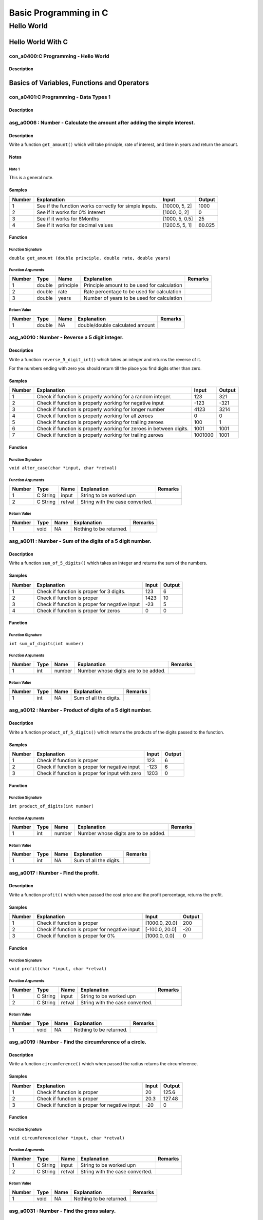 ######################
Basic Programming in C
######################


===========
Hello World
===========


******************
Hello World With C
******************


-------------------------------------
con_a0400:C Programming - Hello World
-------------------------------------


'''''''''''
Description
'''''''''''








********************************************
Basics of Variables, Functions and Operators
********************************************


--------------------------------------
con_a0401:C Programming - Data Types 1
--------------------------------------


'''''''''''
Description
'''''''''''








---------------------------------------------------------------------------
asg_a0006 : Number - Calculate the amount after adding the simple interest.
---------------------------------------------------------------------------


'''''''''''
Description
'''''''''''

Write a function ``get_amount()`` which will take principle, rate of interest, and time in years and return the amount.


'''''
Notes
'''''


^^^^^^
Note 1
^^^^^^

This is a general note.


'''''''
Samples
'''''''
========  ======================================================  ==============  ========
  Number  Explanation                                             Input             Output
========  ======================================================  ==============  ========
       1  See if the function works correctly for simple inputs.  [10000, 5, 2]   1000
       2  See if it works for 0% interest                         [1000, 0, 2]       0
       3  See if it works for 6Months                             [1000, 5, 0.5]    25
       4  See if it works for decimal values                      [1200.5, 5, 1]    60.025
========  ======================================================  ==============  ========


''''''''
Function
''''''''


^^^^^^^^^^^^^^^^^^
Function Signature
^^^^^^^^^^^^^^^^^^

``double get_amount (double principle, double rate, double years)``


^^^^^^^^^^^^^^^^^^
Function Arguments
^^^^^^^^^^^^^^^^^^
========  ======  =========  ===========================================  =========
  Number  Type    Name       Explanation                                  Remarks
========  ======  =========  ===========================================  =========
       1  double  principle  Principle amount to be used for calculation
       2  double  rate       Rate percentage to be used for calculation
       3  double  years      Number of years to be used for calculation
========  ======  =========  ===========================================  =========


^^^^^^^^^^^^
Return Value
^^^^^^^^^^^^
========  ======  ======  ===============================  =========
  Number  Type    Name    Explanation                      Remarks
========  ======  ======  ===============================  =========
       1  double  NA      double/double calculated amount
========  ======  ======  ===============================  =========


-----------------------------------------------
asg_a0010 : Number - Reverse a 5 digit integer.
-----------------------------------------------


'''''''''''
Description
'''''''''''


Write a function ``reverse_5_digit_int()`` which takes an integer and returns the reverse of it.

For the numbers ending with zero you should return till the place you find digits other than
zero.



'''''''
Samples
'''''''
========  ===================================================================  =======  ========
  Number  Explanation                                                            Input    Output
========  ===================================================================  =======  ========
       1  Check if function is properly working for a random integer.              123       321
       2  Check if function is properly working for negative input                -123      -321
       3  Check if function is properly working for longer number                 4123      3214
       4  Check if function is properly working for all zeroes                       0         0
       5  Check if function is properly working for trailing zeroes                100         1
       6  Check if function is properly working for zeroes in between digits.     1001      1001
       7  Check if function is properly working for trailing zeroes            1001000      1001
========  ===================================================================  =======  ========


''''''''
Function
''''''''


^^^^^^^^^^^^^^^^^^
Function Signature
^^^^^^^^^^^^^^^^^^

``void alter_case(char *input, char *retval)``


^^^^^^^^^^^^^^^^^^
Function Arguments
^^^^^^^^^^^^^^^^^^
========  ========  ======  ===============================  =========
  Number  Type      Name    Explanation                      Remarks
========  ========  ======  ===============================  =========
       1  C String  input   String to be worked upn
       2  C String  retval  String with the case converted.
========  ========  ======  ===============================  =========


^^^^^^^^^^^^
Return Value
^^^^^^^^^^^^
========  ======  ======  =======================  =========
  Number  Type    Name    Explanation              Remarks
========  ======  ======  =======================  =========
       1  void    NA      Nothing to be returned.
========  ======  ======  =======================  =========


-----------------------------------------------------------
asg_a0011 : Number - Sum of the digits of a 5 digit number.
-----------------------------------------------------------


'''''''''''
Description
'''''''''''

Write a function ``sum_of_5_digits()`` which takes an integer and returns the sum of the numbers.


'''''''
Samples
'''''''
========  ==============================================  =======  ========
  Number  Explanation                                       Input    Output
========  ==============================================  =======  ========
       1  Check if function is proper for 3 digits.           123         6
       2  Check if function is proper                        1423        10
       3  Check if function is proper for negative input      -23         5
       4  Check if function is proper for zeros                 0         0
========  ==============================================  =======  ========


''''''''
Function
''''''''


^^^^^^^^^^^^^^^^^^
Function Signature
^^^^^^^^^^^^^^^^^^

``int sum_of_digits(int number)``


^^^^^^^^^^^^^^^^^^
Function Arguments
^^^^^^^^^^^^^^^^^^
========  ======  ======  ====================================  =========
  Number  Type    Name    Explanation                           Remarks
========  ======  ======  ====================================  =========
       1  int     number  Number whose digits are to be added.
========  ======  ======  ====================================  =========


^^^^^^^^^^^^
Return Value
^^^^^^^^^^^^
========  ======  ======  ======================  =========
  Number  Type    Name    Explanation             Remarks
========  ======  ======  ======================  =========
       1  int     NA      Sum of all the digits.
========  ======  ======  ======================  =========


-----------------------------------------------------------
asg_a0012 : Number - Product of digits of a 5 digit number.
-----------------------------------------------------------


'''''''''''
Description
'''''''''''

Write a function ``product_of_5_digits()`` which returns the products of the digits passed to the function.


'''''''
Samples
'''''''
========  ===============================================  =======  ========
  Number  Explanation                                        Input    Output
========  ===============================================  =======  ========
       1  Check if function is proper                          123         6
       2  Check if function is proper for negative input      -123         6
       3  Check if function is proper for input with zero     1203         0
========  ===============================================  =======  ========


''''''''
Function
''''''''


^^^^^^^^^^^^^^^^^^
Function Signature
^^^^^^^^^^^^^^^^^^

``int product_of_digits(int number)``


^^^^^^^^^^^^^^^^^^
Function Arguments
^^^^^^^^^^^^^^^^^^
========  ======  ======  ====================================  =========
  Number  Type    Name    Explanation                           Remarks
========  ======  ======  ====================================  =========
       1  int     number  Number whose digits are to be added.
========  ======  ======  ====================================  =========


^^^^^^^^^^^^
Return Value
^^^^^^^^^^^^
========  ======  ======  ======================  =========
  Number  Type    Name    Explanation             Remarks
========  ======  ======  ======================  =========
       1  int     NA      Sum of all the digits.
========  ======  ======  ======================  =========


-------------------------------------
asg_a0017 : Number - Find the profit.
-------------------------------------


'''''''''''
Description
'''''''''''

Write a function ``profit()`` which when passed the cost price and the profit percentage, returns the profit.


'''''''
Samples
'''''''
========  ==============================================  ==============  ========
  Number  Explanation                                     Input             Output
========  ==============================================  ==============  ========
       1  Check if function is proper                     [1000.0, 20.0]       200
       2  Check if function is proper for negative input  [-100.0, 20.0]       -20
       3  Check if function is proper for 0%              [1000.0, 0.0]          0
========  ==============================================  ==============  ========


''''''''
Function
''''''''


^^^^^^^^^^^^^^^^^^
Function Signature
^^^^^^^^^^^^^^^^^^

``void profit(char *input, char *retval)``


^^^^^^^^^^^^^^^^^^
Function Arguments
^^^^^^^^^^^^^^^^^^
========  ========  ======  ===============================  =========
  Number  Type      Name    Explanation                      Remarks
========  ========  ======  ===============================  =========
       1  C String  input   String to be worked upn
       2  C String  retval  String with the case converted.
========  ========  ======  ===============================  =========


^^^^^^^^^^^^
Return Value
^^^^^^^^^^^^
========  ======  ======  =======================  =========
  Number  Type    Name    Explanation              Remarks
========  ======  ======  =======================  =========
       1  void    NA      Nothing to be returned.
========  ======  ======  =======================  =========


--------------------------------------------------------
asg_a0019 : Number - Find the circumference of a circle.
--------------------------------------------------------


'''''''''''
Description
'''''''''''

Write a function ``circumference()`` which when passed the radius returns the circumference.


'''''''
Samples
'''''''
========  ==============================================  =======  ========
  Number  Explanation                                       Input    Output
========  ==============================================  =======  ========
       1  Check if function is proper                        20      125.6
       2  Check if function is proper                        20.3    127.48
       3  Check if function is proper for negative input    -20        0
========  ==============================================  =======  ========


''''''''
Function
''''''''


^^^^^^^^^^^^^^^^^^
Function Signature
^^^^^^^^^^^^^^^^^^

``void circumference(char *input, char *retval)``


^^^^^^^^^^^^^^^^^^
Function Arguments
^^^^^^^^^^^^^^^^^^
========  ========  ======  ===============================  =========
  Number  Type      Name    Explanation                      Remarks
========  ========  ======  ===============================  =========
       1  C String  input   String to be worked upn
       2  C String  retval  String with the case converted.
========  ========  ======  ===============================  =========


^^^^^^^^^^^^
Return Value
^^^^^^^^^^^^
========  ======  ======  =======================  =========
  Number  Type    Name    Explanation              Remarks
========  ======  ======  =======================  =========
       1  void    NA      Nothing to be returned.
========  ======  ======  =======================  =========


-------------------------------------------
asg_a0031 : Number - Find the gross salary.
-------------------------------------------


'''''''''''
Description
'''''''''''

Write a function ``calculate_gross_salary()`` which when passed the Basic salary, Dearness Allowance in percentage of Basic and House Rent Allowance in rupees, calculates and returns the gross salary, which is the sum of all three.


'''''''
Samples
'''''''
========  ==============================================  ==================  ========
  Number  Explanation                                     Input                 Output
========  ==============================================  ==================  ========
       1  Check if function is proper                     [20000, 10, 5000]      27000
       2  Check if function is proper for negative input  [-20000, 10, 5000]         0
========  ==============================================  ==================  ========


''''''''
Function
''''''''


^^^^^^^^^^^^^^^^^^
Function Signature
^^^^^^^^^^^^^^^^^^

``void alter_case(char *input, char *retval)``


^^^^^^^^^^^^^^^^^^
Function Arguments
^^^^^^^^^^^^^^^^^^
========  ========  ======  ===============================  =========
  Number  Type      Name    Explanation                      Remarks
========  ========  ======  ===============================  =========
       1  C String  input   String to be worked upn
       2  C String  retval  String with the case converted.
========  ========  ======  ===============================  =========


^^^^^^^^^^^^
Return Value
^^^^^^^^^^^^
========  ======  ======  =======================  =========
  Number  Type    Name    Explanation              Remarks
========  ======  ======  =======================  =========
       1  void    NA      Nothing to be returned.
========  ======  ======  =======================  =========


-------------------------------------------
asg_a0032 : Number - Convert Kms to Meters.
-------------------------------------------


'''''''''''
Description
'''''''''''

Write a function ``convert_kms_to_mts()`` which takes as input KMs and returns the converted value in Meters.


'''''''
Samples
'''''''
========  ==============================  =======  ========
  Number  Explanation                     Input      Output
========  ==============================  =======  ========
       1  Check for basic functionality.  [1000]    1000000
       2  Check for negative numbers.     [-1000]  -1000000
       3  Check for 0.                    0               0
========  ==============================  =======  ========


''''''''
Function
''''''''


^^^^^^^^^^^^^^^^^^
Function Signature
^^^^^^^^^^^^^^^^^^

``int convert_kms_to_mts (int kms)``


^^^^^^^^^^^^^^^^^^
Function Arguments
^^^^^^^^^^^^^^^^^^
========  ======  ======  ==============================  =========
  Number  Type    Name    Explanation                     Remarks
========  ======  ======  ==============================  =========
       1  int     kms     KMs to be converted to meters.
========  ======  ======  ==============================  =========


^^^^^^^^^^^^
Return Value
^^^^^^^^^^^^
========  ======  ======  =========================  =========
  Number  Type    Name    Explanation                Remarks
========  ======  ======  =========================  =========
       1  int     NA      Return the KMs in meters.
========  ======  ======  =========================  =========


----------------------------------------
asg_a0033 : Number - Convert kms to feet
----------------------------------------


'''''''''''
Description
'''''''''''

Write a function ``convert_kms_to_feet()`` which when passed values in KMs returns the Feet.


'''''''
Samples
'''''''
========  =============================  =======  =========
  Number  Explanation                    Input       Output
========  =============================  =======  =========
       1  Check for basic case.          [1]        3280.84
       2  Check for another basic case.  [100]    328084
       3  Check for zero value.          [0]           0
       4  Check for negative number.     [-1]      -3280.84
========  =============================  =======  =========


''''''''
Function
''''''''


^^^^^^^^^^^^^^^^^^
Function Signature
^^^^^^^^^^^^^^^^^^

``float convert_kms_to_feet(int kms)``


^^^^^^^^^^^^^^^^^^
Function Arguments
^^^^^^^^^^^^^^^^^^
========  =======  ======  =====================================  =========
  Number  Type     Name    Explanation                            Remarks
========  =======  ======  =====================================  =========
       1  integer  kms     Kilometers to be converted into feet.
========  =======  ======  =====================================  =========


^^^^^^^^^^^^
Return Value
^^^^^^^^^^^^
========  ======  ======  ================================  =========
  Number  Type    Name    Explanation                       Remarks
========  ======  ======  ================================  =========
       1  float   NA      Number of feet in the Kilometer.
========  ======  ======  ================================  =========


------------------------------------------------
asg_a0034 : Number - Convert KMs to MilliMeters.
------------------------------------------------


'''''''''''
Description
'''''''''''

Write a function ``convert_kms_to_mms()`` which when passed value in KMs returns values in MilliMetres.


'''''''
Samples
'''''''
========  =============================  =======  ========
  Number  Explanation                    Input      Output
========  =============================  =======  ========
       1  Check for basic functionality  [1]       1000000
       2  Check for negative values      [-1]     -1000000
       3  Check for zero                 0               0
========  =============================  =======  ========


''''''''
Function
''''''''


^^^^^^^^^^^^^^^^^^
Function Signature
^^^^^^^^^^^^^^^^^^

``int convert_kms_to_mms(int kms)``


^^^^^^^^^^^^^^^^^^
Function Arguments
^^^^^^^^^^^^^^^^^^
========  ======  ======  ==============================  =========
  Number  Type    Name    Explanation                     Remarks
========  ======  ======  ==============================  =========
       1  int     kms     KMs to convert to MilliMeters.
========  ======  ======  ==============================  =========


^^^^^^^^^^^^
Return Value
^^^^^^^^^^^^
========  ======  ======  ======================  =========
  Number  Type    Name    Explanation             Remarks
========  ======  ======  ======================  =========
       1  int     NA      Return in milli meters
========  ======  ======  ======================  =========


--------------------------------------------------
asg_a0036 : Number - Convert farenheit to celsius.
--------------------------------------------------


'''''''''''
Description
'''''''''''

Write a function ``convert_fahrenheit_to_celsius()`` which when passed value in Fahrenheit returns the converted value in Celsius.


'''''
Notes
'''''


^^^^^^
Note 1
^^^^^^

Take care of integer to float conversion.


'''''''
Samples
'''''''
========  ===========================  =======  ========
  Number  Explanation                  Input      Output
========  ===========================  =======  ========
       1  Check if function is proper  [68]        20
       2  Check if function is proper  [-68]      -55.56
       3  Check if function is proper  [0]        -17.78
       4  Check if function is proper  [32]         0
========  ===========================  =======  ========


''''''''
Function
''''''''


^^^^^^^^^^^^^^^^^^
Function Signature
^^^^^^^^^^^^^^^^^^

``float convert_fahrenheit_to_celsius(int *input, int )``


^^^^^^^^^^^^^^^^^^
Function Arguments
^^^^^^^^^^^^^^^^^^
========  ======  ========  =================================================  =========
  Number  Type    Name      Explanation                                        Remarks
========  ======  ========  =================================================  =========
       1  int     fht_temp  Fahrenheit temprature to be converted to Celsius.
========  ======  ========  =================================================  =========


^^^^^^^^^^^^
Return Value
^^^^^^^^^^^^
========  =============  ======  ======================  =========
  Number  Type           Name    Explanation             Remarks
========  =============  ======  ======================  =========
       1  string object  NA      Temprature in Celsius.
========  =============  ======  ======================  =========


------------------------------------------------------------
asg_a0040 : Number - Average of digits for a 5 digit number.
------------------------------------------------------------


'''''''''''
Description
'''''''''''

Write a function to ``find_five_digit_sum()`` which when passed a 
5 digit number returns the sum of the digits.



'''''''
Samples
'''''''
========  ========================================  ========  ========
  Number  Explanation                               Input       Output
========  ========================================  ========  ========
       1  Check if function is proper               [53161]         16
       2  Check if function is proper for negative  [-53161]        16
       3  Check if function is proper               [0]              0
========  ========================================  ========  ========


''''''''
Function
''''''''


^^^^^^^^^^^^^^^^^^
Function Signature
^^^^^^^^^^^^^^^^^^

``void alter_case(char *input, char *retval)``


^^^^^^^^^^^^^^^^^^
Function Arguments
^^^^^^^^^^^^^^^^^^
========  ========  ======  ===============================  =========
  Number  Type      Name    Explanation                      Remarks
========  ========  ======  ===============================  =========
       1  C String  input   String to be worked upn
       2  C String  retval  String with the case converted.
========  ========  ======  ===============================  =========


^^^^^^^^^^^^
Return Value
^^^^^^^^^^^^
========  ======  ======  =======================  =========
  Number  Type    Name    Explanation              Remarks
========  ======  ======  =======================  =========
       1  void    NA      Nothing to be returned.
========  ======  ======  =======================  =========


------------------------------------------------------------
asg_a0041 : Loop - Left Rotate a 5 digit number by n places.
------------------------------------------------------------


'''''''''''
Description
'''''''''''

Write a function ``rotate_numbers()`` which when passed a number rotates left the number by n places.


'''''
Notes
'''''


^^^^^^
Note 1
^^^^^^

null


'''''''
Samples
'''''''
========  ========================================  ===========  =========
  Number  Explanation                               Input           Output
========  ========================================  ===========  =========
       1  Check if function is proper               [12345]          23451
       2  Check if function is proper for negative  [-12345]        -23451
       3  Check if function is proper               [23145]          31452
       4  Check if function is proper               [234567891]  345678912
========  ========================================  ===========  =========


''''''''
Function
''''''''


^^^^^^^^^^^^^^^^^^
Function Signature
^^^^^^^^^^^^^^^^^^

``void alter_case(char *input, char *retval)``


^^^^^^^^^^^^^^^^^^
Function Arguments
^^^^^^^^^^^^^^^^^^
========  ========  ======  ===============================  =========
  Number  Type      Name    Explanation                      Remarks
========  ========  ======  ===============================  =========
       1  C String  input   String to be worked upn
       2  C String  retval  String with the case converted.
========  ========  ======  ===============================  =========


^^^^^^^^^^^^
Return Value
^^^^^^^^^^^^
========  ======  ======  =======================  =========
  Number  Type    Name    Explanation              Remarks
========  ======  ======  =======================  =========
       1  void    NA      Nothing to be returned.
========  ======  ======  =======================  =========


-------------------------------------------------------------
asg_a0042 : Number - Rotate by n places for a 5 digit number.
-------------------------------------------------------------


'''''''''''
Description
'''''''''''


Write a function ``rotate_n()`` which takes input a number and number of
places the number should be rotated and then rotates the numbers by that
many places.



'''''''
Samples
'''''''
========  ===========================  ===========  ========
  Number  Explanation                  Input          Output
========  ===========================  ===========  ========
       1  Check if function is proper  [12345, 3]      45123
       2  Check if function is proper  [12345, 5]      12345
       3  Check if function is proper  [-12345, 3]    -45123
========  ===========================  ===========  ========


''''''''
Function
''''''''


^^^^^^^^^^^^^^^^^^
Function Signature
^^^^^^^^^^^^^^^^^^

``void alter_case(char *input, char *retval)``


^^^^^^^^^^^^^^^^^^
Function Arguments
^^^^^^^^^^^^^^^^^^
========  ========  ======  ===============================  =========
  Number  Type      Name    Explanation                      Remarks
========  ========  ======  ===============================  =========
       1  C String  input   String to be worked upn
       2  C String  retval  String with the case converted.
========  ========  ======  ===============================  =========


^^^^^^^^^^^^
Return Value
^^^^^^^^^^^^
========  ======  ======  =======================  =========
  Number  Type    Name    Explanation              Remarks
========  ======  ======  =======================  =========
       1  void    NA      Nothing to be returned.
========  ======  ======  =======================  =========


-------------------------------------------------
asg_a0045 : Decision - Find the volume of a cube.
-------------------------------------------------


'''''''''''
Description
'''''''''''

Write a function ``volume_cube()`` which when passed the side of a cube, returns the volume of the cube.


'''''''
Samples
'''''''
========  =====================================================  =======  ========
  Number  Explanation                                              Input    Output
========  =====================================================  =======  ========
       1  Check for basic values.                                      5       125
       2  Check if the function returns -1 for negative values.       -5        -1
========  =====================================================  =======  ========


''''''''
Function
''''''''


^^^^^^^^^^^^^^^^^^
Function Signature
^^^^^^^^^^^^^^^^^^

``int cube_volume(int side)``


^^^^^^^^^^^^^^^^^^
Function Arguments
^^^^^^^^^^^^^^^^^^
========  =======  ======  =====================================================  =========
  Number  Type     Name    Explanation                                            Remarks
========  =======  ======  =====================================================  =========
       1  Integer  side    Integer based on which the volume will be calculated.
========  =======  ======  =====================================================  =========


^^^^^^^^^^^^
Return Value
^^^^^^^^^^^^
========  ======  ======  ===================  =========
  Number  Type    Name    Explanation          Remarks
========  ======  ======  ===================  =========
       1  int     NA      Volume of the cube.
========  ======  ======  ===================  =========


-------------------------------------------------
asg_a0938 : Decision - Make number from 5 digits.
-------------------------------------------------


'''''''''''
Description
'''''''''''


Write a function ``make_number()`` which will be passed 5 integers. The
function needs to make a number out of them. For example the numbers passed
will be 1, 2, 3, 4, 5 and the output will be 12345.



'''''''
Samples
'''''''
========  =============  =======  ========
  Number  Explanation    Input    Output
========  =============  =======  ========
       1                          #
========  =============  =======  ========


''''''''
Function
''''''''


^^^^^^^^^^^^^^^^^^
Function Signature
^^^^^^^^^^^^^^^^^^

``void alter_case_1(char *str)``


^^^^^^^^^^^^^^^^^^
Function Arguments
^^^^^^^^^^^^^^^^^^
========  ======  ======  ========================  =========
  Number  Type    Name    Explanation               Remarks
========  ======  ======  ========================  =========
       1  char *  str     String to be worked upon
========  ======  ======  ========================  =========


^^^^^^^^^^^^
Return Value
^^^^^^^^^^^^
========  ======  ======  =======================  =========
  Number  Type    Name    Explanation              Remarks
========  ======  ======  =======================  =========
       1  void    NA      Nothing to be returned.
========  ======  ======  =======================  =========


----------------------------------------------------------
asg_a0944 : Decision - Count for the number of Odd Digits.
----------------------------------------------------------


'''''''''''
Description
'''''''''''

Write a function ``count_odd_digits()``. Return the number of digits which are odd.


'''''''
Samples
'''''''
========  =============  =======  ========
  Number  Explanation    Input    Output
========  =============  =======  ========
       1                          #
========  =============  =======  ========


''''''''
Function
''''''''


^^^^^^^^^^^^^^^^^^
Function Signature
^^^^^^^^^^^^^^^^^^

``void alter_case_1(char *str)``


^^^^^^^^^^^^^^^^^^
Function Arguments
^^^^^^^^^^^^^^^^^^
========  ======  ======  ========================  =========
  Number  Type    Name    Explanation               Remarks
========  ======  ======  ========================  =========
       1  char *  str     String to be worked upon
========  ======  ======  ========================  =========


^^^^^^^^^^^^
Return Value
^^^^^^^^^^^^
========  ======  ======  =======================  =========
  Number  Type    Name    Explanation              Remarks
========  ======  ======  =======================  =========
       1  void    NA      Nothing to be returned.
========  ======  ======  =======================  =========


---------------------------------
asg_a2300 : Number - Add 5 and 6.
---------------------------------


'''''''''''
Description
'''''''''''

Write a function ``add_5_6()`` to add 5 and 6 and return the output.


'''''''
Samples
'''''''
========  =============  =======  ========
  Number  Explanation    Input    Output
========  =============  =======  ========
       1                          #
========  =============  =======  ========


''''''''
Function
''''''''


^^^^^^^^^^^^^^^^^^
Function Signature
^^^^^^^^^^^^^^^^^^

``void alter_case_1(char *str)``


^^^^^^^^^^^^^^^^^^
Function Arguments
^^^^^^^^^^^^^^^^^^
========  ======  ======  ========================  =========
  Number  Type    Name    Explanation               Remarks
========  ======  ======  ========================  =========
       1  char *  str     String to be worked upon
========  ======  ======  ========================  =========


^^^^^^^^^^^^
Return Value
^^^^^^^^^^^^
========  ======  ======  =======================  =========
  Number  Type    Name    Explanation              Remarks
========  ======  ======  =======================  =========
       1  void    NA      Nothing to be returned.
========  ======  ======  =======================  =========


-------------------------------------
asg_a2301 : Number - Add two numbers.
-------------------------------------


'''''''''''
Description
'''''''''''

Write a program which takes two numbers as input from the user and prints the sum to the screen.


'''''''
Samples
'''''''
========  =============  =======  ========
  Number  Explanation    Input    Output
========  =============  =======  ========
       1                          #
========  =============  =======  ========


''''''''
Function
''''''''


^^^^^^^^^^^^^^^^^^
Function Signature
^^^^^^^^^^^^^^^^^^

``void alter_case_1(char *str)``


^^^^^^^^^^^^^^^^^^
Function Arguments
^^^^^^^^^^^^^^^^^^
========  ======  ======  ========================  =========
  Number  Type    Name    Explanation               Remarks
========  ======  ======  ========================  =========
       1  char *  str     String to be worked upon
========  ======  ======  ========================  =========


^^^^^^^^^^^^
Return Value
^^^^^^^^^^^^
========  ======  ======  =======================  =========
  Number  Type    Name    Explanation              Remarks
========  ======  ======  =======================  =========
       1  void    NA      Nothing to be returned.
========  ======  ======  =======================  =========


---------------------------------------------------
asg_a2303 : Number - Find the product of 200 and 3.
---------------------------------------------------


'''''''''''
Description
'''''''''''

Write a function ``find_product_200_and_3()`` to find the product of 200 and 3


'''''''
Samples
'''''''
========  =============  =======  ========
  Number  Explanation    Input    Output
========  =============  =======  ========
       1                          #
========  =============  =======  ========


''''''''
Function
''''''''


^^^^^^^^^^^^^^^^^^
Function Signature
^^^^^^^^^^^^^^^^^^

``void alter_case_1(char *str)``


^^^^^^^^^^^^^^^^^^
Function Arguments
^^^^^^^^^^^^^^^^^^
========  ======  ======  ========================  =========
  Number  Type    Name    Explanation               Remarks
========  ======  ======  ========================  =========
       1  char *  str     String to be worked upon
========  ======  ======  ========================  =========


^^^^^^^^^^^^
Return Value
^^^^^^^^^^^^
========  ======  ======  =======================  =========
  Number  Type    Name    Explanation              Remarks
========  ======  ======  =======================  =========
       1  void    NA      Nothing to be returned.
========  ======  ======  =======================  =========


***************
Decision Making
***************


--------------------------------------
con_a0402:C Programming - if then else
--------------------------------------


'''''''''''
Description
'''''''''''








-------------------------------------------------------------------
asg_a0044 : Decision - Check palindrome of a  5 digit number number
-------------------------------------------------------------------


'''''''''''
Description
'''''''''''

Write a function ``is_palindrome_number()`` which when passed a number
checks if the number is palindrome or not and returns True or False.



'''''''
Samples
'''''''
========  ========================================  ========  ========
  Number  Explanation                               Input     Output
========  ========================================  ========  ========
       1  Check if function is proper               [12321]   true
       2  Check if function is proper for negative  [-12321]  true
       3  Check if function is proper               [64]      true
========  ========================================  ========  ========


''''''''
Function
''''''''


^^^^^^^^^^^^^^^^^^
Function Signature
^^^^^^^^^^^^^^^^^^

``void alter_case(char *input, char *retval)``


^^^^^^^^^^^^^^^^^^
Function Arguments
^^^^^^^^^^^^^^^^^^
========  ========  ======  ===============================  =========
  Number  Type      Name    Explanation                      Remarks
========  ========  ======  ===============================  =========
       1  C String  input   String to be worked upn
       2  C String  retval  String with the case converted.
========  ========  ======  ===============================  =========


^^^^^^^^^^^^
Return Value
^^^^^^^^^^^^
========  ======  ======  =======================  =========
  Number  Type    Name    Explanation              Remarks
========  ======  ======  =======================  =========
       1  void    NA      Nothing to be returned.
========  ======  ======  =======================  =========


----------------------------------------------
asg_a0048 : Decision - Cuboid longest diagonal
----------------------------------------------


'''''''''''
Description
'''''''''''

Write a function ``calculate_longest_diagonal()`` which when passed the length, breadth and height of the cube returns the length of the longest diagonal of the cuboid.


'''''
Notes
'''''


^^^^^^
Note 1
^^^^^^

This is sample note.


'''''''
Samples
'''''''
========  ===========================  ==========  ========
  Number  Explanation                  Input         Output
========  ===========================  ==========  ========
       1  Check if function is proper  [10, 4, 5]     11.87
========  ===========================  ==========  ========


''''''''
Function
''''''''


^^^^^^^^^^^^^^^^^^
Function Signature
^^^^^^^^^^^^^^^^^^

``int calculate_longest_diagonal(int side1, int side2, int side3)``


^^^^^^^^^^^^^^^^^^
Function Arguments
^^^^^^^^^^^^^^^^^^
========  ======  ======  ==========================  =========
  Number  Type    Name    Explanation                 Remarks
========  ======  ======  ==========================  =========
       1  int     side1   First side of the cuboid.
       2  int     side2   Second side of the cuboid.
       3  int     side3   Third side of the cuboid.
========  ======  ======  ==========================  =========


^^^^^^^^^^^^
Return Value
^^^^^^^^^^^^
========  ======  ======  =============================================  =========
  Number  Type    Name    Explanation                                    Remarks
========  ======  ======  =============================================  =========
       1  int     NA      Length of the longest diagonal of the cuboid.
========  ======  ======  =============================================  =========


---------------------------------------------------------
asg_a0122 : Decision - Find if profit was made in a sale.
---------------------------------------------------------


'''''''''''
Description
'''''''''''

Write a function ``is_profit()`` which when passed the SP and CP, returns if there was a profit made in the sale.


'''''''
Samples
'''''''
========  ===========================  ==========  ========
  Number  Explanation                  Input         Output
========  ===========================  ==========  ========
       1  Check if function is proper  [200, 100]         1
========  ===========================  ==========  ========


''''''''
Function
''''''''


^^^^^^^^^^^^^^^^^^
Function Signature
^^^^^^^^^^^^^^^^^^

``int is_profit(float selling_price, float cost_price)``


^^^^^^^^^^^^^^^^^^
Function Arguments
^^^^^^^^^^^^^^^^^^
========  =============  ======  =============================  =========
  Number  Type           Name    Explanation                    Remarks
========  =============  ======  =============================  =========
       1  selling_price  float   Selling price of the article.
       3  cost_price     float   Cost price of the article.
========  =============  ======  =============================  =========


^^^^^^^^^^^^
Return Value
^^^^^^^^^^^^
========  ======  ======  =============================================================================================================================  =========
  Number  Type    Name    Explanation                                                                                                                    Remarks
========  ======  ======  =============================================================================================================================  =========
       1  int     NA      Return value based on the result obtained. If there is a profit return >0, for no profit no loss return 0, for loss return -1
========  ======  ======  =============================================================================================================================  =========


------------------------------------------------
asg_a0123 : Decision - Find maximum of 3 values.
------------------------------------------------


'''''''''''
Description
'''''''''''

Write a function ``my_maximum()`` which when passed three numbers returns the value which is the maximum.


'''''''
Samples
'''''''
========  ===========================  ===========  ========
  Number  Explanation                  Input          Output
========  ===========================  ===========  ========
       1  Check if function is proper  [10, 5, 20]        20
========  ===========================  ===========  ========


''''''''
Function
''''''''


^^^^^^^^^^^^^^^^^^
Function Signature
^^^^^^^^^^^^^^^^^^

``int my_maximum(int num1, int num2, int num3)``


^^^^^^^^^^^^^^^^^^
Function Arguments
^^^^^^^^^^^^^^^^^^
========  ======  ======  ==================  =========
  Number  Type    Name    Explanation         Remarks
========  ======  ======  ==================  =========
       1  int     num1    The first number.
       2  int     num2    The second number.
       3  int     num3    The third number.
========  ======  ======  ==================  =========


^^^^^^^^^^^^
Return Value
^^^^^^^^^^^^
========  ======  ======  ============================  =========
  Number  Type    Name    Explanation                   Remarks
========  ======  ======  ============================  =========
       1  int     NA      The number which is maximum.
========  ======  ======  ============================  =========


---------------------------------------------------
asg_a0124 : Decision - Find minimum among 5 values.
---------------------------------------------------


'''''''''''
Description
'''''''''''

Write a function ``my_minimum()`` which when passed three numbers returns the one which is the minimum.


'''''''
Samples
'''''''
========  ===========================  ============  ========
  Number  Explanation                  Input           Output
========  ===========================  ============  ========
       1  Check if function is proper  [10, 5, 20]          5
       2  Check if function is proper  [10, -5, 20]        -5
       3  Check if function is proper  [0, 0, 0]            0
========  ===========================  ============  ========


''''''''
Function
''''''''


^^^^^^^^^^^^^^^^^^
Function Signature
^^^^^^^^^^^^^^^^^^

``int my_minimum(int num1, int num2, int num3)``


^^^^^^^^^^^^^^^^^^
Function Arguments
^^^^^^^^^^^^^^^^^^
========  ======  ======  ==================  =========
  Number  Type    Name    Explanation         Remarks
========  ======  ======  ==================  =========
       1  int     num1    The first number.
       2  int     num2    The second number.
       3  int     num3    The third number.
========  ======  ======  ==================  =========


^^^^^^^^^^^^
Return Value
^^^^^^^^^^^^
========  ======  ======  ============================  =========
  Number  Type    Name    Explanation                   Remarks
========  ======  ======  ============================  =========
       1  int     NA      The number which is minimum.
========  ======  ======  ============================  =========


---------------------------------
asg_a0126 : Decision - is_prime()
---------------------------------


'''''''''''
Description
'''''''''''

Write a function ``is_prime(number)`` which finds if a number is prime or not.


'''''''
Samples
'''''''
========  ===========================  =======  ========
  Number  Explanation                  Input    Output
========  ===========================  =======  ========
       1  Check if function is proper  [3]      True
       2  Check if function is proper  [10]     False
       3  Check if function is proper  [-3]     False
       4  Check if function is proper  [0]      False
========  ===========================  =======  ========


''''''''
Function
''''''''


^^^^^^^^^^^^^^^^^^
Function Signature
^^^^^^^^^^^^^^^^^^

``int is_prime(int number)``


^^^^^^^^^^^^^^^^^^
Function Arguments
^^^^^^^^^^^^^^^^^^
========  ======  ======  ===============================  =========
  Number  Type    Name    Explanation                      Remarks
========  ======  ======  ===============================  =========
       1  int     number  Number to be checked for prime.
========  ======  ======  ===============================  =========


^^^^^^^^^^^^
Return Value
^^^^^^^^^^^^
========  ======  ======  ===========================================================================================  =========
  Number  Type    Name    Explanation                                                                                  Remarks
========  ======  ======  ===========================================================================================  =========
       1  int     NA      Return value based on if a number is prime or no. 1 if passed number is prime, 0 otherwise.
========  ======  ======  ===========================================================================================  =========


-------------------------------------
asg_a0128 : Decision - Check for zero
-------------------------------------


'''''''''''
Description
'''''''''''

Write a function ``is_zero()`` which checks if the number is zero or not.


'''''''
Samples
'''''''
========  ===========================  =======  ========
  Number  Explanation                  Input    Output
========  ===========================  =======  ========
       1  Check if function is proper  [0]      True
       2  Check if function is proper  [10]     False
       3  Check if function is proper  [0]      True
========  ===========================  =======  ========


''''''''
Function
''''''''


^^^^^^^^^^^^^^^^^^
Function Signature
^^^^^^^^^^^^^^^^^^

``int is_zero(int number)``


^^^^^^^^^^^^^^^^^^
Function Arguments
^^^^^^^^^^^^^^^^^^
========  ======  ======  =========================  =========
  Number  Type    Name    Explanation                Remarks
========  ======  ======  =========================  =========
       1  int     number  Number to be worked upon.
========  ======  ======  =========================  =========


^^^^^^^^^^^^
Return Value
^^^^^^^^^^^^
========  ======  ======  ========================  =========
  Number  Type    Name    Explanation               Remarks
========  ======  ======  ========================  =========
       1  int     NA      1/0 based on the result.
========  ======  ======  ========================  =========


------------------------------------------------
asg_a0129 : Decision - Find maximum in 4 numbers
------------------------------------------------


'''''''''''
Description
'''''''''''

Write a function ``find_maximum_in_4()`` which finds the maximum out of the 4 numbers passed to it.


'''''''
Samples
'''''''
========  ===========================  ===================  ========
  Number  Explanation                  Input                  Output
========  ===========================  ===================  ========
       1  Check if function is proper  [20, 10, 5, 21]            21
       2  Check if function is proper  [20, 10, 5, -21]           20
       3  Check if function is proper  [-20, -10, -5, -21]        -5
========  ===========================  ===================  ========


''''''''
Function
''''''''


^^^^^^^^^^^^^^^^^^
Function Signature
^^^^^^^^^^^^^^^^^^

``integer find_maximum_in_4 (int num1, int num2, int num3, int num4)``


^^^^^^^^^^^^^^^^^^
Function Arguments
^^^^^^^^^^^^^^^^^^
========  ======  ======  =============  =========
  Number  Type    Name    Explanation    Remarks
========  ======  ======  =============  =========
       1  int     num1    First number
       2  int     num2    Second number
       3  int     num3    Third  number
       4  int     num4    Fourth number
========  ======  ======  =============  =========


^^^^^^^^^^^^
Return Value
^^^^^^^^^^^^
========  =======  ======  =======================================  =========
  Number  Type     Name    Explanation                              Remarks
========  =======  ======  =======================================  =========
       1  integer  NA      The maximum of the four numbers passed.
========  =======  ======  =======================================  =========


-------------------------------------
asg_a0130 : Decision - Find the grade
-------------------------------------


'''''''''''
Description
'''''''''''


Write a function ``find_grade()`` which will take marks as input and return a number based on the grade obtained.
Grade can be calculated as follows

Grade 1     - above 80 
Grade 2     - above 60 less than equal to 80
Grade 3     - above 40 less than equal to 60
Grade 4     - above 20 less than equal to 40
Grade 5     - above 00 less than equal to 20

If the marks is more than 100 or is invalid, return -1.



'''''''
Samples
'''''''
========  ===========================  =======  ========
  Number  Explanation                  Input      Output
========  ===========================  =======  ========
       1  Check if function is proper  [60]            3
========  ===========================  =======  ========


''''''''
Function
''''''''


^^^^^^^^^^^^^^^^^^
Function Signature
^^^^^^^^^^^^^^^^^^

``int find_grade(int marks)``


^^^^^^^^^^^^^^^^^^
Function Arguments
^^^^^^^^^^^^^^^^^^
========  =======  ======  ===============================================  =========
  Number  Type     Name    Explanation                                      Remarks
========  =======  ======  ===============================================  =========
       1  integer  marks   The marks of which the grade needs to be found.
========  =======  ======  ===============================================  =========


^^^^^^^^^^^^
Return Value
^^^^^^^^^^^^
========  =======  ======  =============================================================  =========
  Number  Type     Name    Explanation                                                    Remarks
========  =======  ======  =============================================================  =========
       1  integer  NA      The Grade to be returned based on the calculations mentioned.
========  =======  ======  =============================================================  =========


---------------------------------------------------------------------------------------
asg_a0853 : Decision - Write a function to check if a given year is a leap year or not?
---------------------------------------------------------------------------------------


'''''''''''
Description
'''''''''''

Write a function ``is_leap_year(int year)`` to check if the valid year passed to the function is a leap year or not. Leap year is a year which has 366 days instead of 365 days in a year. The function should return True if the year is a leap year, else it should return False. In case of invalid input, it should return False.


'''''''
Samples
'''''''
========  ===============================  =======  ========
  Number  Explanation                      Input    Output
========  ===============================  =======  ========
       1  Check if the function is proper  [2016]   True
       2  Check if the function is proper  [-2016]  False
       3  Check if the function is proper  [2017]   False
========  ===============================  =======  ========


''''''''
Function
''''''''


^^^^^^^^^^^^^^^^^^
Function Signature
^^^^^^^^^^^^^^^^^^

``void alter_case(char *input, char *retval)``


^^^^^^^^^^^^^^^^^^
Function Arguments
^^^^^^^^^^^^^^^^^^
========  ========  ======  ===============================  =========
  Number  Type      Name    Explanation                      Remarks
========  ========  ======  ===============================  =========
       1  C String  input   String to be worked upn
       2  C String  retval  String with the case converted.
========  ========  ======  ===============================  =========


^^^^^^^^^^^^
Return Value
^^^^^^^^^^^^
========  ======  ======  =======================  =========
  Number  Type    Name    Explanation              Remarks
========  ======  ======  =======================  =========
       1  void    NA      Nothing to be returned.
========  ======  ======  =======================  =========


-------------------------------------------------------
asg_a0908 : Decision - Check if number is multiple of 3
-------------------------------------------------------


'''''''''''
Description
'''''''''''

Write a function ``is_multiple()`` to check whether a given unsigned number is a multiple of 3, without using division and modulo operators.


'''''''
Samples
'''''''
========  =============  =======  ========
Number    Explanation    Input    Output
========  =============  =======  ========
========  =============  =======  ========


''''''''
Function
''''''''


^^^^^^^^^^^^^^^^^^
Function Signature
^^^^^^^^^^^^^^^^^^

``void alter_case(char *input, char *retval)``


^^^^^^^^^^^^^^^^^^
Function Arguments
^^^^^^^^^^^^^^^^^^
========  ========  ======  ===============================  =========
  Number  Type      Name    Explanation                      Remarks
========  ========  ======  ===============================  =========
       1  C String  input   String to be worked upn
       2  C String  retval  String with the case converted.
========  ========  ======  ===============================  =========


^^^^^^^^^^^^
Return Value
^^^^^^^^^^^^
========  ======  ======  =======================  =========
  Number  Type    Name    Explanation              Remarks
========  ======  ======  =======================  =========
       1  void    NA      Nothing to be returned.
========  ======  ======  =======================  =========


----------------------------------------------------------
asg_a0909 : Decision - Check if a number is divisible by 6
----------------------------------------------------------


'''''''''''
Description
'''''''''''

Write a function


'''''''
Samples
'''''''
========  =============  =======  ========
Number    Explanation    Input    Output
========  =============  =======  ========
========  =============  =======  ========


''''''''
Function
''''''''


^^^^^^^^^^^^^^^^^^
Function Signature
^^^^^^^^^^^^^^^^^^

``void alter_case(char *input, char *retval)``


^^^^^^^^^^^^^^^^^^
Function Arguments
^^^^^^^^^^^^^^^^^^
========  ========  ======  ===============================  =========
  Number  Type      Name    Explanation                      Remarks
========  ========  ======  ===============================  =========
       1  C String  input   String to be worked upn
       2  C String  retval  String with the case converted.
========  ========  ======  ===============================  =========


^^^^^^^^^^^^
Return Value
^^^^^^^^^^^^
========  ======  ======  =======================  =========
  Number  Type    Name    Explanation              Remarks
========  ======  ======  =======================  =========
       1  void    NA      Nothing to be returned.
========  ======  ======  =======================  =========


------------------------------------------------
asg_a0940 : Decision - Check if a number is odd.
------------------------------------------------


'''''''''''
Description
'''''''''''

Write a function ``check_if_odd()`` to check if a number is odd or no.


'''''''
Samples
'''''''
========  =============  =======  ========
  Number  Explanation    Input    Output
========  =============  =======  ========
       1                          #
========  =============  =======  ========


''''''''
Function
''''''''


^^^^^^^^^^^^^^^^^^
Function Signature
^^^^^^^^^^^^^^^^^^

``void alter_case_1(char *str)``


^^^^^^^^^^^^^^^^^^
Function Arguments
^^^^^^^^^^^^^^^^^^
========  ======  ======  ========================  =========
  Number  Type    Name    Explanation               Remarks
========  ======  ======  ========================  =========
       1  char *  str     String to be worked upon
========  ======  ======  ========================  =========


^^^^^^^^^^^^
Return Value
^^^^^^^^^^^^
========  ======  ======  =======================  =========
  Number  Type    Name    Explanation              Remarks
========  ======  ======  =======================  =========
       1  void    NA      Nothing to be returned.
========  ======  ======  =======================  =========


------------------------------------------------
asg_a0941 : Decision - Check if a number is even
------------------------------------------------


'''''''''''
Description
'''''''''''

Write a function ``is_even()`` to check if a number is even or no.


'''''''
Samples
'''''''
========  =============  =======  ========
  Number  Explanation    Input    Output
========  =============  =======  ========
       1                          #
========  =============  =======  ========


''''''''
Function
''''''''


^^^^^^^^^^^^^^^^^^
Function Signature
^^^^^^^^^^^^^^^^^^

``void alter_case_1(char *str)``


^^^^^^^^^^^^^^^^^^
Function Arguments
^^^^^^^^^^^^^^^^^^
========  ======  ======  ========================  =========
  Number  Type    Name    Explanation               Remarks
========  ======  ======  ========================  =========
       1  char *  str     String to be worked upon
========  ======  ======  ========================  =========


^^^^^^^^^^^^
Return Value
^^^^^^^^^^^^
========  ======  ======  =======================  =========
  Number  Type    Name    Explanation              Remarks
========  ======  ======  =======================  =========
       1  void    NA      Nothing to be returned.
========  ======  ======  =======================  =========


----------------------------------------------
asg_a0942 : Decision - Check if divisible by 3
----------------------------------------------


'''''''''''
Description
'''''''''''

Write a function ``divisible_by_3()`` to check if a number is divisible by 3.


'''''''
Samples
'''''''
========  =============  =======  ========
  Number  Explanation    Input    Output
========  =============  =======  ========
       1                          #
========  =============  =======  ========


''''''''
Function
''''''''


^^^^^^^^^^^^^^^^^^
Function Signature
^^^^^^^^^^^^^^^^^^

``void alter_case_1(char *str)``


^^^^^^^^^^^^^^^^^^
Function Arguments
^^^^^^^^^^^^^^^^^^
========  ======  ======  ========================  =========
  Number  Type    Name    Explanation               Remarks
========  ======  ======  ========================  =========
       1  char *  str     String to be worked upon
========  ======  ======  ========================  =========


^^^^^^^^^^^^
Return Value
^^^^^^^^^^^^
========  ======  ======  =======================  =========
  Number  Type    Name    Explanation              Remarks
========  ======  ======  =======================  =========
       1  void    NA      Nothing to be returned.
========  ======  ======  =======================  =========


-------------------------------------------
asg_a0943 : Decision - Check divisible by 5
-------------------------------------------


'''''''''''
Description
'''''''''''

Write a function ``is_divisible_by_5()`` which returns if a number is divisible by 5.


'''''''
Samples
'''''''
========  =============  =======  ========
  Number  Explanation    Input    Output
========  =============  =======  ========
       1                          #
========  =============  =======  ========


''''''''
Function
''''''''


^^^^^^^^^^^^^^^^^^
Function Signature
^^^^^^^^^^^^^^^^^^

``void alter_case_1(char *str)``


^^^^^^^^^^^^^^^^^^
Function Arguments
^^^^^^^^^^^^^^^^^^
========  ======  ======  ========================  =========
  Number  Type    Name    Explanation               Remarks
========  ======  ======  ========================  =========
       1  char *  str     String to be worked upon
========  ======  ======  ========================  =========


^^^^^^^^^^^^
Return Value
^^^^^^^^^^^^
========  ======  ======  =======================  =========
  Number  Type    Name    Explanation              Remarks
========  ======  ======  =======================  =========
       1  void    NA      Nothing to be returned.
========  ======  ======  =======================  =========


-------------------------------------------------------------
asg_a0945 : Decision - Check even digits in a 5 digit number.
-------------------------------------------------------------


'''''''''''
Description
'''''''''''

Write a function ``count_even_digits()`` which will count the number of even digits in a 5 digit number.


'''''''
Samples
'''''''
========  =============  =======  ========
  Number  Explanation    Input    Output
========  =============  =======  ========
       1                          #
========  =============  =======  ========


''''''''
Function
''''''''


^^^^^^^^^^^^^^^^^^
Function Signature
^^^^^^^^^^^^^^^^^^

``void alter_case_1(char *str)``


^^^^^^^^^^^^^^^^^^
Function Arguments
^^^^^^^^^^^^^^^^^^
========  ======  ======  ========================  =========
  Number  Type    Name    Explanation               Remarks
========  ======  ======  ========================  =========
       1  char *  str     String to be worked upon
========  ======  ======  ========================  =========


^^^^^^^^^^^^
Return Value
^^^^^^^^^^^^
========  ======  ======  =======================  =========
  Number  Type    Name    Explanation              Remarks
========  ======  ======  =======================  =========
       1  void    NA      Nothing to be returned.
========  ======  ======  =======================  =========


-----------------------------------------------
asg_a2202 : Decision - Find max of two numbers.
-----------------------------------------------


'''''''''''
Description
'''''''''''

Define a function ``mymax()`` that takes two numbers as arguments and returns the largest of them. Use the if-then-else construct available in your language.


'''''
Notes
'''''


^^^^^^
Note 1
^^^^^^

Do not use the inbuilt functions in the language.


'''''''
Samples
'''''''
========  ========================================================  =======  ========
  Number  Explanation                                               Input      Output
========  ========================================================  =======  ========
       1  Test if the function can find the maximum.                [5, 6]          6
       2  Test the function behaviour when same values are passed.  [5, 5]          5
========  ========================================================  =======  ========


''''''''
Function
''''''''


^^^^^^^^^^^^^^^^^^
Function Signature
^^^^^^^^^^^^^^^^^^

``int mymax(int num1, int num2)``


^^^^^^^^^^^^^^^^^^
Function Arguments
^^^^^^^^^^^^^^^^^^
========  ======  ======  ==================  =========
  Number  Type    Name    Explanation         Remarks
========  ======  ======  ==================  =========
       1  int     num1    The first number.
       2  int     num2    The second number.
========  ======  ======  ==================  =========


^^^^^^^^^^^^
Return Value
^^^^^^^^^^^^
========  ======  ======  ==================  =========
  Number  Type    Name    Explanation         Remarks
========  ======  ======  ==================  =========
       1  int     NA      The larger number.
========  ======  ======  ==================  =========


--------------------------------------------------
asg_a2210 : String - Check for value in given list
--------------------------------------------------


'''''''''''
Description
'''''''''''

Write a function ``is_member()`` that takes a value (i.e. a number, string, etc) x and a list of values a, and returns True if x is a member of a, False otherwise. (Note that this is exactly what the in operator does, but for the sake of the exercise you should pretend Python did not have this operator.) 


'''''''
Samples
'''''''
========  ============================  =================  ========
  Number  Explanation                   Input              Output
========  ============================  =================  ========
       1  Check if function is correst  [2, [1, 2, 3, 4]]  True
========  ============================  =================  ========


''''''''
Function
''''''''


^^^^^^^^^^^^^^^^^^
Function Signature
^^^^^^^^^^^^^^^^^^

``boolean is_member([ANY] value, [list of ANY] mylist)``


^^^^^^^^^^^^^^^^^^
Function Arguments
^^^^^^^^^^^^^^^^^^
========  ===========  ======  ===========================================================  =========
  Number  Type         Name    Explanation                                                  Remarks
========  ===========  ======  ===========================================================  =========
       1  list of ANY  mylist  List of elements. The list can have data of multiple types.
========  ===========  ======  ===========================================================  =========


^^^^^^^^^^^^
Return Value
^^^^^^^^^^^^
========  =======  ======  ==============================================  =========
  Number  Type     Name    Explanation                                     Remarks
========  =======  ======  ==============================================  =========
       1  boolean  NA      ``True`` or ``False`` depending on the result.
========  =======  ======  ==============================================  =========


---------------------------------------------------------
asg_a2203 : Decision - Find the maximum of three numbers.
---------------------------------------------------------


'''''''''''
Description
'''''''''''




'''''''
Samples
'''''''
========  ===========================  ============  ========
  Number  Explanation                  Input           Output
========  ===========================  ============  ========
       1  First input is maximum.      [7, 6, 5]            7
       2  Middle one is the maximum.   [5, 7, 6]            7
       3  Last on is the maximum.      [5, 6, 7]            7
       4  Check for negative numbers.  [-5, -6, -7]        -5
       5  All equal.                   [5, 5, 5]            5
========  ===========================  ============  ========


''''''''
Function
''''''''


^^^^^^^^^^^^^^^^^^
Function Signature
^^^^^^^^^^^^^^^^^^

``void alter_case_1(char *str)``


^^^^^^^^^^^^^^^^^^
Function Arguments
^^^^^^^^^^^^^^^^^^
========  ======  ======  ========================  =========
  Number  Type    Name    Explanation               Remarks
========  ======  ======  ========================  =========
       1  char *  str     String to be worked upon
========  ======  ======  ========================  =========


^^^^^^^^^^^^
Return Value
^^^^^^^^^^^^
========  ======  ======  =======================  =========
  Number  Type    Name    Explanation              Remarks
========  ======  ======  =======================  =========
       1  void    NA      Nothing to be returned.
========  ======  ======  =======================  =========


*****
Loops
*****


----------------------------------
con_a0403:C Programming - for loop
----------------------------------


'''''''''''
Description
'''''''''''








------------------------------------
con_a0404:C Programming - while loop
------------------------------------


'''''''''''
Description
'''''''''''








----------------------------------------------
asg_a0043 : Loop - Find the length of a number
----------------------------------------------


'''''''''''
Description
'''''''''''


Write a function ``numlen()`` which when passed a number returns the
number of digits in the number.



'''''''
Samples
'''''''
========  ========================================  =======  ========
  Number  Explanation                               Input      Output
========  ========================================  =======  ========
       1  Check if function is proper               [1234]          4
       2  Check if function is proper for negative  [-1234]         4
       3  Check if function is proper               [0]             0
========  ========================================  =======  ========


''''''''
Function
''''''''


^^^^^^^^^^^^^^^^^^
Function Signature
^^^^^^^^^^^^^^^^^^

``void alter_case(char *input, char *retval)``


^^^^^^^^^^^^^^^^^^
Function Arguments
^^^^^^^^^^^^^^^^^^
========  ========  ======  ===============================  =========
  Number  Type      Name    Explanation                      Remarks
========  ========  ======  ===============================  =========
       1  C String  input   String to be worked upn
       2  C String  retval  String with the case converted.
========  ========  ======  ===============================  =========


^^^^^^^^^^^^
Return Value
^^^^^^^^^^^^
========  ======  ======  =======================  =========
  Number  Type    Name    Explanation              Remarks
========  ======  ======  =======================  =========
       1  void    NA      Nothing to be returned.
========  ======  ======  =======================  =========


------------------------------------
asg_a0125 : Loop - Find the ceiling.
------------------------------------


'''''''''''
Description
'''''''''''

Write a function ``my_ceiling()`` which when passed a number returns the ceiling number


'''''''
Samples
'''''''
========  ===========================  =======  ========
  Number  Explanation                  Input      Output
========  ===========================  =======  ========
       1  Check if function is proper  [10.34]        11
========  ===========================  =======  ========


''''''''
Function
''''''''


^^^^^^^^^^^^^^^^^^
Function Signature
^^^^^^^^^^^^^^^^^^

``int my_ceiling(float number)``


^^^^^^^^^^^^^^^^^^
Function Arguments
^^^^^^^^^^^^^^^^^^
========  ======  ======  =========================================  =========
  Number  Type    Name    Explanation                                Remarks
========  ======  ======  =========================================  =========
       1  float   number  The number whose ceiling has to be found.
========  ======  ======  =========================================  =========


^^^^^^^^^^^^
Return Value
^^^^^^^^^^^^
========  ======  ======  ======================================  =========
  Number  Type    Name    Explanation                             Remarks
========  ======  ======  ======================================  =========
       1  int     NA      The ceiling value of the float number.
========  ======  ======  ======================================  =========


-------------------------------------
asg_a0127 : Loop - Floor of a number.
-------------------------------------


'''''''''''
Description
'''''''''''

Write a function ``my_floor(number)`` which returns the floor of the number passed.


'''''''
Samples
'''''''
========  ============================  =======  ========
  Number  Explanation                   Input      Output
========  ============================  =======  ========
       1  Check if function is proper.  [3.4]           3
       2  Check if function is proper.  [1.9]           1
       3  Check if function is proper.  [-3.4]         -4
========  ============================  =======  ========


''''''''
Function
''''''''


^^^^^^^^^^^^^^^^^^
Function Signature
^^^^^^^^^^^^^^^^^^

``int my_floor(float number)``


^^^^^^^^^^^^^^^^^^
Function Arguments
^^^^^^^^^^^^^^^^^^
========  ======  ======  ===================================  =========
  Number  Type    Name    Explanation                          Remarks
========  ======  ======  ===================================  =========
       3  int     number  Number whose floow has to be found.
========  ======  ======  ===================================  =========


^^^^^^^^^^^^
Return Value
^^^^^^^^^^^^
========  ======  ======  ==============================================  =========
  Number  Type    Name    Explanation                                     Remarks
========  ======  ======  ==============================================  =========
       1  int     NA      Number which is the floor of the passed float.
========  ======  ======  ==============================================  =========


--------------------------------------------------------------------------------
asg_a0274 : Loop - Write a function ``print_pattern_01()`` which prints pattern.
--------------------------------------------------------------------------------


'''''''''''
Description
'''''''''''


::

    ********
    ********
    ********
    ********
    ********



'''''''
Samples
'''''''
========  =============  =======  ========
Number    Explanation    Input    Output
========  =============  =======  ========
========  =============  =======  ========


''''''''
Function
''''''''


^^^^^^^^^^^^^^^^^^
Function Signature
^^^^^^^^^^^^^^^^^^

``void alter_case_1(char *str)``


^^^^^^^^^^^^^^^^^^
Function Arguments
^^^^^^^^^^^^^^^^^^
========  ======  ======  ========================  =========
  Number  Type    Name    Explanation               Remarks
========  ======  ======  ========================  =========
       1  char *  str     String to be worked upon
========  ======  ======  ========================  =========


^^^^^^^^^^^^
Return Value
^^^^^^^^^^^^
========  ======  ======  =======================  =========
  Number  Type    Name    Explanation              Remarks
========  ======  ======  =======================  =========
       1  void    NA      Nothing to be returned.
========  ======  ======  =======================  =========


------------------------------------------------------------------------------------
asg_a0275 : Loop - Write a function ``print_pattern_02()`` which prints the pattern.
------------------------------------------------------------------------------------


'''''''''''
Description
'''''''''''


::

    *****
    ****
    ***
    **
    *



'''''''
Samples
'''''''
========  =============  =======  ========
Number    Explanation    Input    Output
========  =============  =======  ========
========  =============  =======  ========


''''''''
Function
''''''''


^^^^^^^^^^^^^^^^^^
Function Signature
^^^^^^^^^^^^^^^^^^

``void alter_case_1(char *str)``


^^^^^^^^^^^^^^^^^^
Function Arguments
^^^^^^^^^^^^^^^^^^
========  ======  ======  ========================  =========
  Number  Type    Name    Explanation               Remarks
========  ======  ======  ========================  =========
       1  char *  str     String to be worked upon
========  ======  ======  ========================  =========


^^^^^^^^^^^^
Return Value
^^^^^^^^^^^^
========  ======  ======  =======================  =========
  Number  Type    Name    Explanation              Remarks
========  ======  ======  =======================  =========
       1  void    NA      Nothing to be returned.
========  ======  ======  =======================  =========


------------------------------------------------------------------------------------
asg_a0276 : Loop - Write a function ``print_pattern_03()`` which prints the pattern.
------------------------------------------------------------------------------------


'''''''''''
Description
'''''''''''


:: 

    *
    **
    ***
    ****
    *****



'''''''
Samples
'''''''
========  =============  =======  ========
Number    Explanation    Input    Output
========  =============  =======  ========
========  =============  =======  ========


''''''''
Function
''''''''


^^^^^^^^^^^^^^^^^^
Function Signature
^^^^^^^^^^^^^^^^^^

``void alter_case_1(char *str)``


^^^^^^^^^^^^^^^^^^
Function Arguments
^^^^^^^^^^^^^^^^^^
========  ======  ======  ========================  =========
  Number  Type    Name    Explanation               Remarks
========  ======  ======  ========================  =========
       1  char *  str     String to be worked upon
========  ======  ======  ========================  =========


^^^^^^^^^^^^
Return Value
^^^^^^^^^^^^
========  ======  ======  =======================  =========
  Number  Type    Name    Explanation              Remarks
========  ======  ======  =======================  =========
       1  void    NA      Nothing to be returned.
========  ======  ======  =======================  =========


------------------------------------------------------------------------------------
asg_a0277 : Loop - Write a function ``print_pattern_04()`` which prints the pattern.
------------------------------------------------------------------------------------


'''''''''''
Description
'''''''''''


::
    
    HELLOXHELLO
    HELLO HELLO
    HELL   ELLO
    HEL     LLO
    HE       LO
    H         O
    HE       LO
    HEL     LLO
    HELL   ELLO
    HELLO HELLO
    HELLOXHELLO



'''''''
Samples
'''''''
========  =============  =======  ========
  Number  Explanation    Input    Output
========  =============  =======  ========
       1                          #
========  =============  =======  ========


''''''''
Function
''''''''


^^^^^^^^^^^^^^^^^^
Function Signature
^^^^^^^^^^^^^^^^^^

``void alter_case_1(char *str)``


^^^^^^^^^^^^^^^^^^
Function Arguments
^^^^^^^^^^^^^^^^^^
========  ======  ======  ========================  =========
  Number  Type    Name    Explanation               Remarks
========  ======  ======  ========================  =========
       1  char *  str     String to be worked upon
========  ======  ======  ========================  =========


^^^^^^^^^^^^
Return Value
^^^^^^^^^^^^
========  ======  ======  =======================  =========
  Number  Type    Name    Explanation              Remarks
========  ======  ======  =======================  =========
       1  void    NA      Nothing to be returned.
========  ======  ======  =======================  =========


------------------------------------------------------------------------------------
asg_a0278 : Loop - Write a function ``print_pattern_05()`` which prints the pattern.
------------------------------------------------------------------------------------


'''''''''''
Description
'''''''''''


::

    ####*
    ###**
    ##***
    #****
    *****



'''''''
Samples
'''''''
========  =============  =======  ========
Number    Explanation    Input    Output
========  =============  =======  ========
========  =============  =======  ========


''''''''
Function
''''''''


^^^^^^^^^^^^^^^^^^
Function Signature
^^^^^^^^^^^^^^^^^^

``void alter_case_1(char *str)``


^^^^^^^^^^^^^^^^^^
Function Arguments
^^^^^^^^^^^^^^^^^^
========  ======  ======  ========================  =========
  Number  Type    Name    Explanation               Remarks
========  ======  ======  ========================  =========
       1  char *  str     String to be worked upon
========  ======  ======  ========================  =========


^^^^^^^^^^^^
Return Value
^^^^^^^^^^^^
========  ======  ======  =======================  =========
  Number  Type    Name    Explanation              Remarks
========  ======  ======  =======================  =========
       1  void    NA      Nothing to be returned.
========  ======  ======  =======================  =========


------------------------------------------------------------------------------------
asg_a0279 : Loop - Write a function ``print_pattern_05()`` which prints the pattern.
------------------------------------------------------------------------------------


'''''''''''
Description
'''''''''''


::

        *
       **
      ***
     ****
    *****



'''''''
Samples
'''''''
========  =============  =======  ========
Number    Explanation    Input    Output
========  =============  =======  ========
========  =============  =======  ========


''''''''
Function
''''''''


^^^^^^^^^^^^^^^^^^
Function Signature
^^^^^^^^^^^^^^^^^^

``void alter_case_1(char *str)``


^^^^^^^^^^^^^^^^^^
Function Arguments
^^^^^^^^^^^^^^^^^^
========  ======  ======  ========================  =========
  Number  Type    Name    Explanation               Remarks
========  ======  ======  ========================  =========
       1  char *  str     String to be worked upon
========  ======  ======  ========================  =========


^^^^^^^^^^^^
Return Value
^^^^^^^^^^^^
========  ======  ======  =======================  =========
  Number  Type    Name    Explanation              Remarks
========  ======  ======  =======================  =========
       1  void    NA      Nothing to be returned.
========  ======  ======  =======================  =========


------------------------------------------------------------------------------------
asg_a0280 : Loop - Write a function ``print_pattern_06()`` which prints the pattern.
------------------------------------------------------------------------------------


'''''''''''
Description
'''''''''''


::

       ***********
       ***** *****
       ****   ****
       ***     ***
       **       **
       *         *
       **       **
       ***     ***
       ****   ****
       ***** *****
       ***********



'''''''
Samples
'''''''
========  =============  =======  ========
Number    Explanation    Input    Output
========  =============  =======  ========
========  =============  =======  ========


''''''''
Function
''''''''


^^^^^^^^^^^^^^^^^^
Function Signature
^^^^^^^^^^^^^^^^^^

``void alter_case_1(char *str)``


^^^^^^^^^^^^^^^^^^
Function Arguments
^^^^^^^^^^^^^^^^^^
========  ======  ======  ========================  =========
  Number  Type    Name    Explanation               Remarks
========  ======  ======  ========================  =========
       1  char *  str     String to be worked upon
========  ======  ======  ========================  =========


^^^^^^^^^^^^
Return Value
^^^^^^^^^^^^
========  ======  ======  =======================  =========
  Number  Type    Name    Explanation              Remarks
========  ======  ======  =======================  =========
       1  void    NA      Nothing to be returned.
========  ======  ======  =======================  =========


----------------------------------------------------------------------------------
asg_a0281 : Loop - Write a function ``print_pattern_07()`` which prints a pattern.
----------------------------------------------------------------------------------


'''''''''''
Description
'''''''''''


::

         *
        ***
       *****
      *******
     *********
      *******
       *****
        ***
         *



'''''''
Samples
'''''''
========  =============  =======  ========
Number    Explanation    Input    Output
========  =============  =======  ========
========  =============  =======  ========


''''''''
Function
''''''''


^^^^^^^^^^^^^^^^^^
Function Signature
^^^^^^^^^^^^^^^^^^

``void alter_case_1(char *str)``


^^^^^^^^^^^^^^^^^^
Function Arguments
^^^^^^^^^^^^^^^^^^
========  ======  ======  ========================  =========
  Number  Type    Name    Explanation               Remarks
========  ======  ======  ========================  =========
       1  char *  str     String to be worked upon
========  ======  ======  ========================  =========


^^^^^^^^^^^^
Return Value
^^^^^^^^^^^^
========  ======  ======  =======================  =========
  Number  Type    Name    Explanation              Remarks
========  ======  ======  =======================  =========
       1  void    NA      Nothing to be returned.
========  ======  ======  =======================  =========


----------------------------------------------------------------------------------
asg_a0282 : Loop - Write a function ``print_pattern_08()`` which prints a pattern.
----------------------------------------------------------------------------------


'''''''''''
Description
'''''''''''


::

    *********
    *******
    *****
    ***
    *



'''''''
Samples
'''''''
========  =============  =======  ========
Number    Explanation    Input    Output
========  =============  =======  ========
========  =============  =======  ========


''''''''
Function
''''''''


^^^^^^^^^^^^^^^^^^
Function Signature
^^^^^^^^^^^^^^^^^^

``void alter_case_1(char *str)``


^^^^^^^^^^^^^^^^^^
Function Arguments
^^^^^^^^^^^^^^^^^^
========  ======  ======  ========================  =========
  Number  Type    Name    Explanation               Remarks
========  ======  ======  ========================  =========
       1  char *  str     String to be worked upon
========  ======  ======  ========================  =========


^^^^^^^^^^^^
Return Value
^^^^^^^^^^^^
========  ======  ======  =======================  =========
  Number  Type    Name    Explanation              Remarks
========  ======  ======  =======================  =========
       1  void    NA      Nothing to be returned.
========  ======  ======  =======================  =========


------------------------------------------------------------------------------------
asg_a0283 : Loop - Write a function ``print_pattern_10()`` which prints the pattern.
------------------------------------------------------------------------------------


'''''''''''
Description
'''''''''''


::

    *********
     *******
      *****
       ***
        *
       ***
      *****
     *******
    *********



'''''''
Samples
'''''''
========  =============  =======  ========
Number    Explanation    Input    Output
========  =============  =======  ========
========  =============  =======  ========


''''''''
Function
''''''''


^^^^^^^^^^^^^^^^^^
Function Signature
^^^^^^^^^^^^^^^^^^

``void alter_case_1(char *str)``


^^^^^^^^^^^^^^^^^^
Function Arguments
^^^^^^^^^^^^^^^^^^
========  ======  ======  ========================  =========
  Number  Type    Name    Explanation               Remarks
========  ======  ======  ========================  =========
       1  char *  str     String to be worked upon
========  ======  ======  ========================  =========


^^^^^^^^^^^^
Return Value
^^^^^^^^^^^^
========  ======  ======  =======================  =========
  Number  Type    Name    Explanation              Remarks
========  ======  ======  =======================  =========
       1  void    NA      Nothing to be returned.
========  ======  ======  =======================  =========


--------------------------------------------------------------------------------
asg_a0284 : Loop - Write a function ``print_pattern_11()`` to print the pattern.
--------------------------------------------------------------------------------


'''''''''''
Description
'''''''''''


::

            *********
           *********
          *********
         *********
        *********
       *********
      *********



'''''''
Samples
'''''''
========  =============  =======  ========
Number    Explanation    Input    Output
========  =============  =======  ========
========  =============  =======  ========


''''''''
Function
''''''''


^^^^^^^^^^^^^^^^^^
Function Signature
^^^^^^^^^^^^^^^^^^

``void alter_case_1(char *str)``


^^^^^^^^^^^^^^^^^^
Function Arguments
^^^^^^^^^^^^^^^^^^
========  ======  ======  ========================  =========
  Number  Type    Name    Explanation               Remarks
========  ======  ======  ========================  =========
       1  char *  str     String to be worked upon
========  ======  ======  ========================  =========


^^^^^^^^^^^^
Return Value
^^^^^^^^^^^^
========  ======  ======  =======================  =========
  Number  Type    Name    Explanation              Remarks
========  ======  ======  =======================  =========
       1  void    NA      Nothing to be returned.
========  ======  ======  =======================  =========


--------------------------------------------------------------------------------------
asg_a0664 : Loop - Write a program to find all the prime numbers in a range of 1 to N.
--------------------------------------------------------------------------------------


'''''''''''
Description
'''''''''''

Write a function ``generate_numbers()`` which will generate numbers from 1 to N and print it on the screen.


'''''''
Samples
'''''''
========  =============  =======  ========
Number    Explanation    Input    Output
========  =============  =======  ========
========  =============  =======  ========


''''''''
Function
''''''''


^^^^^^^^^^^^^^^^^^
Function Signature
^^^^^^^^^^^^^^^^^^

``void alter_case_1(char *str)``


^^^^^^^^^^^^^^^^^^
Function Arguments
^^^^^^^^^^^^^^^^^^
========  ======  ======  ========================  =========
  Number  Type    Name    Explanation               Remarks
========  ======  ======  ========================  =========
       1  char *  str     String to be worked upon
========  ======  ======  ========================  =========


^^^^^^^^^^^^
Return Value
^^^^^^^^^^^^
========  ======  ======  =======================  =========
  Number  Type    Name    Explanation              Remarks
========  ======  ======  =======================  =========
       1  void    NA      Nothing to be returned.
========  ======  ======  =======================  =========


----------------------------------------------------------------------------
asg_a0665 : Loop - Write a function to find the factorial of a given number.
----------------------------------------------------------------------------


'''''''''''
Description
'''''''''''

Write a function ``find_factorial(number)`` which taked a positive integer as input and returns the factorial of that number.


'''''
Notes
'''''


^^^^^^
Note 1
^^^^^^

null


'''''''
Samples
'''''''
========  =============  =======  ========
Number    Explanation    Input    Output
========  =============  =======  ========
========  =============  =======  ========


''''''''
Function
''''''''


^^^^^^^^^^^^^^^^^^
Function Signature
^^^^^^^^^^^^^^^^^^

``void alter_case(char *input, char *retval)``


^^^^^^^^^^^^^^^^^^
Function Arguments
^^^^^^^^^^^^^^^^^^
========  ========  ======  ===============================  =========
  Number  Type      Name    Explanation                      Remarks
========  ========  ======  ===============================  =========
       1  C String  input   String to be worked upn
       2  C String  retval  String with the case converted.
========  ========  ======  ===============================  =========


^^^^^^^^^^^^
Return Value
^^^^^^^^^^^^
========  ======  ======  =======================  =========
  Number  Type    Name    Explanation              Remarks
========  ======  ======  =======================  =========
       1  void    NA      Nothing to be returned.
========  ======  ======  =======================  =========


----------------------------------------------------------------------------
asg_a0823 : Loop - Write a program for calculating the factorial of a number
----------------------------------------------------------------------------


'''''''''''
Description
'''''''''''

Write a function ``calculate_factorial()`` which calculates the factorial of a passed number.


'''''''
Samples
'''''''
========  ========================  =======  ========
  Number  Explanation                 Input    Output
========  ========================  =======  ========
       1  Check for a simple case.        3         6
       2  Check for corner case 1.        1         1
       3  Check for corner case 0.        0         1
========  ========================  =======  ========


''''''''
Function
''''''''


^^^^^^^^^^^^^^^^^^
Function Signature
^^^^^^^^^^^^^^^^^^

``void alter_case_1(char *str)``


^^^^^^^^^^^^^^^^^^
Function Arguments
^^^^^^^^^^^^^^^^^^
========  ======  ======  ========================  =========
  Number  Type    Name    Explanation               Remarks
========  ======  ======  ========================  =========
       1  char *  str     String to be worked upon
========  ======  ======  ========================  =========


^^^^^^^^^^^^
Return Value
^^^^^^^^^^^^
========  ======  ======  =======================  =========
  Number  Type    Name    Explanation              Remarks
========  ======  ======  =======================  =========
       1  void    NA      Nothing to be returned.
========  ======  ======  =======================  =========


----------------------------------------------------------
asg_a0824 : Loop - Write a function to calculate pow(x,n)?
----------------------------------------------------------


'''''''''''
Description
'''''''''''

Write a function ``find_pow(x,n)`` which takes a number and the power to be calculated and returns the result of x to the power n


'''''''
Samples
'''''''
========  ==============================================  =======  ========
  Number  Explanation                                     Input      Output
========  ==============================================  =======  ========
       1  Check if function is proper                     [2, 2]      4
       2  Check if function is proper                     [5, 3]    125
       3  Check if function is proper for negative power  [8, -1]     0.125
========  ==============================================  =======  ========


''''''''
Function
''''''''


^^^^^^^^^^^^^^^^^^
Function Signature
^^^^^^^^^^^^^^^^^^

``void alter_case(char *input, char *retval)``


^^^^^^^^^^^^^^^^^^
Function Arguments
^^^^^^^^^^^^^^^^^^
========  ========  ======  ===============================  =========
  Number  Type      Name    Explanation                      Remarks
========  ========  ======  ===============================  =========
       1  C String  input   String to be worked upn
       2  C String  retval  String with the case converted.
========  ========  ======  ===============================  =========


^^^^^^^^^^^^
Return Value
^^^^^^^^^^^^
========  ======  ======  =======================  =========
  Number  Type    Name    Explanation              Remarks
========  ======  ======  =======================  =========
       1  void    NA      Nothing to be returned.
========  ======  ======  =======================  =========


--------------------------------------------------------------------------------------------------------------------------------------------------
asg_a0827 : Loop - How to generate fibonacci numbers? How to find out if a given number is a fibonacci number or not? Write C programs to do both.
--------------------------------------------------------------------------------------------------------------------------------------------------


'''''''''''
Description
'''''''''''

Write a function ``gen_fibboniaci()`` which generates fibbonicai numbers till the number passed.


'''''''
Samples
'''''''
========  =============  =======  ============
  Number  Explanation      Input  Output
========  =============  =======  ============
       1                       5  [1, 1, 2, 3]
       2                       5  [1, 1, 2, 3]
========  =============  =======  ============


''''''''
Function
''''''''


^^^^^^^^^^^^^^^^^^
Function Signature
^^^^^^^^^^^^^^^^^^

``void alter_case_1(char *str)``


^^^^^^^^^^^^^^^^^^
Function Arguments
^^^^^^^^^^^^^^^^^^
========  ======  ======  ========================  =========
  Number  Type    Name    Explanation               Remarks
========  ======  ======  ========================  =========
       1  char *  str     String to be worked upon
========  ======  ======  ========================  =========


^^^^^^^^^^^^
Return Value
^^^^^^^^^^^^
========  ======  ======  =======================  =========
  Number  Type    Name    Explanation              Remarks
========  ======  ======  =======================  =========
       1  void    NA      Nothing to be returned.
========  ======  ======  =======================  =========


----------------------------------------------------------------------
asg_a0834 : Loop - Write a function to convert from decimal to binary.
----------------------------------------------------------------------


'''''''''''
Description
'''''''''''

Write a function ``convert_base(decimal_number, base)`` to convert the input decimal number to any of the base that is specified from Octal(8), Binary(2) or Hexadecimal(16)


'''''''
Samples
'''''''
========  ===========================================  =========  ========
  Number  Explanation                                  Input        Output
========  ===========================================  =========  ========
       1  Check if function is proper for binary       [8, 2]         1000
       2  Check if function is proper for octal        [30, 8]          36
       3  Check if function is proper for hexadecimal  [400, 16]       190
========  ===========================================  =========  ========


''''''''
Function
''''''''


^^^^^^^^^^^^^^^^^^
Function Signature
^^^^^^^^^^^^^^^^^^

``void alter_case(char *input, char *retval)``


^^^^^^^^^^^^^^^^^^
Function Arguments
^^^^^^^^^^^^^^^^^^
========  ========  ======  ===============================  =========
  Number  Type      Name    Explanation                      Remarks
========  ========  ======  ===============================  =========
       1  C String  input   String to be worked upn
       2  C String  retval  String with the case converted.
========  ========  ======  ===============================  =========


^^^^^^^^^^^^
Return Value
^^^^^^^^^^^^
========  ======  ======  =======================  =========
  Number  Type    Name    Explanation              Remarks
========  ======  ======  =======================  =========
       1  void    NA      Nothing to be returned.
========  ======  ======  =======================  =========


-------------------------------------------------------------------
asg_a0836 : Loop - Write a function to find the GCD of two numbers.
-------------------------------------------------------------------


'''''''''''
Description
'''''''''''

Write a function ``find_gcd(num1, num2)`` which takes two number as input and calculate and return the GCD.


'''''''
Samples
'''''''
========  =============  =======  ========
Number    Explanation    Input    Output
========  =============  =======  ========
========  =============  =======  ========


''''''''
Function
''''''''


^^^^^^^^^^^^^^^^^^
Function Signature
^^^^^^^^^^^^^^^^^^

``void alter_case(char *input, char *retval)``


^^^^^^^^^^^^^^^^^^
Function Arguments
^^^^^^^^^^^^^^^^^^
========  ========  ======  ===============================  =========
  Number  Type      Name    Explanation                      Remarks
========  ========  ======  ===============================  =========
       1  C String  input   String to be worked upn
       2  C String  retval  String with the case converted.
========  ========  ======  ===============================  =========


^^^^^^^^^^^^
Return Value
^^^^^^^^^^^^
========  ======  ======  =======================  =========
  Number  Type    Name    Explanation              Remarks
========  ======  ======  =======================  =========
       1  void    NA      Nothing to be returned.
========  ======  ======  =======================  =========


-----------------------------------------------------
asg_a0864 : Loop - Write a function to round numbers.
-----------------------------------------------------


'''''''''''
Description
'''''''''''

Write a function ``round_number(double number)`` which takes input a double type number and returns the rounded number.


'''''''
Samples
'''''''
========  ===============================  ========  ========
  Number  Explanation                      Input       Output
========  ===============================  ========  ========
       1  Check if the function is proper  [16.34]         16
       2  Check if the function is proper  [16.57]         17
       3  Check if the function is proper  [-20.51]       -19
========  ===============================  ========  ========


''''''''
Function
''''''''


^^^^^^^^^^^^^^^^^^
Function Signature
^^^^^^^^^^^^^^^^^^

``void alter_case(char *input, char *retval)``


^^^^^^^^^^^^^^^^^^
Function Arguments
^^^^^^^^^^^^^^^^^^
========  ========  ======  ===============================  =========
  Number  Type      Name    Explanation                      Remarks
========  ========  ======  ===============================  =========
       1  C String  input   String to be worked upn
       2  C String  retval  String with the case converted.
========  ========  ======  ===============================  =========


^^^^^^^^^^^^
Return Value
^^^^^^^^^^^^
========  ======  ======  =======================  =========
  Number  Type    Name    Explanation              Remarks
========  ======  ======  =======================  =========
       1  void    NA      Nothing to be returned.
========  ======  ======  =======================  =========


-----------------------------------------------------------------------------------
asg_a0865 : Loop - How can we sum the digits of a given number in single statement?
-----------------------------------------------------------------------------------


'''''''''''
Description
'''''''''''

Write a function ``sum_number_digits(int number)`` which takes input an int type number and returns the sum of the digits of that number. You need to write the function in such a way that the whole calculation is done within a single statement only.


'''''''
Samples
'''''''
========  ===============================  =======  ========
  Number  Explanation                      Input      Output
========  ===============================  =======  ========
       1  Check if the function is proper  [123]           6
       2  Check if the function is proper  [-123]          6
       3  Check if the function is proper  [0]             0
========  ===============================  =======  ========


''''''''
Function
''''''''


^^^^^^^^^^^^^^^^^^
Function Signature
^^^^^^^^^^^^^^^^^^

``void alter_case(char *input, char *retval)``


^^^^^^^^^^^^^^^^^^
Function Arguments
^^^^^^^^^^^^^^^^^^
========  ========  ======  ===============================  =========
  Number  Type      Name    Explanation                      Remarks
========  ========  ======  ===============================  =========
       1  C String  input   String to be worked upn
       2  C String  retval  String with the case converted.
========  ========  ======  ===============================  =========


^^^^^^^^^^^^
Return Value
^^^^^^^^^^^^
========  ======  ======  =======================  =========
  Number  Type    Name    Explanation              Remarks
========  ======  ======  =======================  =========
       1  void    NA      Nothing to be returned.
========  ======  ======  =======================  =========


-----------------------------------------------------------------------------------------------------
asg_a0870 : Loop - How to generate prime numbers? How to generate the next prime after a given prime?
-----------------------------------------------------------------------------------------------------


'''''''''''
Description
'''''''''''

Write a function ``generate_prime(int prime_number)`` which takes input a prime number and returns the next prime number after that input number. If input number is not a prime, return 0.


'''''''
Samples
'''''''
========  ===============================  =======  ========
  Number  Explanation                      Input      Output
========  ===============================  =======  ========
       1  Check if the function is proper  [3]             5
       2  Check if the function is proper  [12]            0
========  ===============================  =======  ========


''''''''
Function
''''''''


^^^^^^^^^^^^^^^^^^
Function Signature
^^^^^^^^^^^^^^^^^^

``void alter_case(char *input, char *retval)``


^^^^^^^^^^^^^^^^^^
Function Arguments
^^^^^^^^^^^^^^^^^^
========  ========  ======  ===============================  =========
  Number  Type      Name    Explanation                      Remarks
========  ========  ======  ===============================  =========
       1  C String  input   String to be worked upn
       2  C String  retval  String with the case converted.
========  ========  ======  ===============================  =========


^^^^^^^^^^^^
Return Value
^^^^^^^^^^^^
========  ======  ======  =======================  =========
  Number  Type    Name    Explanation              Remarks
========  ======  ======  =======================  =========
       1  void    NA      Nothing to be returned.
========  ======  ======  =======================  =========


-------------------------------------------------------
asg_a0876 : Loop - Write your own square root function.
-------------------------------------------------------


'''''''''''
Description
'''''''''''

Write a function ``sqrt(int number)`` which returns the calcualtes square root of the input number.


'''''''
Samples
'''''''
========  ===============================  =======  ========
  Number  Explanation                      Input      Output
========  ===============================  =======  ========
       1  Check if the function is proper  [64]         8
       2  Check if the function is proper  [20]         4.47
       3  Check if the function is proper  [100]       10
========  ===============================  =======  ========


''''''''
Function
''''''''


^^^^^^^^^^^^^^^^^^
Function Signature
^^^^^^^^^^^^^^^^^^

``void alter_case(char *input, char *retval)``


^^^^^^^^^^^^^^^^^^
Function Arguments
^^^^^^^^^^^^^^^^^^
========  ========  ======  ===============================  =========
  Number  Type      Name    Explanation                      Remarks
========  ========  ======  ===============================  =========
       1  C String  input   String to be worked upn
       2  C String  retval  String with the case converted.
========  ========  ======  ===============================  =========


^^^^^^^^^^^^
Return Value
^^^^^^^^^^^^
========  ======  ======  =======================  =========
  Number  Type    Name    Explanation              Remarks
========  ======  ======  =======================  =========
       1  void    NA      Nothing to be returned.
========  ======  ======  =======================  =========


----------------------------------------------------
asg_a0923 : Loop - Convert a decimal to hexadecimal.
----------------------------------------------------


'''''''''''
Description
'''''''''''




'''''''
Samples
'''''''
========  =====================================  ==========  ==========
  Number  Explanation                            Input       Output
========  =====================================  ==========  ==========
       1  Check for a general case.              HelloWorld  HeLlOwOrLd
       2  Check for all "lowercase" characters.  helloworld  HeLlOwOrLd
       3  Check for all "UPPERCASE" characters.  HELLOWORLD  HeLlOwOrLd
========  =====================================  ==========  ==========


''''''''
Function
''''''''


^^^^^^^^^^^^^^^^^^
Function Signature
^^^^^^^^^^^^^^^^^^

``void alter_case_1(char *str)``


^^^^^^^^^^^^^^^^^^
Function Arguments
^^^^^^^^^^^^^^^^^^
========  ======  ======  ========================  =========
  Number  Type    Name    Explanation               Remarks
========  ======  ======  ========================  =========
       1  char *  str     String to be worked upon
========  ======  ======  ========================  =========


^^^^^^^^^^^^
Return Value
^^^^^^^^^^^^
========  ======  ======  =======================  =========
  Number  Type    Name    Explanation              Remarks
========  ======  ======  =======================  =========
       1  void    NA      Nothing to be returned.
========  ======  ======  =======================  =========


-----------------------------------------------------------
asg_a0924 : Loop - Convert a decimal to a number in base 6.
-----------------------------------------------------------


'''''''''''
Description
'''''''''''




'''''''
Samples
'''''''
========  =====================================  ==========  ==========
  Number  Explanation                            Input       Output
========  =====================================  ==========  ==========
       1  Check for a general case.              HelloWorld  HeLlOwOrLd
       2  Check for all "lowercase" characters.  helloworld  HeLlOwOrLd
       3  Check for all "UPPERCASE" characters.  HELLOWORLD  HeLlOwOrLd
========  =====================================  ==========  ==========


''''''''
Function
''''''''


^^^^^^^^^^^^^^^^^^
Function Signature
^^^^^^^^^^^^^^^^^^

``void alter_case_1(char *str)``


^^^^^^^^^^^^^^^^^^
Function Arguments
^^^^^^^^^^^^^^^^^^
========  ======  ======  ========================  =========
  Number  Type    Name    Explanation               Remarks
========  ======  ======  ========================  =========
       1  char *  str     String to be worked upon
========  ======  ======  ========================  =========


^^^^^^^^^^^^
Return Value
^^^^^^^^^^^^
========  ======  ======  =======================  =========
  Number  Type    Name    Explanation              Remarks
========  ======  ======  =======================  =========
       1  void    NA      Nothing to be returned.
========  ======  ======  =======================  =========


----------------------------------------------
asg_a0925 : Loop - Convert a decimal to octal.
----------------------------------------------


'''''''''''
Description
'''''''''''




'''''''
Samples
'''''''
========  ===============================  =======  ========
  Number  Explanation                      Input      Output
========  ===============================  =======  ========
       1  Check if the function is proper  [3]             5
       2  Check if the function is proper  [12]            0
========  ===============================  =======  ========


''''''''
Function
''''''''


^^^^^^^^^^^^^^^^^^
Function Signature
^^^^^^^^^^^^^^^^^^

``void alter_case_1(char *str)``


^^^^^^^^^^^^^^^^^^
Function Arguments
^^^^^^^^^^^^^^^^^^
========  ======  ======  ========================  =========
  Number  Type    Name    Explanation               Remarks
========  ======  ======  ========================  =========
       1  char *  str     String to be worked upon
========  ======  ======  ========================  =========


^^^^^^^^^^^^
Return Value
^^^^^^^^^^^^
========  ======  ======  =======================  =========
  Number  Type    Name    Explanation              Remarks
========  ======  ======  =======================  =========
       1  void    NA      Nothing to be returned.
========  ======  ======  =======================  =========


----------------------------------------------
asg_a0926 : Loop - Convert a octal to decimal.
----------------------------------------------


'''''''''''
Description
'''''''''''




'''''''
Samples
'''''''
========  ===============================  =======  ========
  Number  Explanation                      Input      Output
========  ===============================  =======  ========
       1  Check if the function is proper  [3]             5
       2  Check if the function is proper  [12]            0
========  ===============================  =======  ========


''''''''
Function
''''''''


^^^^^^^^^^^^^^^^^^
Function Signature
^^^^^^^^^^^^^^^^^^

``void alter_case_1(char *str)``


^^^^^^^^^^^^^^^^^^
Function Arguments
^^^^^^^^^^^^^^^^^^
========  ======  ======  ========================  =========
  Number  Type    Name    Explanation               Remarks
========  ======  ======  ========================  =========
       1  char *  str     String to be worked upon
========  ======  ======  ========================  =========


^^^^^^^^^^^^
Return Value
^^^^^^^^^^^^
========  ======  ======  =======================  =========
  Number  Type    Name    Explanation              Remarks
========  ======  ======  =======================  =========
       1  void    NA      Nothing to be returned.
========  ======  ======  =======================  =========


----------------------------------------------------
asg_a0927 : Loop - Convert a hexadecimal to decimal.
----------------------------------------------------


'''''''''''
Description
'''''''''''




'''''''
Samples
'''''''
========  =====================================  ==========  ==========
  Number  Explanation                            Input       Output
========  =====================================  ==========  ==========
       1  Check for a general case.              HelloWorld  HeLlOwOrLd
       2  Check for all "lowercase" characters.  helloworld  HeLlOwOrLd
       3  Check for all "UPPERCASE" characters.  HELLOWORLD  HeLlOwOrLd
========  =====================================  ==========  ==========


''''''''
Function
''''''''


^^^^^^^^^^^^^^^^^^
Function Signature
^^^^^^^^^^^^^^^^^^

``void alter_case_1(char *str)``


^^^^^^^^^^^^^^^^^^
Function Arguments
^^^^^^^^^^^^^^^^^^
========  ======  ======  ========================  =========
  Number  Type    Name    Explanation               Remarks
========  ======  ======  ========================  =========
       1  char *  str     String to be worked upon
========  ======  ======  ========================  =========


^^^^^^^^^^^^
Return Value
^^^^^^^^^^^^
========  ======  ======  =======================  =========
  Number  Type    Name    Explanation              Remarks
========  ======  ======  =======================  =========
       1  void    NA      Nothing to be returned.
========  ======  ======  =======================  =========


--------------------------------------------------
asg_a0928 : Loop - Convert a hexadecimal to octal.
--------------------------------------------------


'''''''''''
Description
'''''''''''




'''''''
Samples
'''''''
========  ===============================  =======  ========
  Number  Explanation                      Input      Output
========  ===============================  =======  ========
       1  Check if the function is proper  [3]             5
       2  Check if the function is proper  [12]            0
========  ===============================  =======  ========


''''''''
Function
''''''''


^^^^^^^^^^^^^^^^^^
Function Signature
^^^^^^^^^^^^^^^^^^

``void alter_case_1(char *str)``


^^^^^^^^^^^^^^^^^^
Function Arguments
^^^^^^^^^^^^^^^^^^
========  ======  ======  ========================  =========
  Number  Type    Name    Explanation               Remarks
========  ======  ======  ========================  =========
       1  char *  str     String to be worked upon
========  ======  ======  ========================  =========


^^^^^^^^^^^^
Return Value
^^^^^^^^^^^^
========  ======  ======  =======================  =========
  Number  Type    Name    Explanation              Remarks
========  ======  ======  =======================  =========
       1  void    NA      Nothing to be returned.
========  ======  ======  =======================  =========


-----------------------------------------------
asg_a0929 : Loop - Convert a decimal to binary.
-----------------------------------------------


'''''''''''
Description
'''''''''''




'''''''
Samples
'''''''
========  ===============================  =======  ========
  Number  Explanation                      Input      Output
========  ===============================  =======  ========
       1  Check if the function is proper  [3]             5
       2  Check if the function is proper  [12]            0
========  ===============================  =======  ========


''''''''
Function
''''''''


^^^^^^^^^^^^^^^^^^
Function Signature
^^^^^^^^^^^^^^^^^^

``void alter_case_1(char *str)``


^^^^^^^^^^^^^^^^^^
Function Arguments
^^^^^^^^^^^^^^^^^^
========  ======  ======  ========================  =========
  Number  Type    Name    Explanation               Remarks
========  ======  ======  ========================  =========
       1  char *  str     String to be worked upon
========  ======  ======  ========================  =========


^^^^^^^^^^^^
Return Value
^^^^^^^^^^^^
========  ======  ======  =======================  =========
  Number  Type    Name    Explanation              Remarks
========  ======  ======  =======================  =========
       1  void    NA      Nothing to be returned.
========  ======  ======  =======================  =========


-----------------------------------------------
asg_a0930 : Loop - Convert a binary to decimal.
-----------------------------------------------


'''''''''''
Description
'''''''''''




'''''''
Samples
'''''''
========  =====================================  ==========  ==========
  Number  Explanation                            Input       Output
========  =====================================  ==========  ==========
       1  Check for a general case.              HelloWorld  HeLlOwOrLd
       2  Check for all "lowercase" characters.  helloworld  HeLlOwOrLd
       3  Check for all "UPPERCASE" characters.  HELLOWORLD  HeLlOwOrLd
========  =====================================  ==========  ==========


''''''''
Function
''''''''


^^^^^^^^^^^^^^^^^^
Function Signature
^^^^^^^^^^^^^^^^^^

``void alter_case_1(char *str)``


^^^^^^^^^^^^^^^^^^
Function Arguments
^^^^^^^^^^^^^^^^^^
========  ======  ======  ========================  =========
  Number  Type    Name    Explanation               Remarks
========  ======  ======  ========================  =========
       1  char *  str     String to be worked upon
========  ======  ======  ========================  =========


^^^^^^^^^^^^
Return Value
^^^^^^^^^^^^
========  ======  ======  =======================  =========
  Number  Type    Name    Explanation              Remarks
========  ======  ======  =======================  =========
       1  void    NA      Nothing to be returned.
========  ======  ======  =======================  =========


---------------------------------------------------
asg_a0931 : Loop - Convert a hexadecimal to binary.
---------------------------------------------------


'''''''''''
Description
'''''''''''




'''''''
Samples
'''''''
========  =====================================  ==========  ==========
  Number  Explanation                            Input       Output
========  =====================================  ==========  ==========
       1  Check for a general case.              HelloWorld  HeLlOwOrLd
       2  Check for all "lowercase" characters.  helloworld  HeLlOwOrLd
       3  Check for all "UPPERCASE" characters.  HELLOWORLD  HeLlOwOrLd
========  =====================================  ==========  ==========


''''''''
Function
''''''''


^^^^^^^^^^^^^^^^^^
Function Signature
^^^^^^^^^^^^^^^^^^

``void alter_case_1(char *str)``


^^^^^^^^^^^^^^^^^^
Function Arguments
^^^^^^^^^^^^^^^^^^
========  ======  ======  ========================  =========
  Number  Type    Name    Explanation               Remarks
========  ======  ======  ========================  =========
       1  char *  str     String to be worked upon
========  ======  ======  ========================  =========


^^^^^^^^^^^^
Return Value
^^^^^^^^^^^^
========  ======  ======  =======================  =========
  Number  Type    Name    Explanation              Remarks
========  ======  ======  =======================  =========
       1  void    NA      Nothing to be returned.
========  ======  ======  =======================  =========


---------------------------------------------------
asg_a0932 : Loop - Convert a binary to hexadecimal.
---------------------------------------------------


'''''''''''
Description
'''''''''''




'''''''
Samples
'''''''
========  =====================================  ==========  ==========
  Number  Explanation                            Input       Output
========  =====================================  ==========  ==========
       1  Check for a general case.              HelloWorld  HeLlOwOrLd
       2  Check for all "lowercase" characters.  helloworld  HeLlOwOrLd
       3  Check for all "UPPERCASE" characters.  HELLOWORLD  HeLlOwOrLd
========  =====================================  ==========  ==========


''''''''
Function
''''''''


^^^^^^^^^^^^^^^^^^
Function Signature
^^^^^^^^^^^^^^^^^^

``void alter_case_1(char *str)``


^^^^^^^^^^^^^^^^^^
Function Arguments
^^^^^^^^^^^^^^^^^^
========  ======  ======  ========================  =========
  Number  Type    Name    Explanation               Remarks
========  ======  ======  ========================  =========
       1  char *  str     String to be worked upon
========  ======  ======  ========================  =========


^^^^^^^^^^^^
Return Value
^^^^^^^^^^^^
========  ======  ======  =======================  =========
  Number  Type    Name    Explanation              Remarks
========  ======  ======  =======================  =========
       1  void    NA      Nothing to be returned.
========  ======  ======  =======================  =========


---------------------------------------------
asg_a0933 : Loop - Convert a binary to octal.
---------------------------------------------


'''''''''''
Description
'''''''''''

Write a function ``alter_case_1("Hello World")`` which converts the case of the characters. The first character should be capital.
Special charcters are counted as a character but no operation is performed on them.


'''''''
Samples
'''''''
========  =====================================  ==========  ==========
  Number  Explanation                            Input       Output
========  =====================================  ==========  ==========
       1  Check for a general case.              HelloWorld  HeLlOwOrLd
       2  Check for all "lowercase" characters.  helloworld  HeLlOwOrLd
       3  Check for all "UPPERCASE" characters.  HELLOWORLD  HeLlOwOrLd
========  =====================================  ==========  ==========


''''''''
Function
''''''''


^^^^^^^^^^^^^^^^^^
Function Signature
^^^^^^^^^^^^^^^^^^

``void alter_case_1(char *str)``


^^^^^^^^^^^^^^^^^^
Function Arguments
^^^^^^^^^^^^^^^^^^
========  ======  ======  ========================  =========
  Number  Type    Name    Explanation               Remarks
========  ======  ======  ========================  =========
       1  char *  str     String to be worked upon
========  ======  ======  ========================  =========


^^^^^^^^^^^^
Return Value
^^^^^^^^^^^^
========  ======  ======  =======================  =========
  Number  Type    Name    Explanation              Remarks
========  ======  ======  =======================  =========
       1  void    NA      Nothing to be returned.
========  ======  ======  =======================  =========


---------------------------------------------
asg_a0934 : Loop - Convert a octal to binary.
---------------------------------------------


'''''''''''
Description
'''''''''''

Write a function ``convert_octal_to_binary()``.


'''''''
Samples
'''''''
========  ===============================  =======  ========
  Number  Explanation                      Input      Output
========  ===============================  =======  ========
       1  Check if the function is proper  [3]             5
       2  Check if the function is proper  [12]            0
========  ===============================  =======  ========


''''''''
Function
''''''''


^^^^^^^^^^^^^^^^^^
Function Signature
^^^^^^^^^^^^^^^^^^

``void alter_case_1(char *str)``


^^^^^^^^^^^^^^^^^^
Function Arguments
^^^^^^^^^^^^^^^^^^
========  ======  ======  ========================  =========
  Number  Type    Name    Explanation               Remarks
========  ======  ======  ========================  =========
       1  char *  str     String to be worked upon
========  ======  ======  ========================  =========


^^^^^^^^^^^^
Return Value
^^^^^^^^^^^^
========  ======  ======  =======================  =========
  Number  Type    Name    Explanation              Remarks
========  ======  ======  =======================  =========
       1  void    NA      Nothing to be returned.
========  ======  ======  =======================  =========


-------------------------------------------------------
asg_a2246 : Loop - Sum of even terms in fibnocci series
-------------------------------------------------------


'''''''''''
Description
'''''''''''

Each new term in the Fibonacci sequence is generated by adding the previous two terms. By starting with 1 and 2, the first 10 terms will be: 1, 2, 3, 5, 8, 13, 21, 34, 55, 89. Write a function which returns the sum of the even numbers in the Fibonacci series under a number specefied in the function call. The function name should be ``find_even_numbers_fibonacci()``.


'''''''
Samples
'''''''
========  =============  =======  ========
  Number  Explanation    Input    Output
========  =============  =======  ========
       1                          #
========  =============  =======  ========


''''''''
Function
''''''''


^^^^^^^^^^^^^^^^^^
Function Signature
^^^^^^^^^^^^^^^^^^

``int find_even_numbers_fibonacci(int n)``


^^^^^^^^^^^^^^^^^^
Function Arguments
^^^^^^^^^^^^^^^^^^
========  ======  ======  ==================================================================  =========
  Number  Type    Name    Explanation                                                         Remarks
========  ======  ======  ==================================================================  =========
       1  int     int     The highest number till which we have to find the fibonacci terms.
========  ======  ======  ==================================================================  =========


^^^^^^^^^^^^
Return Value
^^^^^^^^^^^^
========  ======  ======  =================  =========
  Number  Type    Name    Explanation        Remarks
========  ======  ======  =================  =========
       1  int     NA      The result value.
========  ======  ======  =================  =========


-----------------------------------
asg_a2247 : Loop - nth prime number
-----------------------------------


'''''''''''
Description
'''''''''''

By listing the first six prime numbers: 2, 3, 5, 7, 11, and 13, we can see that the 6th prime is 13. Write a function ``find_nth_prime()``.


'''''''
Samples
'''''''
========  =============  =======  ========
  Number  Explanation    Input    Output
========  =============  =======  ========
       1                          #
========  =============  =======  ========


''''''''
Function
''''''''


^^^^^^^^^^^^^^^^^^
Function Signature
^^^^^^^^^^^^^^^^^^

``long long find_nth_prime(int n)``


^^^^^^^^^^^^^^^^^^
Function Arguments
^^^^^^^^^^^^^^^^^^
========  ======  ======  =====================================  =========
  Number  Type    Name    Explanation                            Remarks
========  ======  ======  =====================================  =========
       1  int     n       The nth prime number to be found out.
========  ======  ======  =====================================  =========


^^^^^^^^^^^^
Return Value
^^^^^^^^^^^^
========  =========  ======  ==================================  =========
  Number  Type       Name    Explanation                         Remarks
========  =========  ======  ==================================  =========
       1  long long  NA      The value of the nth prime number.
========  =========  ======  ==================================  =========


--------------------------------------------------------------
asg_a2424 : Loop - Reverse a number with any number of digits.
--------------------------------------------------------------


'''''''''''
Description
'''''''''''

Write a function ``find_occured_min(int arr)`` to find the element which has occurred for the minimum number of times in an array. Return 0 if the array is empty. Return 1 if all the numbers have appeared equal times.


'''''''
Samples
'''''''
========  ==================================  ===============  ========
  Number  Explanation                         Input              Output
========  ==================================  ===============  ========
       1  Check for a general case.           [1, 2, 2, 4, 4]         1
       2  Check when zero as an input number  [1, 2, 0, 4]            1
       3  Check for empty array               []                      0
========  ==================================  ===============  ========


''''''''
Function
''''''''


^^^^^^^^^^^^^^^^^^
Function Signature
^^^^^^^^^^^^^^^^^^

``void alter_case_1(char *str)``


^^^^^^^^^^^^^^^^^^
Function Arguments
^^^^^^^^^^^^^^^^^^
========  ======  ======  ========================  =========
  Number  Type    Name    Explanation               Remarks
========  ======  ======  ========================  =========
       1  char *  str     String to be worked upon
========  ======  ======  ========================  =========


^^^^^^^^^^^^
Return Value
^^^^^^^^^^^^
========  ======  ======  =======================  =========
  Number  Type    Name    Explanation              Remarks
========  ======  ======  =======================  =========
       1  void    NA      Nothing to be returned.
========  ======  ======  =======================  =========


------------------------------------------------------------
asg_a2425 : Loop - Count the odd numbers in the even places.
------------------------------------------------------------


'''''''''''
Description
'''''''''''

Write a function ``count_odd_at_even()`` which gives the number of odd digits which are there at even positions.


'''''''
Samples
'''''''
========  ==================================  ===============  ========
  Number  Explanation                         Input              Output
========  ==================================  ===============  ========
       1  Check for a general case.           [1, 2, 2, 4, 4]         1
       2  Check when zero as an input number  [1, 2, 0, 4]            1
       3  Check for empty array               []                      0
========  ==================================  ===============  ========


''''''''
Function
''''''''


^^^^^^^^^^^^^^^^^^
Function Signature
^^^^^^^^^^^^^^^^^^

``void alter_case_1(char *str)``


^^^^^^^^^^^^^^^^^^
Function Arguments
^^^^^^^^^^^^^^^^^^
========  ======  ======  ========================  =========
  Number  Type    Name    Explanation               Remarks
========  ======  ======  ========================  =========
       1  char *  str     String to be worked upon
========  ======  ======  ========================  =========


^^^^^^^^^^^^
Return Value
^^^^^^^^^^^^
========  ======  ======  =======================  =========
  Number  Type    Name    Explanation              Remarks
========  ======  ======  =======================  =========
       1  void    NA      Nothing to be returned.
========  ======  ======  =======================  =========


******
Arrays
******


--------------------------------
con_a0411:C Programming - Arrays
--------------------------------


'''''''''''
Description
'''''''''''








-----------------------------------------------------------------------------------------------------------------------
asg_a0651 : 2DArray - Find the product of all the elements stored in the array? What can be the possible problems here.
-----------------------------------------------------------------------------------------------------------------------


'''''''''''
Description
'''''''''''


Write a function ``product_of_array(int arr)`` which multiplies all the elements of the array
and returns the multiplied result value. The function takes a 2D array as input.
Return 0 if the array is empty.



'''''''
Samples
'''''''
========  ==================================  ==============  ========
  Number  Explanation                         Input             Output
========  ==================================  ==============  ========
       1  Check for a general case.           [10, 20, 2, 4]      1600
       2  Check when zero as an input number  [10, 20, 0, 4]         0
       3  Check for empty array               []                     0
========  ==================================  ==============  ========


''''''''
Function
''''''''


^^^^^^^^^^^^^^^^^^
Function Signature
^^^^^^^^^^^^^^^^^^

``void alter_case_1(char *str)``


^^^^^^^^^^^^^^^^^^
Function Arguments
^^^^^^^^^^^^^^^^^^
========  ======  ======  ========================  =========
  Number  Type    Name    Explanation               Remarks
========  ======  ======  ========================  =========
       1  char *  str     String to be worked upon
========  ======  ======  ========================  =========


^^^^^^^^^^^^
Return Value
^^^^^^^^^^^^
========  ======  ======  =======================  =========
  Number  Type    Name    Explanation              Remarks
========  ======  ======  =======================  =========
       1  void    NA      Nothing to be returned.
========  ======  ======  =======================  =========


----------------------------------------------------------------------
asg_a0652 : 2DArray - Find the maximum and minimum element of an array
----------------------------------------------------------------------


'''''''''''
Description
'''''''''''


Write a function ``find_min_max(int arr)`` which returns the minimum and maximum element
contained in a 2D array. An integer array is passed as input to the function.
Return 0 if the array is empty.



'''''''
Samples
'''''''
========  ==================================  ==================  =========
  Number  Explanation                         Input               Output
========  ==================================  ==================  =========
       1  Check for a general case.           [10, 20, 2, 4]      [2, 20]
       2  Check when zero as an input number  [10, 20, 0, 4]      [0, 20]
       3  Check for empty array               []                  0
       4  Check for negative values           [-20, -10, -5, -1]  [-20, -1]
========  ==================================  ==================  =========


''''''''
Function
''''''''


^^^^^^^^^^^^^^^^^^
Function Signature
^^^^^^^^^^^^^^^^^^

``void alter_case_1(char *str)``


^^^^^^^^^^^^^^^^^^
Function Arguments
^^^^^^^^^^^^^^^^^^
========  ======  ======  ========================  =========
  Number  Type    Name    Explanation               Remarks
========  ======  ======  ========================  =========
       1  char *  str     String to be worked upon
========  ======  ======  ========================  =========


^^^^^^^^^^^^
Return Value
^^^^^^^^^^^^
========  ======  ======  =======================  =========
  Number  Type    Name    Explanation              Remarks
========  ======  ======  =======================  =========
       1  void    NA      Nothing to be returned.
========  ======  ======  =======================  =========


------------------------------------------------
asg_a0654 : Array - Find the median of the array
------------------------------------------------


'''''''''''
Description
'''''''''''

Write a function ``find_median_array(int arr)`` which calcualates the median of the elements of the array and returns the calculated value. Return 0 if the array is empty.


'''''''
Samples
'''''''
========  ==================================  ====================  ========
  Number  Explanation                         Input                   Output
========  ==================================  ====================  ========
       1  Check for a general case.           [10, 20, 1, 2, 4]          1
       2  Check when zero as an input number  [10, 20, 2, 1, 0, 4]       1.5
       3  Check for empty array               []                         0
       4  Check for negative values           [-2, -4, -2, -7]          -3
========  ==================================  ====================  ========


''''''''
Function
''''''''


^^^^^^^^^^^^^^^^^^
Function Signature
^^^^^^^^^^^^^^^^^^

``void alter_case_1(char *str)``


^^^^^^^^^^^^^^^^^^
Function Arguments
^^^^^^^^^^^^^^^^^^
========  ======  ======  ========================  =========
  Number  Type    Name    Explanation               Remarks
========  ======  ======  ========================  =========
       1  char *  str     String to be worked upon
========  ======  ======  ========================  =========


^^^^^^^^^^^^
Return Value
^^^^^^^^^^^^
========  ======  ======  =======================  =========
  Number  Type    Name    Explanation              Remarks
========  ======  ======  =======================  =========
       1  void    NA      Nothing to be returned.
========  ======  ======  =======================  =========


---------------------------------------------------------
asg_a0655 : 2DArray - Find element occuring maximum times
---------------------------------------------------------


'''''''''''
Description
'''''''''''

Write a function ``find_occured_max(int arr)`` to find the element which has occurred for the maximum number of times in an array. Return 0 if the array is empty. Return 1 if all the numbers have appeared equal times.


'''''''
Samples
'''''''
========  ==================================  ============  ========
  Number  Explanation                         Input           Output
========  ==================================  ============  ========
       1  Check for a general case.           [1, 2, 2, 4]         2
       2  Check when zero as an input number  [1, 2, 0, 4]         1
       3  Check for empty array               []                   0
========  ==================================  ============  ========


''''''''
Function
''''''''


^^^^^^^^^^^^^^^^^^
Function Signature
^^^^^^^^^^^^^^^^^^

``void alter_case_1(char *str)``


^^^^^^^^^^^^^^^^^^
Function Arguments
^^^^^^^^^^^^^^^^^^
========  ======  ======  ========================  =========
  Number  Type    Name    Explanation               Remarks
========  ======  ======  ========================  =========
       1  char *  str     String to be worked upon
========  ======  ======  ========================  =========


^^^^^^^^^^^^
Return Value
^^^^^^^^^^^^
========  ======  ======  =======================  =========
  Number  Type    Name    Explanation              Remarks
========  ======  ======  =======================  =========
       1  void    NA      Nothing to be returned.
========  ======  ======  =======================  =========


-------------------------------------------------------------------------------------------------------------------------------------------------------
asg_a0656 : Array - Fill an array with the multiples of 3, then remove the numbers which are divisible by 5. Fill the empty spaces so generated with -1
-------------------------------------------------------------------------------------------------------------------------------------------------------


'''''''''''
Description
'''''''''''

Write a function ``fill_array(int n)`` which fills the array of n length with multiples of 3. Then remove those elements which are divisible by 5. This would leave you with few empty spaces in the array. Fill these empty spaces with -1. Return the finaly generated array.


'''''''
Samples
'''''''
========  ==================================  =======  =====================================
  Number  Explanation                         Input    Output
========  ==================================  =======  =====================================
       1  Check for a general case.           [5]      [3, 6, 9, 12, -1]
       2  Check when zero as an input number  [10]     [3, 6, 9, 12, -1, 18, 21, 24, 27, -1]
       3  Check for empty array               [0]      0
========  ==================================  =======  =====================================


''''''''
Function
''''''''


^^^^^^^^^^^^^^^^^^
Function Signature
^^^^^^^^^^^^^^^^^^

``void alter_case_1(char *str)``


^^^^^^^^^^^^^^^^^^
Function Arguments
^^^^^^^^^^^^^^^^^^
========  ======  ======  ========================  =========
  Number  Type    Name    Explanation               Remarks
========  ======  ======  ========================  =========
       1  char *  str     String to be worked upon
========  ======  ======  ========================  =========


^^^^^^^^^^^^
Return Value
^^^^^^^^^^^^
========  ======  ======  =======================  =========
  Number  Type    Name    Explanation              Remarks
========  ======  ======  =======================  =========
       1  void    NA      Nothing to be returned.
========  ======  ======  =======================  =========


------------------------------------------------------
asg_a0657 : Array - Find an array with random elements
------------------------------------------------------


'''''''''''
Description
'''''''''''

Write a function ``fill_random(int n)`` to fill an array of length n with randomly generated elements. Return the newly generated array.


'''''''
Samples
'''''''
========  =========================  =======  ===========
  Number  Explanation                Input    Output
========  =========================  =======  ===========
       1  Check for a general case.  [3]      [2, 10, 23]
========  =========================  =======  ===========


''''''''
Function
''''''''


^^^^^^^^^^^^^^^^^^
Function Signature
^^^^^^^^^^^^^^^^^^

``void alter_case_1(char *str)``


^^^^^^^^^^^^^^^^^^
Function Arguments
^^^^^^^^^^^^^^^^^^
========  ======  ======  ========================  =========
  Number  Type    Name    Explanation               Remarks
========  ======  ======  ========================  =========
       1  char *  str     String to be worked upon
========  ======  ======  ========================  =========


^^^^^^^^^^^^
Return Value
^^^^^^^^^^^^
========  ======  ======  =======================  =========
  Number  Type    Name    Explanation              Remarks
========  ======  ======  =======================  =========
       1  void    NA      Nothing to be returned.
========  ======  ======  =======================  =========


-------------------------------------------------------------
asg_a0661 : 2DArray - Find the sum of elements in a 2D array.
-------------------------------------------------------------


'''''''''''
Description
'''''''''''

Write a function ``find_array_sum(int arr[])`` which takes input an integer array and return the sum of the all the elements of the array. Return 0 if the array is empty.


'''''''
Samples
'''''''
========  ===================================  =============  ========
  Number  Explanation                          Input            Output
========  ===================================  =============  ========
       1  Check for a general case.            [1, 2, 2, 4]          9
       2  Check when zero as an input number.  [1, 2, 0, 4]          7
       3  Check for an negative input number.  [1, -2, 0, 4]         3
       4  Check for an empty array.            []                    0
========  ===================================  =============  ========


''''''''
Function
''''''''


^^^^^^^^^^^^^^^^^^
Function Signature
^^^^^^^^^^^^^^^^^^

``void alter_case_1(char *str)``


^^^^^^^^^^^^^^^^^^
Function Arguments
^^^^^^^^^^^^^^^^^^
========  ======  ======  ========================  =========
  Number  Type    Name    Explanation               Remarks
========  ======  ======  ========================  =========
       1  char *  str     String to be worked upon
========  ======  ======  ========================  =========


^^^^^^^^^^^^
Return Value
^^^^^^^^^^^^
========  ======  ======  =======================  =========
  Number  Type    Name    Explanation              Remarks
========  ======  ======  =======================  =========
       1  void    NA      Nothing to be returned.
========  ======  ======  =======================  =========


-----------------------------------------------------------------------
asg_a0803 : Array - Find the Prime numbers using Sieve of Eratosthenes.
-----------------------------------------------------------------------


'''''''''''
Description
'''''''''''




'''''''
Samples
'''''''
========  =====================================  ==========  ==========
  Number  Explanation                            Input       Output
========  =====================================  ==========  ==========
       1  Check for a general case.              HelloWorld  HeLlOwOrLd
       2  Check for all "lowercase" characters.  helloworld  HeLlOwOrLd
       3  Check for all "UPPERCASE" characters.  HELLOWORLD  HeLlOwOrLd
========  =====================================  ==========  ==========


''''''''
Function
''''''''


^^^^^^^^^^^^^^^^^^
Function Signature
^^^^^^^^^^^^^^^^^^

``void alter_case_1(char *str)``


^^^^^^^^^^^^^^^^^^
Function Arguments
^^^^^^^^^^^^^^^^^^
========  ======  ======  ========================  =========
  Number  Type    Name    Explanation               Remarks
========  ======  ======  ========================  =========
       1  char *  str     String to be worked upon
========  ======  ======  ========================  =========


^^^^^^^^^^^^
Return Value
^^^^^^^^^^^^
========  ======  ======  =======================  =========
  Number  Type    Name    Explanation              Remarks
========  ======  ======  =======================  =========
       1  void    NA      Nothing to be returned.
========  ======  ======  =======================  =========


-----------------------------------------------
asg_a0890 : Array - Find out 1500th ugly number
-----------------------------------------------


'''''''''''
Description
'''''''''''

Ugly numbers are numbers whose only prime factors are 2, 3 or 5. The sequence 1, 2, 3, 4, 5, 6, 8, 9, 10, 12, 15, ...  shows the first 11 ugly numbers.  By convention, 1 is included.  Write a function ``find_ugly(int nth)`` to find and print the 1500th ugly number. The function takes input the nth place which is to be found for ugly number. Here nth = 1500


'''''''
Samples
'''''''
========  ===============================  =======  ========
  Number  Explanation                      Input      Output
========  ===============================  =======  ========
       1  Check if the function is proper  [3]             5
       2  Check if the function is proper  [12]            0
========  ===============================  =======  ========


''''''''
Function
''''''''


^^^^^^^^^^^^^^^^^^
Function Signature
^^^^^^^^^^^^^^^^^^

``void alter_case(char *input, char *retval)``


^^^^^^^^^^^^^^^^^^
Function Arguments
^^^^^^^^^^^^^^^^^^
========  ========  ======  ===============================  =========
  Number  Type      Name    Explanation                      Remarks
========  ========  ======  ===============================  =========
       1  C String  input   String to be worked upn
       2  C String  retval  String with the case converted.
========  ========  ======  ===============================  =========


^^^^^^^^^^^^
Return Value
^^^^^^^^^^^^
========  ======  ======  =======================  =========
  Number  Type    Name    Explanation              Remarks
========  ======  ======  =======================  =========
       1  void    NA      Nothing to be returned.
========  ======  ======  =======================  =========


-----------------------------------------------------------------------------------------------
asg_a2207 : Array - Perform sum and multiplication of multiple elements in a array/list/vector.
-----------------------------------------------------------------------------------------------


'''''''''''
Description
'''''''''''

Define a function mysum() and a function mymultiply() that sums and multiplies (respectively) all the numbers in a list/array of numbers. For example, sum([1, 2, 3, 4]) should return 10, and multiply([1, 2, 3, 4]) should return 24.


'''''''
Samples
'''''''
========  ====================================================  ===========================  ====================
  Number  Explanation                                           Input                                      Output
========  ====================================================  ===========================  ====================
       1  Sum works correctly.                                  [1, 2, 3, 4]                                   10
       2  Sum works correctly for negative numbers.             [1, -1, 2, -2, 4]                               4
       3  Multiplication works correctly.                       [1, 2, 3, 4, 5]                               120
       4  Multiplication works correctly for negative numbers.  [1, -2, 3, 4]                                 -24
       5  Multiplication works correctly for large numbers.     [1000000, 2000000, 9000000]  18000000000000000000
========  ====================================================  ===========================  ====================


''''''''
Function
''''''''


^^^^^^^^^^^^^^^^^^
Function Signature
^^^^^^^^^^^^^^^^^^

``int mysum((list of integers) int_list)``


^^^^^^^^^^^^^^^^^^
Function Arguments
^^^^^^^^^^^^^^^^^^
========  ================  ========  ===================================  =========
  Number  Type              Name      Explanation                          Remarks
========  ================  ========  ===================================  =========
       1  list of integers  int_list  List of integers to be worked upon.
========  ================  ========  ===================================  =========


^^^^^^^^^^^^
Return Value
^^^^^^^^^^^^
========  ======  ======  ==============================  =========
  Number  Type    Name    Explanation                     Remarks
========  ======  ======  ==============================  =========
       1  int     NA      Sum of the elements of a list.
========  ======  ======  ==============================  =========


---------------------------------------------------------
asg_a2245 : Array - Sum of multiples of 3 or 5 below 1000
---------------------------------------------------------


'''''''''''
Description
'''''''''''

If we list all the natural numbers below 10 that are multiples of 3 or 5, we get 3, 5, 6 and 9. The sum of these multiples is 23. Write a function ``sum_all_multiples()`` which returns the sum of all the multiples of 3 and 5 below 1000.


'''''''
Samples
'''''''
========  ============================  =======  ========
  Number  Explanation                   Input      Output
========  ============================  =======  ========
       1  Check if function is correct           23331668
========  ============================  =======  ========


''''''''
Function
''''''''


^^^^^^^^^^^^^^^^^^
Function Signature
^^^^^^^^^^^^^^^^^^

``int sum_all_multiples()``


^^^^^^^^^^^^^^^^^^
Function Arguments
^^^^^^^^^^^^^^^^^^
========  ============  ======  =================================  =========
  Number  Type          Name    Explanation                        Remarks
========  ============  ======  =================================  =========
       1  No Arguments  None    The function takes no arguements.
========  ============  ======  =================================  =========


^^^^^^^^^^^^
Return Value
^^^^^^^^^^^^
========  ======  ======  ===========================  =========
  Number  Type    Name    Explanation                  Remarks
========  ======  ======  ===========================  =========
       1  int     NA      The calculted return value.
========  ======  ======  ===========================  =========


-------------------------------------------------------
asg_a2422 : Array - Find element occuring minimum times
-------------------------------------------------------


'''''''''''
Description
'''''''''''

Write a function ``find_occured_min(int arr)`` to find the element which has occurred for the minimum number of times in an array. Return 0 if the array is empty. Return 1 if all the numbers have appeared equal times.


'''''''
Samples
'''''''
========  ==================================  ===============  ========
  Number  Explanation                         Input              Output
========  ==================================  ===============  ========
       1  Check for a general case.           [1, 2, 2, 4, 4]         1
       2  Check when zero as an input number  [1, 2, 0, 4]            1
       3  Check for empty array               []                      0
========  ==================================  ===============  ========


''''''''
Function
''''''''


^^^^^^^^^^^^^^^^^^
Function Signature
^^^^^^^^^^^^^^^^^^

``void alter_case_1(char *str)``


^^^^^^^^^^^^^^^^^^
Function Arguments
^^^^^^^^^^^^^^^^^^
========  ======  ======  ========================  =========
  Number  Type    Name    Explanation               Remarks
========  ======  ======  ========================  =========
       1  char *  str     String to be worked upon
========  ======  ======  ========================  =========


^^^^^^^^^^^^
Return Value
^^^^^^^^^^^^
========  ======  ======  =======================  =========
  Number  Type    Name    Explanation              Remarks
========  ======  ======  =======================  =========
       1  void    NA      Nothing to be returned.
========  ======  ======  =======================  =========


*******
Strings
*******


---------------------------------
con_a0412:C Programming - Strings
---------------------------------


'''''''''''
Description
'''''''''''








---------------------------------------------------
asg_a0001 : String - Change the case of a sentance.
---------------------------------------------------


'''''''''''
Description
'''''''''''

Write a function ``alter_case_1("Hello World")`` which converts the case of the characters. The first character should be capital.
Special charcters are counted as a character but no operation is performed on them.


'''''''
Samples
'''''''
========  =====================================  ==========  ==========
  Number  Explanation                            Input       Output
========  =====================================  ==========  ==========
       1  Check for a general case.              HelloWorld  HeLlOwOrLd
       2  Check for all "lowercase" characters.  helloworld  HeLlOwOrLd
       3  Check for all "UPPERCASE" characters.  HELLOWORLD  HeLlOwOrLd
========  =====================================  ==========  ==========


''''''''
Function
''''''''


^^^^^^^^^^^^^^^^^^
Function Signature
^^^^^^^^^^^^^^^^^^

``void alter_case_1(char *str)``


^^^^^^^^^^^^^^^^^^
Function Arguments
^^^^^^^^^^^^^^^^^^
========  ======  ======  ========================  =========
  Number  Type    Name    Explanation               Remarks
========  ======  ======  ========================  =========
       1  char *  str     String to be worked upon
========  ======  ======  ========================  =========


^^^^^^^^^^^^
Return Value
^^^^^^^^^^^^
========  ======  ======  =======================  =========
  Number  Type    Name    Explanation              Remarks
========  ======  ======  =======================  =========
       1  void    NA      Nothing to be returned.
========  ======  ======  =======================  =========


----------------------------------------------------------------------------------
asg_a0003 : String - Program to have alternate case in a string, like "hElLoWoRlD"
----------------------------------------------------------------------------------


'''''''''''
Description
'''''''''''


Write a function ``alter_case_2("Hello World")`` which converts the case of
the characters. The first character should be small.'



'''''
Notes
'''''


^^^^^^
Note 1
^^^^^^

This is a general note.


'''''''
Samples
'''''''
========  ======================================================  ==================  ==================
  Number  Explanation                                             Input               Output
========  ======================================================  ==================  ==================
       1  See if the function works correctly.                    HelloWorld          hELLOwORLD
       2  See if it works correctly on all lowercase characters.  helloworld          hELLOWORLD
       3  See if it works correctly on all Uppercase chars        HELLOWORLD          helloworld
       4  See if it works correctly on blank strings.
       5  See if it works correctly on special characters.        Hello!Wo#rl%  5 4d  hELLO!wO#RL%  5 4D
========  ======================================================  ==================  ==================


''''''''
Function
''''''''


^^^^^^^^^^^^^^^^^^
Function Signature
^^^^^^^^^^^^^^^^^^

``void alter_case_2(char *input, char *retval)``


^^^^^^^^^^^^^^^^^^
Function Arguments
^^^^^^^^^^^^^^^^^^
========  ========  ======  ===============================  =========
  Number  Type      Name    Explanation                      Remarks
========  ========  ======  ===============================  =========
       1  C String  input   String to be worked upn
       2  C String  retval  String with the case converted.
========  ========  ======  ===============================  =========


^^^^^^^^^^^^
Return Value
^^^^^^^^^^^^
========  ======  ======  =======================  =========
  Number  Type    Name    Explanation              Remarks
========  ======  ======  =======================  =========
       1  void    NA      Nothing to be returned.
========  ======  ======  =======================  =========


---------------------------------------------------------------
asg_a0004 : String - Find the lowercase characters in a string.
---------------------------------------------------------------


'''''''''''
Description
'''''''''''


Write a function ``find_lowercase("HelloWorld")`` which returns a string
with lowercase characters present in the string.



'''''
Notes
'''''


^^^^^^
Note 1
^^^^^^

This is a general note.


'''''''
Samples
'''''''
========  ===================================================  ===================  ==========
  Number  Explanation                                          Input                Output
========  ===================================================  ===================  ==========
       1  Check if the function works                          Hello World          elloorld
       2  Check if it works if all the characters are capital  HELLOWORLD
       3  Check if it works for all the characters small       helloworld           helloworld
       4  Check if special chars are removed                   Hell o ! @#$% world  elloworld
========  ===================================================  ===================  ==========


''''''''
Function
''''''''


^^^^^^^^^^^^^^^^^^
Function Signature
^^^^^^^^^^^^^^^^^^

``void find_lowercase(char *input, char *retval)``


^^^^^^^^^^^^^^^^^^
Function Arguments
^^^^^^^^^^^^^^^^^^
========  ========  ======  =====================================  =========
  Number  Type      Name    Explanation                            Remarks
========  ========  ======  =====================================  =========
       1  C String  input   String to be worked upon.
       2  C String  retval  String with the lowercase characters.
========  ========  ======  =====================================  =========


^^^^^^^^^^^^
Return Value
^^^^^^^^^^^^
========  ======  ======  =======================  =========
  Number  Type    Name    Explanation              Remarks
========  ======  ======  =======================  =========
       1  void    NA      Nothing to be returned.
========  ======  ======  =======================  =========


----------------------------------------------------------------
asg_a0007 : String - Find the upper case characters in a string.
----------------------------------------------------------------


'''''''''''
Description
'''''''''''

Write a function ``find_uppercase("Hello")`` which returns a string with all the upper case characters in the string passed.


'''''
Notes
'''''


^^^^^^
Note 1
^^^^^^

This is sample note


'''''''
Samples
'''''''
========  =======================================================================  ================  ==========
  Number  Explanation                                                              Input             Output
========  =======================================================================  ================  ==========
       1  Check if the function works.                                             Hello             H
       2  Check if the function works if string has all the upper case charaters.  HELLO WORLD       HELLOWORLD
       3  Check if the function works if string has all the lower case characters  hello world
       4  Check if the function works if string has some special characters.       Hello !@#$ World  HW
========  =======================================================================  ================  ==========


''''''''
Function
''''''''


^^^^^^^^^^^^^^^^^^
Function Signature
^^^^^^^^^^^^^^^^^^

``void alter_case(char *input, char *retval)``


^^^^^^^^^^^^^^^^^^
Function Arguments
^^^^^^^^^^^^^^^^^^
========  ========  ======  ===============================  =========
  Number  Type      Name    Explanation                      Remarks
========  ========  ======  ===============================  =========
       1  C String  input   String to be worked upn
       2  C String  retval  String with the case converted.
========  ========  ======  ===============================  =========


^^^^^^^^^^^^
Return Value
^^^^^^^^^^^^
========  ======  ======  =======================  =========
  Number  Type    Name    Explanation              Remarks
========  ======  ======  =======================  =========
       1  void    NA      Nothing to be returned.
========  ======  ======  =======================  =========


----------------------------------------------------------------------
asg_a0013 : String - Toggle the case of all the charcters in a string.
----------------------------------------------------------------------


'''''''''''
Description
'''''''''''

Write a function ``toggle_case()`` which takes input a string and toggles the case of all the characters in the string.


'''''
Notes
'''''


^^^^^^
Note 1
^^^^^^

Do not use the inbuilt functions in the language.


'''''''
Samples
'''''''
========  =================================================  ===============  ===============
  Number  Explanation                                        Input            Output
========  =================================================  ===============  ===============
       1  Check for basic functionality.                     HelloWorld       hELLOwORLD
       2  Check for functionality with spaces.               Hello World      hELLO wORLD
       3  Check for functionality with special characters.   Hello @#$ World  hELLO @#$ wORLD
       4  Check for functionality with blank string.
       5  Check for functionality with alphanumeric string.  He12Wo           hE12wO
========  =================================================  ===============  ===============


''''''''
Function
''''''''


^^^^^^^^^^^^^^^^^^
Function Signature
^^^^^^^^^^^^^^^^^^

``char * toggle_case(str string)``


^^^^^^^^^^^^^^^^^^
Function Arguments
^^^^^^^^^^^^^^^^^^
========  ======  ======  ========================================  =========
  Number  Type    Name    Explanation                               Remarks
========  ======  ======  ========================================  =========
       1  char *  string  The string whose case has to be toggled.
========  ======  ======  ========================================  =========


^^^^^^^^^^^^
Return Value
^^^^^^^^^^^^
========  ======  ======  =================================  =========
  Number  Type    Name    Explanation                        Remarks
========  ======  ======  =================================  =========
       1  char *  NA      The string with the case toggled.
========  ======  ======  =================================  =========


------------------------------------------------------------------
asg_a0016 : String - Function to check if character is a consonant
------------------------------------------------------------------


'''''''''''
Description
'''''''''''

Write a function ``is_consonant()`` that takes a character (string of length 1) and checks if the character is a consonant or not.


'''''
Notes
'''''


^^^^^^
Note 1
^^^^^^

Do not use the inbuilt functions in the language.


'''''''
Samples
'''''''
========  =================================================  =======  ========
  Number  Explanation                                        Input    Output
========  =================================================  =======  ========
       1  Check if function is working.                      A        False
       2  Check if function is working.                      B        True
       3  Check if function is working for numeric.          2        False
       4  Check if function is working for special symbols.  #        False
       5  Check if function is working for blank input.               False
========  =================================================  =======  ========


''''''''
Function
''''''''


^^^^^^^^^^^^^^^^^^
Function Signature
^^^^^^^^^^^^^^^^^^

``int is_consonant(char character)``


^^^^^^^^^^^^^^^^^^
Function Arguments
^^^^^^^^^^^^^^^^^^
========  ======  =========  ====================  =========
  Number  Type    Name       Explanation           Remarks
========  ======  =========  ====================  =========
       1  char    character  The input character.
========  ======  =========  ====================  =========


^^^^^^^^^^^^
Return Value
^^^^^^^^^^^^
========  ======  ======  =====================================================================  =========
  Number  Type    Name    Explanation                                                            Remarks
========  ======  ======  =====================================================================  =========
       1  int     NA      ``0`` if the character is consonant else return a ``Non-Zero`` value.
========  ======  ======  =====================================================================  =========


-----------------------------------------------------------
asg_a0154 : String - Design a algorithm to rotate a string.
-----------------------------------------------------------


'''''''''''
Description
'''''''''''

Write a function ``rotate_string_left()`` which takes input the number of characters to rotate and rotates the passed string.


'''''
Notes
'''''


^^^^^^
Note 1
^^^^^^

Do not use the inbuilt functions in the language.


'''''''
Samples
'''''''
========  =============  ==================  ===========
  Number  Explanation    Input               Output
========  =============  ==================  ===========
       1                 ["Hello World", 3]  lo WorldHel
========  =============  ==================  ===========


''''''''
Function
''''''''


^^^^^^^^^^^^^^^^^^
Function Signature
^^^^^^^^^^^^^^^^^^

``char *rotate_string_left (char * string, int n)``


^^^^^^^^^^^^^^^^^^
Function Arguments
^^^^^^^^^^^^^^^^^^
========  ======  ======  ======================================================  =========
  Number  Type    Name    Explanation                                             Remarks
========  ======  ======  ======================================================  =========
       1  char *  string  The string to be worked upon.
       2  int     n       The number of characters you should rotate the string.
========  ======  ======  ======================================================  =========


^^^^^^^^^^^^
Return Value
^^^^^^^^^^^^
========  ======  ======  ===================  =========
  Number  Type    Name    Explanation          Remarks
========  ======  ======  ===================  =========
       1  char *  NA      The rotated string.
========  ======  ======  ===================  =========


-------------------------------------------------------------------
asg_a0669 : String - write a function to convert the epoch to date.
-------------------------------------------------------------------


'''''''''''
Description
'''''''''''

Write a function convert_epoch_to_date(


'''''''
Samples
'''''''
========  ===============================  =======  ========
  Number  Explanation                      Input      Output
========  ===============================  =======  ========
       1  Check if the function is proper  [3]             5
       2  Check if the function is proper  [12]            0
========  ===============================  =======  ========


''''''''
Function
''''''''


^^^^^^^^^^^^^^^^^^
Function Signature
^^^^^^^^^^^^^^^^^^

``int my_floor(float number)``


^^^^^^^^^^^^^^^^^^
Function Arguments
^^^^^^^^^^^^^^^^^^
========  ======  ======  ===================================  =========
  Number  Type    Name    Explanation                          Remarks
========  ======  ======  ===================================  =========
       3  int     number  Number whose floow has to be found.
========  ======  ======  ===================================  =========


^^^^^^^^^^^^
Return Value
^^^^^^^^^^^^
========  ======  ======  ==============================================  =========
  Number  Type    Name    Explanation                                     Remarks
========  ======  ======  ==============================================  =========
       1  int     NA      Number which is the floor of the passed float.
========  ======  ======  ==============================================  =========


----------------------------------------------------------------------------------------
asg_a0753 : String - Insert the word "Hello" in the middle. of the words in an sentence.
----------------------------------------------------------------------------------------


'''''''''''
Description
'''''''''''

Write a function ``insert_hello(str sentence)`` which inserts the word ``Hello`` in between of each word present in the passed ``Sentence``. (Eg. How are You? to How Hello are Hello You hello?)


'''''
Notes
'''''


^^^^^^
Note 1
^^^^^^

Do not use the inbuilt functions in the language.


'''''''
Samples
'''''''
========  =============  =======  ========
Number    Explanation    Input    Output
========  =============  =======  ========
========  =============  =======  ========


''''''''
Function
''''''''


^^^^^^^^^^^^^^^^^^
Function Signature
^^^^^^^^^^^^^^^^^^

``char * insert_hello(char * sentence)``


^^^^^^^^^^^^^^^^^^
Function Arguments
^^^^^^^^^^^^^^^^^^
========  ======  ========  ===================  =========
  Number  Type    Name      Explanation          Remarks
========  ======  ========  ===================  =========
       1  char *  sentence  The input sentence.
========  ======  ========  ===================  =========


^^^^^^^^^^^^
Return Value
^^^^^^^^^^^^
========  ======  ======  ========================  =========
  Number  Type    Name    Explanation               Remarks
========  ======  ======  ========================  =========
       1  char *  NA      The resulting String is.
========  ======  ======  ========================  =========


-----------------------------------------------------------------------------
asg_a0873 : String - Write a function to remove all the spaces from a string.
-----------------------------------------------------------------------------


'''''''''''
Description
'''''''''''

Write a function ``trim_string(String str)`` to remove all the spaces from a string. All spaces include leading spaces, trailing spaces and the spaces in between the words.


'''''
Notes
'''''


^^^^^^
Note 1
^^^^^^

Do not use the inbuilt functions in the language.


'''''''
Samples
'''''''
========  =====================================  =========================  ====================
  Number  Explanation                            Input                      Output
========  =====================================  =========================  ====================
       1  Check if it works in the simple case.  Hello World! How are you.  HelloWordl!Howareyou
========  =====================================  =========================  ====================


''''''''
Function
''''''''


^^^^^^^^^^^^^^^^^^
Function Signature
^^^^^^^^^^^^^^^^^^

``char * toggle_case(char *string)``


^^^^^^^^^^^^^^^^^^
Function Arguments
^^^^^^^^^^^^^^^^^^
========  ======  ======  ==========================================  =========
  Number  Type    Name    Explanation                                 Remarks
========  ======  ======  ==========================================  =========
       1  char *  string  The string whose spaces has to be removed.
========  ======  ======  ==========================================  =========


^^^^^^^^^^^^
Return Value
^^^^^^^^^^^^
========  ======  ======  ====================================  =========
  Number  Type    Name    Explanation                           Remarks
========  ======  ======  ====================================  =========
       1  char *  NA      The string with the spaces removed..
========  ======  ======  ====================================  =========


-----------------------------------------
asg_a0935 : String - Add two Hex Strings.
-----------------------------------------


'''''''''''
Description
'''''''''''




'''''''
Samples
'''''''
========  =====================================  ==========  ==========
  Number  Explanation                            Input       Output
========  =====================================  ==========  ==========
       1  Check for a general case.              HelloWorld  HeLlOwOrLd
       2  Check for all "lowercase" characters.  helloworld  HeLlOwOrLd
       3  Check for all "UPPERCASE" characters.  HELLOWORLD  HeLlOwOrLd
========  =====================================  ==========  ==========


''''''''
Function
''''''''


^^^^^^^^^^^^^^^^^^
Function Signature
^^^^^^^^^^^^^^^^^^

``void alter_case_1(char *str)``


^^^^^^^^^^^^^^^^^^
Function Arguments
^^^^^^^^^^^^^^^^^^
========  ======  ======  ========================  =========
  Number  Type    Name    Explanation               Remarks
========  ======  ======  ========================  =========
       1  char *  str     String to be worked upon
========  ======  ======  ========================  =========


^^^^^^^^^^^^
Return Value
^^^^^^^^^^^^
========  ======  ======  =======================  =========
  Number  Type    Name    Explanation              Remarks
========  ======  ======  =======================  =========
       1  void    NA      Nothing to be returned.
========  ======  ======  =======================  =========


-------------------------------------------
asg_a0936 : String - Add two Octal Strings.
-------------------------------------------


'''''''''''
Description
'''''''''''




'''''''
Samples
'''''''
========  =====================================  ==========  ==========
  Number  Explanation                            Input       Output
========  =====================================  ==========  ==========
       1  Check for a general case.              HelloWorld  HeLlOwOrLd
       2  Check for all "lowercase" characters.  helloworld  HeLlOwOrLd
       3  Check for all "UPPERCASE" characters.  HELLOWORLD  HeLlOwOrLd
========  =====================================  ==========  ==========


''''''''
Function
''''''''


^^^^^^^^^^^^^^^^^^
Function Signature
^^^^^^^^^^^^^^^^^^

``void alter_case_1(char *str)``


^^^^^^^^^^^^^^^^^^
Function Arguments
^^^^^^^^^^^^^^^^^^
========  ======  ======  ========================  =========
  Number  Type    Name    Explanation               Remarks
========  ======  ======  ========================  =========
       1  char *  str     String to be worked upon
========  ======  ======  ========================  =========


^^^^^^^^^^^^
Return Value
^^^^^^^^^^^^
========  ======  ======  =======================  =========
  Number  Type    Name    Explanation              Remarks
========  ======  ======  =======================  =========
       1  void    NA      Nothing to be returned.
========  ======  ======  =======================  =========


------------------------------------------------------------------------
asg_a0937 : String - Add two binary numbers which are stored as strings.
------------------------------------------------------------------------


'''''''''''
Description
'''''''''''




'''''''
Samples
'''''''
========  =====================================  ==========  ==========
  Number  Explanation                            Input       Output
========  =====================================  ==========  ==========
       1  Check for a general case.              HelloWorld  HeLlOwOrLd
       2  Check for all "lowercase" characters.  helloworld  HeLlOwOrLd
       3  Check for all "UPPERCASE" characters.  HELLOWORLD  HeLlOwOrLd
========  =====================================  ==========  ==========


''''''''
Function
''''''''


^^^^^^^^^^^^^^^^^^
Function Signature
^^^^^^^^^^^^^^^^^^

``void alter_case_1(char *str)``


^^^^^^^^^^^^^^^^^^
Function Arguments
^^^^^^^^^^^^^^^^^^
========  ======  ======  ========================  =========
  Number  Type    Name    Explanation               Remarks
========  ======  ======  ========================  =========
       1  char *  str     String to be worked upon
========  ======  ======  ========================  =========


^^^^^^^^^^^^
Return Value
^^^^^^^^^^^^
========  ======  ======  =======================  =========
  Number  Type    Name    Explanation              Remarks
========  ======  ======  =======================  =========
       1  void    NA      Nothing to be returned.
========  ======  ======  =======================  =========


-------------------------------------------------
asg_a2204 : String - Find the length of a string.
-------------------------------------------------


'''''''''''
Description
'''''''''''

Define a function ``mylen()`` that computes the length of a given of string.


'''''
Notes
'''''


^^^^^^
Note 1
^^^^^^

Do not use ``strlen()`` function.


'''''''
Samples
'''''''
========  ========================  ===========  ========
  Number  Explanation               Input          Output
========  ========================  ===========  ========
       1  Check for a string        hello world        11
       2  Check for a blank string                      0
========  ========================  ===========  ========


''''''''
Function
''''''''


^^^^^^^^^^^^^^^^^^
Function Signature
^^^^^^^^^^^^^^^^^^

``int mylen(char *string)``


^^^^^^^^^^^^^^^^^^
Function Arguments
^^^^^^^^^^^^^^^^^^
========  ======  ======  ======================  =========
  Number  Type    Name    Explanation             Remarks
========  ======  ======  ======================  =========
       1  char *  string  Pointer to the string.
========  ======  ======  ======================  =========


^^^^^^^^^^^^
Return Value
^^^^^^^^^^^^
========  ======  ======  =====================  =========
  Number  Type    Name    Explanation            Remarks
========  ======  ======  =====================  =========
       1  int     NA      Length of the string.
========  ======  ======  =====================  =========


----------------------------------------------
asg_a2205 : String - Check character for vowel
----------------------------------------------


'''''''''''
Description
'''''''''''

Write a function ``is_vowel(char c)`` a string (of length 1) and returns True if it is a vowel, False otherwise.


'''''
Notes
'''''


^^^^^^
Note 1
^^^^^^

The function should not work for strings with lengths greater than 1.


'''''''
Samples
'''''''
========  ============================  =======  ========
  Number  Explanation                   Input    Output
========  ============================  =======  ========
       1  Check for a vowel             a        True
       2  Check for a vowel             e        True
       3  Check for a vowel             i        True
       4  Check for a upper case vowel  A        True
       5  Check for a vowel             o        True
========  ============================  =======  ========


''''''''
Function
''''''''


^^^^^^^^^^^^^^^^^^
Function Signature
^^^^^^^^^^^^^^^^^^

``int is_vowel(char *string)``


^^^^^^^^^^^^^^^^^^
Function Arguments
^^^^^^^^^^^^^^^^^^
========  ======  ======  =========================  =========
  Number  Type    Name    Explanation                Remarks
========  ======  ======  =========================  =========
       1  char *  string  String to be worked upon.
========  ======  ======  =========================  =========


^^^^^^^^^^^^
Return Value
^^^^^^^^^^^^
========  ======  ======  =========================================================================================  =========
  Number  Type    Name    Explanation                                                                                Remarks
========  ======  ======  =========================================================================================  =========
       1  int     NA      0 if the string if of single character and that character is a vowel else return non-zero
========  ======  ======  =========================================================================================  =========


--------------------------------------
asg_a2208 : String - Reverse a string.
--------------------------------------


'''''''''''
Description
'''''''''''

Write a function ``myreverse()`` which will reverse a string passed to it.


'''''
Notes
'''''


^^^^^^
Note 1
^^^^^^

Do not use the ``strlen()`` function.


'''''''
Samples
'''''''
========  ================================================  =============  =============
  Number  Explanation                                       Input          Output
========  ================================================  =============  =============
       1  Reverse a string with odd number of characters.   radar          radar
       2  Reverse a string with even number of characters.  hello, world!  !dlrow ,olleh
       3  Reverse a blank string.
========  ================================================  =============  =============


''''''''
Function
''''''''


^^^^^^^^^^^^^^^^^^
Function Signature
^^^^^^^^^^^^^^^^^^

``char * myreverse(char *string)``


^^^^^^^^^^^^^^^^^^
Function Arguments
^^^^^^^^^^^^^^^^^^
========  ======  ======  ======================  =========
  Number  Type    Name    Explanation             Remarks
========  ======  ======  ======================  =========
       1  char *  string  String to be reversed.
========  ======  ======  ======================  =========


^^^^^^^^^^^^
Return Value
^^^^^^^^^^^^
========  ======  ======  =================================================================  =========
  Number  Type    Name    Explanation                                                        Remarks
========  ======  ======  =================================================================  =========
       1  char *  NA      Return the address of the passed string with reversed characters.
========  ======  ======  =================================================================  =========


---------------------------------------------------
asg_a2209 : String - Check a string for palindrome.
---------------------------------------------------


'''''''''''
Description
'''''''''''

Define a function ``is_palindrome()`` that recognizes palindromes (i.e.  words that look the same written backwards). For example, ``is_palindrome("radar")`` should return ``Success``. In case of blank strings it should return ``Success``


'''''
Notes
'''''


^^^^^^
Note 1
^^^^^^

Do not use inbuilt functions for string reversal and comparisons.


'''''''
Samples
'''''''
========  ==========================================  ===========  ========
  Number  Explanation                                 Input        Output
========  ==========================================  ===========  ========
       1  Check for a palindrome string odd numbered  "radar"      True
       2  Check for a non-palindrome string.          Hello World  False
       3  Check for a blank string.                                False
       4  Check for a even length string.             HEYYEH       True
========  ==========================================  ===========  ========


''''''''
Function
''''''''


^^^^^^^^^^^^^^^^^^
Function Signature
^^^^^^^^^^^^^^^^^^

``int is_palindrome(char *string)``


^^^^^^^^^^^^^^^^^^
Function Arguments
^^^^^^^^^^^^^^^^^^
========  ======  ======  =======================================  =========
  Number  Type    Name    Explanation                              Remarks
========  ======  ======  =======================================  =========
       1  char *  string  The string to be tested for palindrome.
========  ======  ======  =======================================  =========


^^^^^^^^^^^^
Return Value
^^^^^^^^^^^^
========  ======  ======  =================================================  =========
  Number  Type    Name    Explanation                                        Remarks
========  ======  ======  =================================================  =========
       1  int     NA      Zero if the string is a palindrome, 1 other wise.
========  ======  ======  =================================================  =========


-------------------------------------------------
asg_a2212 : String - Generate n times a character
-------------------------------------------------


'''''''''''
Description
'''''''''''

Define a function ``generate_n_chars()`` that takes an integer n and a character c and returns a string, n characters long, consisting only of c:s. For example, generate_n_chars(5, "x") should return the string "xxxxx".


'''''''
Samples
'''''''
========  =========================  ========  ========
  Number  Explanation                Input     Output
========  =========================  ========  ========
       1  Check for a general case.  [5, 'a']  aaaaa
========  =========================  ========  ========


''''''''
Function
''''''''


^^^^^^^^^^^^^^^^^^
Function Signature
^^^^^^^^^^^^^^^^^^

``int mymax(int n, char c, char *string)``


^^^^^^^^^^^^^^^^^^
Function Arguments
^^^^^^^^^^^^^^^^^^
========  ======  ======  =============================================  =========
  Number  Type    Name    Explanation                                    Remarks
========  ======  ======  =============================================  =========
       1  int     n       Number of times character should be repeated.
       2  char    c       The character to be repeated.
========  ======  ======  =============================================  =========


^^^^^^^^^^^^
Return Value
^^^^^^^^^^^^
========  ======  ======  ===========================  =========
  Number  Type    Name    Explanation                  Remarks
========  ======  ======  ===========================  =========
       1  int     NA      Was the function successful
========  ======  ======  ===========================  =========


---------------------------------------------
asg_a2218 : String - Check palindrome phrases
---------------------------------------------


'''''''''''
Description
'''''''''''

Write a function ``check_phrase_palindrome()`` of a palindrome recognizer that also accepts phrase palindromes such as "Go hang a salami Im a lasagna hog.", "Was it a rat I saw?", "Step on no pets", "Sit on a potato pan, Otis", "Lisa Bonet ate no basil", "Satan, oscillate my metallic sonatas", "I roamed under it as a tired nude Maori", "Rise to vote sir", or the exclamation "Dammit, Im mad!". Note that punctuation, capitalization, and spacing are being ignored. 


'''''''
Samples
'''''''
========  =============  ================  ========
  Number  Explanation    Input             Output
========  =============  ================  ========
       1                 Rise to vote Sir  True
========  =============  ================  ========


''''''''
Function
''''''''


^^^^^^^^^^^^^^^^^^
Function Signature
^^^^^^^^^^^^^^^^^^

``void alter_case_1(char *str)``


^^^^^^^^^^^^^^^^^^
Function Arguments
^^^^^^^^^^^^^^^^^^
========  ======  ======  ========================  =========
  Number  Type    Name    Explanation               Remarks
========  ======  ======  ========================  =========
       1  char *  str     String to be worked upon
========  ======  ======  ========================  =========


^^^^^^^^^^^^
Return Value
^^^^^^^^^^^^
========  ======  ======  =======================  =========
  Number  Type    Name    Explanation              Remarks
========  ======  ======  =======================  =========
       1  void    NA      Nothing to be returned.
========  ======  ======  =======================  =========


----------------------------------
asg_a2219 : String - Check pangram
----------------------------------


'''''''''''
Description
'''''''''''

Write a function ``check_pangram()``. A pangram is a sentence that contains all the letters of the English alphabet at least once, for exmaple: The quick brown fox jumps over the lazy dog. Your task here is to write a function to check a sentence for pangram or not.


'''''''
Samples
'''''''
========  =============  ==============================================  ========
  Number  Explanation    Input                                           Output
========  =============  ==============================================  ========
       1                 The quick brown fox jumps over the 14 lazy dog  True
========  =============  ==============================================  ========


''''''''
Function
''''''''


^^^^^^^^^^^^^^^^^^
Function Signature
^^^^^^^^^^^^^^^^^^

``void alter_case_1(char *str)``


^^^^^^^^^^^^^^^^^^
Function Arguments
^^^^^^^^^^^^^^^^^^
========  ======  ======  ========================  =========
  Number  Type    Name    Explanation               Remarks
========  ======  ======  ========================  =========
       1  char *  str     String to be worked upon
========  ======  ======  ========================  =========


^^^^^^^^^^^^
Return Value
^^^^^^^^^^^^
========  ======  ======  =======================  =========
  Number  Type    Name    Explanation              Remarks
========  ======  ======  =======================  =========
       1  void    NA      Nothing to be returned.
========  ======  ======  =======================  =========


------------------------------------------
asg_a2223 : String DISPUTE - Caesar Cipher
------------------------------------------


'''''''''''
Description
'''''''''''

In cryptography, a Caesar cipher is a very simple encryption techniques in which each letter in the plain text is replaced by a letter some fixed number of positions down the alphabet.
For example, with a shift of 3, A would be replaced by D, B would become E, and so on. The method is named after Julius Caesar, who used it to communicate with his generals.
ROT-13 ("rotate by 13 places") is a widely used example of a Caesar cipher where the shift is 13.
Write a function ``myceaser_encode()`` which takes a string and the number of shift and encode the string.
Note that the special characters SHOULD not be shifted.
In another assignment Write another function ``myceaser_decode()`` which takes an encrypted message and the shift number and decrypts the string.


'''''''
Samples
'''''''
========  ===========================  =======  ========
  Number  Explanation                  Input    Output
========  ===========================  =======  ========
       1  Check if function is proper  Tnevzn   Garima
========  ===========================  =======  ========


''''''''
Function
''''''''


^^^^^^^^^^^^^^^^^^
Function Signature
^^^^^^^^^^^^^^^^^^

``char * myceaser_encode(char * string, int shift)``


^^^^^^^^^^^^^^^^^^
Function Arguments
^^^^^^^^^^^^^^^^^^
========  ======  ======  ==============================================================  =========
  Number  Type    Name    Explanation                                                     Remarks
========  ======  ======  ==============================================================  =========
       1  str     string  The string to be encrypted.
       2  int     shift   The number of characters to be shifted to encrypt the message.
========  ======  ======  ==============================================================  =========


^^^^^^^^^^^^
Return Value
^^^^^^^^^^^^
========  ======  ======  =====================  =========
  Number  Type    Name    Explanation            Remarks
========  ======  ======  =====================  =========
       1  str     NA      The encrypted string.
========  ======  ======  =====================  =========


-----------------------------------------------------------------
asg_a2236 : String - Print the frequency of characters in a file.
-----------------------------------------------------------------


'''''''''''
Description
'''''''''''

Write a function ``char_freq_table()`` that takes a file name and returns a list of characters the file has along with the count.


'''''''
Samples
'''''''
========  ===========================  ==========================================================================================  ==========================================
  Number  Explanation                  Input                                                                                       Output
========  ===========================  ==========================================================================================  ==========================================
       1  Check if function is proper  /home/garima/pinnacle/leaders-pinnacle/tool/data/assignments/data_files/asg_a2236_freq.txt  [{'L': 2, '!': 1, 'H': 1, 'O': 1, 'E': 1}]
========  ===========================  ==========================================================================================  ==========================================


''''''''
Function
''''''''


^^^^^^^^^^^^^^^^^^
Function Signature
^^^^^^^^^^^^^^^^^^

``char * toggle_case(str string)``


^^^^^^^^^^^^^^^^^^
Function Arguments
^^^^^^^^^^^^^^^^^^
========  ======  ======  ========================================  =========
  Number  Type    Name    Explanation                               Remarks
========  ======  ======  ========================================  =========
       1  char *  string  The string whose case has to be toggled.
========  ======  ======  ========================================  =========


^^^^^^^^^^^^
Return Value
^^^^^^^^^^^^
========  ======  ======  =================================  =========
  Number  Type    Name    Explanation                        Remarks
========  ======  ======  =================================  =========
       1  char *  NA      The string with the case toggled.
========  ======  ======  =================================  =========


----------------------------------------------------
asg_a2238 : String - Find words with occurences as 1
----------------------------------------------------


'''''''''''
Description
'''''''''''

Write a function ``extract_single_occurences`` that given the file name of a text will return all the words which occur only one time. Make sure your program ignores capitalization. 


'''''''
Samples
'''''''
========  ===========================  ===========================================================================================  ========================
  Number  Explanation                  Input                                                                                        Output
========  ===========================  ===========================================================================================  ========================
       1  Check if function is proper  /home/garima/pinnacle/leaders-pinnacle/tool/data/assignments/data_files/asg_a2238_hapax.txt  ['is', 'matter', 'hell']
========  ===========================  ===========================================================================================  ========================


''''''''
Function
''''''''


^^^^^^^^^^^^^^^^^^
Function Signature
^^^^^^^^^^^^^^^^^^

``int mymax(int num1, int num2)``


^^^^^^^^^^^^^^^^^^
Function Arguments
^^^^^^^^^^^^^^^^^^
========  ======  ======  ==================  =========
  Number  Type    Name    Explanation         Remarks
========  ======  ======  ==================  =========
       1  int     num1    The first number.
       2  int     num2    The second number.
========  ======  ======  ==================  =========


^^^^^^^^^^^^
Return Value
^^^^^^^^^^^^
========  ======  ======  ==================  =========
  Number  Type    Name    Explanation         Remarks
========  ======  ======  ==================  =========
       1  int     NA      The larger number.
========  ======  ======  ==================  =========


---------------------------------
asg_a2242 : Trivia - Anagram game
---------------------------------


'''''''''''
Description
'''''''''''




'''''''
Samples
'''''''
========  =============  =======  ========
  Number  Explanation    Input    Output
========  =============  =======  ========
       1                          #
========  =============  =======  ========


''''''''
Function
''''''''


^^^^^^^^^^^^^^^^^^
Function Signature
^^^^^^^^^^^^^^^^^^

``void alter_case_1(char *str)``


^^^^^^^^^^^^^^^^^^
Function Arguments
^^^^^^^^^^^^^^^^^^
========  ======  ======  ========================  =========
  Number  Type    Name    Explanation               Remarks
========  ======  ======  ========================  =========
       1  char *  str     String to be worked upon
========  ======  ======  ========================  =========


^^^^^^^^^^^^
Return Value
^^^^^^^^^^^^
========  ======  ======  =======================  =========
  Number  Type    Name    Explanation              Remarks
========  ======  ======  =======================  =========
       1  void    NA      Nothing to be returned.
========  ======  ======  =======================  =========


---------------------------------------------------
asg_a2254 : String - Change the case of a sentance.
---------------------------------------------------


'''''''''''
Description
'''''''''''


Write a function ``alter_case_1("Hello World")`` which converts the case of the characters. The
first character should be capital. Special charecters are skipped and the next alphabet should
be changed according to the previous character.'



'''''''
Samples
'''''''
========  ========================================================  ==================  ==================
  Number  Explanation                                               Input               Output
========  ========================================================  ==================  ==================
       1  See if the function works correctly.                      HelloWorld          HeLlOwOrLd
       2  See if it works correctly on all "lowercase" characters.  helloworld          HeLlOwOrLd
       3  See if it works correctly on all "UPPERCASE" characters.  HELLOWORLD          HeLlOwOrLd
       4  See if it works correctly on special characters.          Hello!Wo#rl%  5 4d  HeLlO!Wo#Rl%  5 4D
========  ========================================================  ==================  ==================


''''''''
Function
''''''''


^^^^^^^^^^^^^^^^^^
Function Signature
^^^^^^^^^^^^^^^^^^

``alter_case(char *input, int )``


^^^^^^^^^^^^^^^^^^
Function Arguments
^^^^^^^^^^^^^^^^^^
========  ========  ======  =======================  =========
  Number  Type      Name    Explanation              Remarks
========  ========  ======  =======================  =========
       1  C String  input   String to be worked upn
       2  C String  input   String to be worked upn
       3  C String  input   String to be worked upn
========  ========  ======  =======================  =========


^^^^^^^^^^^^
Return Value
^^^^^^^^^^^^
========  =============  ======  ==============================  =========
  Number  Type           Name    Explanation                     Remarks
========  =============  ======  ==============================  =========
       1  string object  NA      String with the case converted
========  =============  ======  ==============================  =========


**********
2 D Arrays
**********


---------------------------------------------------
asg_a0001 : String - Change the case of a sentance.
---------------------------------------------------


'''''''''''
Description
'''''''''''

Write a function ``alter_case_1("Hello World")`` which converts the case of the characters. The first character should be capital.
Special charcters are counted as a character but no operation is performed on them.


'''''''
Samples
'''''''
========  =====================================  ==========  ==========
  Number  Explanation                            Input       Output
========  =====================================  ==========  ==========
       1  Check for a general case.              HelloWorld  HeLlOwOrLd
       2  Check for all "lowercase" characters.  helloworld  HeLlOwOrLd
       3  Check for all "UPPERCASE" characters.  HELLOWORLD  HeLlOwOrLd
========  =====================================  ==========  ==========


''''''''
Function
''''''''


^^^^^^^^^^^^^^^^^^
Function Signature
^^^^^^^^^^^^^^^^^^

``void alter_case_1(char *str)``


^^^^^^^^^^^^^^^^^^
Function Arguments
^^^^^^^^^^^^^^^^^^
========  ======  ======  ========================  =========
  Number  Type    Name    Explanation               Remarks
========  ======  ======  ========================  =========
       1  char *  str     String to be worked upon
========  ======  ======  ========================  =========


^^^^^^^^^^^^
Return Value
^^^^^^^^^^^^
========  ======  ======  =======================  =========
  Number  Type    Name    Explanation              Remarks
========  ======  ======  =======================  =========
       1  void    NA      Nothing to be returned.
========  ======  ======  =======================  =========


----------------------------------------------------------------------------------
asg_a0003 : String - Program to have alternate case in a string, like "hElLoWoRlD"
----------------------------------------------------------------------------------


'''''''''''
Description
'''''''''''


Write a function ``alter_case_2("Hello World")`` which converts the case of
the characters. The first character should be small.'



'''''
Notes
'''''


^^^^^^
Note 1
^^^^^^

This is a general note.


'''''''
Samples
'''''''
========  ======================================================  ==================  ==================
  Number  Explanation                                             Input               Output
========  ======================================================  ==================  ==================
       1  See if the function works correctly.                    HelloWorld          hELLOwORLD
       2  See if it works correctly on all lowercase characters.  helloworld          hELLOWORLD
       3  See if it works correctly on all Uppercase chars        HELLOWORLD          helloworld
       4  See if it works correctly on blank strings.
       5  See if it works correctly on special characters.        Hello!Wo#rl%  5 4d  hELLO!wO#RL%  5 4D
========  ======================================================  ==================  ==================


''''''''
Function
''''''''


^^^^^^^^^^^^^^^^^^
Function Signature
^^^^^^^^^^^^^^^^^^

``void alter_case_2(char *input, char *retval)``


^^^^^^^^^^^^^^^^^^
Function Arguments
^^^^^^^^^^^^^^^^^^
========  ========  ======  ===============================  =========
  Number  Type      Name    Explanation                      Remarks
========  ========  ======  ===============================  =========
       1  C String  input   String to be worked upn
       2  C String  retval  String with the case converted.
========  ========  ======  ===============================  =========


^^^^^^^^^^^^
Return Value
^^^^^^^^^^^^
========  ======  ======  =======================  =========
  Number  Type    Name    Explanation              Remarks
========  ======  ======  =======================  =========
       1  void    NA      Nothing to be returned.
========  ======  ======  =======================  =========


---------------------------------------------------------------
asg_a0004 : String - Find the lowercase characters in a string.
---------------------------------------------------------------


'''''''''''
Description
'''''''''''


Write a function ``find_lowercase("HelloWorld")`` which returns a string
with lowercase characters present in the string.



'''''
Notes
'''''


^^^^^^
Note 1
^^^^^^

This is a general note.


'''''''
Samples
'''''''
========  ===================================================  ===================  ==========
  Number  Explanation                                          Input                Output
========  ===================================================  ===================  ==========
       1  Check if the function works                          Hello World          elloorld
       2  Check if it works if all the characters are capital  HELLOWORLD
       3  Check if it works for all the characters small       helloworld           helloworld
       4  Check if special chars are removed                   Hell o ! @#$% world  elloworld
========  ===================================================  ===================  ==========


''''''''
Function
''''''''


^^^^^^^^^^^^^^^^^^
Function Signature
^^^^^^^^^^^^^^^^^^

``void find_lowercase(char *input, char *retval)``


^^^^^^^^^^^^^^^^^^
Function Arguments
^^^^^^^^^^^^^^^^^^
========  ========  ======  =====================================  =========
  Number  Type      Name    Explanation                            Remarks
========  ========  ======  =====================================  =========
       1  C String  input   String to be worked upon.
       2  C String  retval  String with the lowercase characters.
========  ========  ======  =====================================  =========


^^^^^^^^^^^^
Return Value
^^^^^^^^^^^^
========  ======  ======  =======================  =========
  Number  Type    Name    Explanation              Remarks
========  ======  ======  =======================  =========
       1  void    NA      Nothing to be returned.
========  ======  ======  =======================  =========


----------------------------------------------------------------
asg_a0007 : String - Find the upper case characters in a string.
----------------------------------------------------------------


'''''''''''
Description
'''''''''''

Write a function ``find_uppercase("Hello")`` which returns a string with all the upper case characters in the string passed.


'''''
Notes
'''''


^^^^^^
Note 1
^^^^^^

This is sample note


'''''''
Samples
'''''''
========  =======================================================================  ================  ==========
  Number  Explanation                                                              Input             Output
========  =======================================================================  ================  ==========
       1  Check if the function works.                                             Hello             H
       2  Check if the function works if string has all the upper case charaters.  HELLO WORLD       HELLOWORLD
       3  Check if the function works if string has all the lower case characters  hello world
       4  Check if the function works if string has some special characters.       Hello !@#$ World  HW
========  =======================================================================  ================  ==========


''''''''
Function
''''''''


^^^^^^^^^^^^^^^^^^
Function Signature
^^^^^^^^^^^^^^^^^^

``void alter_case(char *input, char *retval)``


^^^^^^^^^^^^^^^^^^
Function Arguments
^^^^^^^^^^^^^^^^^^
========  ========  ======  ===============================  =========
  Number  Type      Name    Explanation                      Remarks
========  ========  ======  ===============================  =========
       1  C String  input   String to be worked upn
       2  C String  retval  String with the case converted.
========  ========  ======  ===============================  =========


^^^^^^^^^^^^
Return Value
^^^^^^^^^^^^
========  ======  ======  =======================  =========
  Number  Type    Name    Explanation              Remarks
========  ======  ======  =======================  =========
       1  void    NA      Nothing to be returned.
========  ======  ======  =======================  =========


----------------------------------------------------------------------
asg_a0013 : String - Toggle the case of all the charcters in a string.
----------------------------------------------------------------------


'''''''''''
Description
'''''''''''

Write a function ``toggle_case()`` which takes input a string and toggles the case of all the characters in the string.


'''''
Notes
'''''


^^^^^^
Note 1
^^^^^^

Do not use the inbuilt functions in the language.


'''''''
Samples
'''''''
========  =================================================  ===============  ===============
  Number  Explanation                                        Input            Output
========  =================================================  ===============  ===============
       1  Check for basic functionality.                     HelloWorld       hELLOwORLD
       2  Check for functionality with spaces.               Hello World      hELLO wORLD
       3  Check for functionality with special characters.   Hello @#$ World  hELLO @#$ wORLD
       4  Check for functionality with blank string.
       5  Check for functionality with alphanumeric string.  He12Wo           hE12wO
========  =================================================  ===============  ===============


''''''''
Function
''''''''


^^^^^^^^^^^^^^^^^^
Function Signature
^^^^^^^^^^^^^^^^^^

``char * toggle_case(str string)``


^^^^^^^^^^^^^^^^^^
Function Arguments
^^^^^^^^^^^^^^^^^^
========  ======  ======  ========================================  =========
  Number  Type    Name    Explanation                               Remarks
========  ======  ======  ========================================  =========
       1  char *  string  The string whose case has to be toggled.
========  ======  ======  ========================================  =========


^^^^^^^^^^^^
Return Value
^^^^^^^^^^^^
========  ======  ======  =================================  =========
  Number  Type    Name    Explanation                        Remarks
========  ======  ======  =================================  =========
       1  char *  NA      The string with the case toggled.
========  ======  ======  =================================  =========


------------------------------------------------------------------
asg_a0016 : String - Function to check if character is a consonant
------------------------------------------------------------------


'''''''''''
Description
'''''''''''

Write a function ``is_consonant()`` that takes a character (string of length 1) and checks if the character is a consonant or not.


'''''
Notes
'''''


^^^^^^
Note 1
^^^^^^

Do not use the inbuilt functions in the language.


'''''''
Samples
'''''''
========  =================================================  =======  ========
  Number  Explanation                                        Input    Output
========  =================================================  =======  ========
       1  Check if function is working.                      A        False
       2  Check if function is working.                      B        True
       3  Check if function is working for numeric.          2        False
       4  Check if function is working for special symbols.  #        False
       5  Check if function is working for blank input.               False
========  =================================================  =======  ========


''''''''
Function
''''''''


^^^^^^^^^^^^^^^^^^
Function Signature
^^^^^^^^^^^^^^^^^^

``int is_consonant(char character)``


^^^^^^^^^^^^^^^^^^
Function Arguments
^^^^^^^^^^^^^^^^^^
========  ======  =========  ====================  =========
  Number  Type    Name       Explanation           Remarks
========  ======  =========  ====================  =========
       1  char    character  The input character.
========  ======  =========  ====================  =========


^^^^^^^^^^^^
Return Value
^^^^^^^^^^^^
========  ======  ======  =====================================================================  =========
  Number  Type    Name    Explanation                                                            Remarks
========  ======  ======  =====================================================================  =========
       1  int     NA      ``0`` if the character is consonant else return a ``Non-Zero`` value.
========  ======  ======  =====================================================================  =========


-----------------------------------------------------------
asg_a0154 : String - Design a algorithm to rotate a string.
-----------------------------------------------------------


'''''''''''
Description
'''''''''''

Write a function ``rotate_string_left()`` which takes input the number of characters to rotate and rotates the passed string.


'''''
Notes
'''''


^^^^^^
Note 1
^^^^^^

Do not use the inbuilt functions in the language.


'''''''
Samples
'''''''
========  =============  ==================  ===========
  Number  Explanation    Input               Output
========  =============  ==================  ===========
       1                 ["Hello World", 3]  lo WorldHel
========  =============  ==================  ===========


''''''''
Function
''''''''


^^^^^^^^^^^^^^^^^^
Function Signature
^^^^^^^^^^^^^^^^^^

``char *rotate_string_left (char * string, int n)``


^^^^^^^^^^^^^^^^^^
Function Arguments
^^^^^^^^^^^^^^^^^^
========  ======  ======  ======================================================  =========
  Number  Type    Name    Explanation                                             Remarks
========  ======  ======  ======================================================  =========
       1  char *  string  The string to be worked upon.
       2  int     n       The number of characters you should rotate the string.
========  ======  ======  ======================================================  =========


^^^^^^^^^^^^
Return Value
^^^^^^^^^^^^
========  ======  ======  ===================  =========
  Number  Type    Name    Explanation          Remarks
========  ======  ======  ===================  =========
       1  char *  NA      The rotated string.
========  ======  ======  ===================  =========


-------------------------------------------------------------------
asg_a0669 : String - write a function to convert the epoch to date.
-------------------------------------------------------------------


'''''''''''
Description
'''''''''''

Write a function convert_epoch_to_date(


'''''''
Samples
'''''''
========  ===============================  =======  ========
  Number  Explanation                      Input      Output
========  ===============================  =======  ========
       1  Check if the function is proper  [3]             5
       2  Check if the function is proper  [12]            0
========  ===============================  =======  ========


''''''''
Function
''''''''


^^^^^^^^^^^^^^^^^^
Function Signature
^^^^^^^^^^^^^^^^^^

``int my_floor(float number)``


^^^^^^^^^^^^^^^^^^
Function Arguments
^^^^^^^^^^^^^^^^^^
========  ======  ======  ===================================  =========
  Number  Type    Name    Explanation                          Remarks
========  ======  ======  ===================================  =========
       3  int     number  Number whose floow has to be found.
========  ======  ======  ===================================  =========


^^^^^^^^^^^^
Return Value
^^^^^^^^^^^^
========  ======  ======  ==============================================  =========
  Number  Type    Name    Explanation                                     Remarks
========  ======  ======  ==============================================  =========
       1  int     NA      Number which is the floor of the passed float.
========  ======  ======  ==============================================  =========


----------------------------------------------------------------------------------------
asg_a0753 : String - Insert the word "Hello" in the middle. of the words in an sentence.
----------------------------------------------------------------------------------------


'''''''''''
Description
'''''''''''

Write a function ``insert_hello(str sentence)`` which inserts the word ``Hello`` in between of each word present in the passed ``Sentence``. (Eg. How are You? to How Hello are Hello You hello?)


'''''
Notes
'''''


^^^^^^
Note 1
^^^^^^

Do not use the inbuilt functions in the language.


'''''''
Samples
'''''''
========  =============  =======  ========
Number    Explanation    Input    Output
========  =============  =======  ========
========  =============  =======  ========


''''''''
Function
''''''''


^^^^^^^^^^^^^^^^^^
Function Signature
^^^^^^^^^^^^^^^^^^

``char * insert_hello(char * sentence)``


^^^^^^^^^^^^^^^^^^
Function Arguments
^^^^^^^^^^^^^^^^^^
========  ======  ========  ===================  =========
  Number  Type    Name      Explanation          Remarks
========  ======  ========  ===================  =========
       1  char *  sentence  The input sentence.
========  ======  ========  ===================  =========


^^^^^^^^^^^^
Return Value
^^^^^^^^^^^^
========  ======  ======  ========================  =========
  Number  Type    Name    Explanation               Remarks
========  ======  ======  ========================  =========
       1  char *  NA      The resulting String is.
========  ======  ======  ========================  =========


-----------------------------------------------------------------------------
asg_a0873 : String - Write a function to remove all the spaces from a string.
-----------------------------------------------------------------------------


'''''''''''
Description
'''''''''''

Write a function ``trim_string(String str)`` to remove all the spaces from a string. All spaces include leading spaces, trailing spaces and the spaces in between the words.


'''''
Notes
'''''


^^^^^^
Note 1
^^^^^^

Do not use the inbuilt functions in the language.


'''''''
Samples
'''''''
========  =====================================  =========================  ====================
  Number  Explanation                            Input                      Output
========  =====================================  =========================  ====================
       1  Check if it works in the simple case.  Hello World! How are you.  HelloWordl!Howareyou
========  =====================================  =========================  ====================


''''''''
Function
''''''''


^^^^^^^^^^^^^^^^^^
Function Signature
^^^^^^^^^^^^^^^^^^

``char * toggle_case(char *string)``


^^^^^^^^^^^^^^^^^^
Function Arguments
^^^^^^^^^^^^^^^^^^
========  ======  ======  ==========================================  =========
  Number  Type    Name    Explanation                                 Remarks
========  ======  ======  ==========================================  =========
       1  char *  string  The string whose spaces has to be removed.
========  ======  ======  ==========================================  =========


^^^^^^^^^^^^
Return Value
^^^^^^^^^^^^
========  ======  ======  ====================================  =========
  Number  Type    Name    Explanation                           Remarks
========  ======  ======  ====================================  =========
       1  char *  NA      The string with the spaces removed..
========  ======  ======  ====================================  =========


-----------------------------------------
asg_a0935 : String - Add two Hex Strings.
-----------------------------------------


'''''''''''
Description
'''''''''''




'''''''
Samples
'''''''
========  =====================================  ==========  ==========
  Number  Explanation                            Input       Output
========  =====================================  ==========  ==========
       1  Check for a general case.              HelloWorld  HeLlOwOrLd
       2  Check for all "lowercase" characters.  helloworld  HeLlOwOrLd
       3  Check for all "UPPERCASE" characters.  HELLOWORLD  HeLlOwOrLd
========  =====================================  ==========  ==========


''''''''
Function
''''''''


^^^^^^^^^^^^^^^^^^
Function Signature
^^^^^^^^^^^^^^^^^^

``void alter_case_1(char *str)``


^^^^^^^^^^^^^^^^^^
Function Arguments
^^^^^^^^^^^^^^^^^^
========  ======  ======  ========================  =========
  Number  Type    Name    Explanation               Remarks
========  ======  ======  ========================  =========
       1  char *  str     String to be worked upon
========  ======  ======  ========================  =========


^^^^^^^^^^^^
Return Value
^^^^^^^^^^^^
========  ======  ======  =======================  =========
  Number  Type    Name    Explanation              Remarks
========  ======  ======  =======================  =========
       1  void    NA      Nothing to be returned.
========  ======  ======  =======================  =========


-------------------------------------------
asg_a0936 : String - Add two Octal Strings.
-------------------------------------------


'''''''''''
Description
'''''''''''




'''''''
Samples
'''''''
========  =====================================  ==========  ==========
  Number  Explanation                            Input       Output
========  =====================================  ==========  ==========
       1  Check for a general case.              HelloWorld  HeLlOwOrLd
       2  Check for all "lowercase" characters.  helloworld  HeLlOwOrLd
       3  Check for all "UPPERCASE" characters.  HELLOWORLD  HeLlOwOrLd
========  =====================================  ==========  ==========


''''''''
Function
''''''''


^^^^^^^^^^^^^^^^^^
Function Signature
^^^^^^^^^^^^^^^^^^

``void alter_case_1(char *str)``


^^^^^^^^^^^^^^^^^^
Function Arguments
^^^^^^^^^^^^^^^^^^
========  ======  ======  ========================  =========
  Number  Type    Name    Explanation               Remarks
========  ======  ======  ========================  =========
       1  char *  str     String to be worked upon
========  ======  ======  ========================  =========


^^^^^^^^^^^^
Return Value
^^^^^^^^^^^^
========  ======  ======  =======================  =========
  Number  Type    Name    Explanation              Remarks
========  ======  ======  =======================  =========
       1  void    NA      Nothing to be returned.
========  ======  ======  =======================  =========


------------------------------------------------------------------------
asg_a0937 : String - Add two binary numbers which are stored as strings.
------------------------------------------------------------------------


'''''''''''
Description
'''''''''''




'''''''
Samples
'''''''
========  =====================================  ==========  ==========
  Number  Explanation                            Input       Output
========  =====================================  ==========  ==========
       1  Check for a general case.              HelloWorld  HeLlOwOrLd
       2  Check for all "lowercase" characters.  helloworld  HeLlOwOrLd
       3  Check for all "UPPERCASE" characters.  HELLOWORLD  HeLlOwOrLd
========  =====================================  ==========  ==========


''''''''
Function
''''''''


^^^^^^^^^^^^^^^^^^
Function Signature
^^^^^^^^^^^^^^^^^^

``void alter_case_1(char *str)``


^^^^^^^^^^^^^^^^^^
Function Arguments
^^^^^^^^^^^^^^^^^^
========  ======  ======  ========================  =========
  Number  Type    Name    Explanation               Remarks
========  ======  ======  ========================  =========
       1  char *  str     String to be worked upon
========  ======  ======  ========================  =========


^^^^^^^^^^^^
Return Value
^^^^^^^^^^^^
========  ======  ======  =======================  =========
  Number  Type    Name    Explanation              Remarks
========  ======  ======  =======================  =========
       1  void    NA      Nothing to be returned.
========  ======  ======  =======================  =========


-------------------------------------------------
asg_a2204 : String - Find the length of a string.
-------------------------------------------------


'''''''''''
Description
'''''''''''

Define a function ``mylen()`` that computes the length of a given of string.


'''''
Notes
'''''


^^^^^^
Note 1
^^^^^^

Do not use ``strlen()`` function.


'''''''
Samples
'''''''
========  ========================  ===========  ========
  Number  Explanation               Input          Output
========  ========================  ===========  ========
       1  Check for a string        hello world        11
       2  Check for a blank string                      0
========  ========================  ===========  ========


''''''''
Function
''''''''


^^^^^^^^^^^^^^^^^^
Function Signature
^^^^^^^^^^^^^^^^^^

``int mylen(char *string)``


^^^^^^^^^^^^^^^^^^
Function Arguments
^^^^^^^^^^^^^^^^^^
========  ======  ======  ======================  =========
  Number  Type    Name    Explanation             Remarks
========  ======  ======  ======================  =========
       1  char *  string  Pointer to the string.
========  ======  ======  ======================  =========


^^^^^^^^^^^^
Return Value
^^^^^^^^^^^^
========  ======  ======  =====================  =========
  Number  Type    Name    Explanation            Remarks
========  ======  ======  =====================  =========
       1  int     NA      Length of the string.
========  ======  ======  =====================  =========


----------------------------------------------
asg_a2205 : String - Check character for vowel
----------------------------------------------


'''''''''''
Description
'''''''''''

Write a function ``is_vowel(char c)`` a string (of length 1) and returns True if it is a vowel, False otherwise.


'''''
Notes
'''''


^^^^^^
Note 1
^^^^^^

The function should not work for strings with lengths greater than 1.


'''''''
Samples
'''''''
========  ============================  =======  ========
  Number  Explanation                   Input    Output
========  ============================  =======  ========
       1  Check for a vowel             a        True
       2  Check for a vowel             e        True
       3  Check for a vowel             i        True
       4  Check for a upper case vowel  A        True
       5  Check for a vowel             o        True
========  ============================  =======  ========


''''''''
Function
''''''''


^^^^^^^^^^^^^^^^^^
Function Signature
^^^^^^^^^^^^^^^^^^

``int is_vowel(char *string)``


^^^^^^^^^^^^^^^^^^
Function Arguments
^^^^^^^^^^^^^^^^^^
========  ======  ======  =========================  =========
  Number  Type    Name    Explanation                Remarks
========  ======  ======  =========================  =========
       1  char *  string  String to be worked upon.
========  ======  ======  =========================  =========


^^^^^^^^^^^^
Return Value
^^^^^^^^^^^^
========  ======  ======  =========================================================================================  =========
  Number  Type    Name    Explanation                                                                                Remarks
========  ======  ======  =========================================================================================  =========
       1  int     NA      0 if the string if of single character and that character is a vowel else return non-zero
========  ======  ======  =========================================================================================  =========


--------------------------------------
asg_a2208 : String - Reverse a string.
--------------------------------------


'''''''''''
Description
'''''''''''

Write a function ``myreverse()`` which will reverse a string passed to it.


'''''
Notes
'''''


^^^^^^
Note 1
^^^^^^

Do not use the ``strlen()`` function.


'''''''
Samples
'''''''
========  ================================================  =============  =============
  Number  Explanation                                       Input          Output
========  ================================================  =============  =============
       1  Reverse a string with odd number of characters.   radar          radar
       2  Reverse a string with even number of characters.  hello, world!  !dlrow ,olleh
       3  Reverse a blank string.
========  ================================================  =============  =============


''''''''
Function
''''''''


^^^^^^^^^^^^^^^^^^
Function Signature
^^^^^^^^^^^^^^^^^^

``char * myreverse(char *string)``


^^^^^^^^^^^^^^^^^^
Function Arguments
^^^^^^^^^^^^^^^^^^
========  ======  ======  ======================  =========
  Number  Type    Name    Explanation             Remarks
========  ======  ======  ======================  =========
       1  char *  string  String to be reversed.
========  ======  ======  ======================  =========


^^^^^^^^^^^^
Return Value
^^^^^^^^^^^^
========  ======  ======  =================================================================  =========
  Number  Type    Name    Explanation                                                        Remarks
========  ======  ======  =================================================================  =========
       1  char *  NA      Return the address of the passed string with reversed characters.
========  ======  ======  =================================================================  =========


---------------------------------------------------
asg_a2209 : String - Check a string for palindrome.
---------------------------------------------------


'''''''''''
Description
'''''''''''

Define a function ``is_palindrome()`` that recognizes palindromes (i.e.  words that look the same written backwards). For example, ``is_palindrome("radar")`` should return ``Success``. In case of blank strings it should return ``Success``


'''''
Notes
'''''


^^^^^^
Note 1
^^^^^^

Do not use inbuilt functions for string reversal and comparisons.


'''''''
Samples
'''''''
========  ==========================================  ===========  ========
  Number  Explanation                                 Input        Output
========  ==========================================  ===========  ========
       1  Check for a palindrome string odd numbered  "radar"      True
       2  Check for a non-palindrome string.          Hello World  False
       3  Check for a blank string.                                False
       4  Check for a even length string.             HEYYEH       True
========  ==========================================  ===========  ========


''''''''
Function
''''''''


^^^^^^^^^^^^^^^^^^
Function Signature
^^^^^^^^^^^^^^^^^^

``int is_palindrome(char *string)``


^^^^^^^^^^^^^^^^^^
Function Arguments
^^^^^^^^^^^^^^^^^^
========  ======  ======  =======================================  =========
  Number  Type    Name    Explanation                              Remarks
========  ======  ======  =======================================  =========
       1  char *  string  The string to be tested for palindrome.
========  ======  ======  =======================================  =========


^^^^^^^^^^^^
Return Value
^^^^^^^^^^^^
========  ======  ======  =================================================  =========
  Number  Type    Name    Explanation                                        Remarks
========  ======  ======  =================================================  =========
       1  int     NA      Zero if the string is a palindrome, 1 other wise.
========  ======  ======  =================================================  =========


--------------------------------------------------
asg_a2210 : String - Check for value in given list
--------------------------------------------------


'''''''''''
Description
'''''''''''

Write a function ``is_member()`` that takes a value (i.e. a number, string, etc) x and a list of values a, and returns True if x is a member of a, False otherwise. (Note that this is exactly what the in operator does, but for the sake of the exercise you should pretend Python did not have this operator.) 


'''''''
Samples
'''''''
========  ============================  =================  ========
  Number  Explanation                   Input              Output
========  ============================  =================  ========
       1  Check if function is correst  [2, [1, 2, 3, 4]]  True
========  ============================  =================  ========


''''''''
Function
''''''''


^^^^^^^^^^^^^^^^^^
Function Signature
^^^^^^^^^^^^^^^^^^

``boolean is_member([ANY] value, [list of ANY] mylist)``


^^^^^^^^^^^^^^^^^^
Function Arguments
^^^^^^^^^^^^^^^^^^
========  ===========  ======  ===========================================================  =========
  Number  Type         Name    Explanation                                                  Remarks
========  ===========  ======  ===========================================================  =========
       1  list of ANY  mylist  List of elements. The list can have data of multiple types.
========  ===========  ======  ===========================================================  =========


^^^^^^^^^^^^
Return Value
^^^^^^^^^^^^
========  =======  ======  ==============================================  =========
  Number  Type     Name    Explanation                                     Remarks
========  =======  ======  ==============================================  =========
       1  boolean  NA      ``True`` or ``False`` depending on the result.
========  =======  ======  ==============================================  =========


-------------------------------------------------
asg_a2212 : String - Generate n times a character
-------------------------------------------------


'''''''''''
Description
'''''''''''

Define a function ``generate_n_chars()`` that takes an integer n and a character c and returns a string, n characters long, consisting only of c:s. For example, generate_n_chars(5, "x") should return the string "xxxxx".


'''''''
Samples
'''''''
========  =========================  ========  ========
  Number  Explanation                Input     Output
========  =========================  ========  ========
       1  Check for a general case.  [5, 'a']  aaaaa
========  =========================  ========  ========


''''''''
Function
''''''''


^^^^^^^^^^^^^^^^^^
Function Signature
^^^^^^^^^^^^^^^^^^

``int mymax(int n, char c, char *string)``


^^^^^^^^^^^^^^^^^^
Function Arguments
^^^^^^^^^^^^^^^^^^
========  ======  ======  =============================================  =========
  Number  Type    Name    Explanation                                    Remarks
========  ======  ======  =============================================  =========
       1  int     n       Number of times character should be repeated.
       2  char    c       The character to be repeated.
========  ======  ======  =============================================  =========


^^^^^^^^^^^^
Return Value
^^^^^^^^^^^^
========  ======  ======  ===========================  =========
  Number  Type    Name    Explanation                  Remarks
========  ======  ======  ===========================  =========
       1  int     NA      Was the function successful
========  ======  ======  ===========================  =========


---------------------------------------------
asg_a2218 : String - Check palindrome phrases
---------------------------------------------


'''''''''''
Description
'''''''''''

Write a function ``check_phrase_palindrome()`` of a palindrome recognizer that also accepts phrase palindromes such as "Go hang a salami Im a lasagna hog.", "Was it a rat I saw?", "Step on no pets", "Sit on a potato pan, Otis", "Lisa Bonet ate no basil", "Satan, oscillate my metallic sonatas", "I roamed under it as a tired nude Maori", "Rise to vote sir", or the exclamation "Dammit, Im mad!". Note that punctuation, capitalization, and spacing are being ignored. 


'''''''
Samples
'''''''
========  =============  ================  ========
  Number  Explanation    Input             Output
========  =============  ================  ========
       1                 Rise to vote Sir  True
========  =============  ================  ========


''''''''
Function
''''''''


^^^^^^^^^^^^^^^^^^
Function Signature
^^^^^^^^^^^^^^^^^^

``void alter_case_1(char *str)``


^^^^^^^^^^^^^^^^^^
Function Arguments
^^^^^^^^^^^^^^^^^^
========  ======  ======  ========================  =========
  Number  Type    Name    Explanation               Remarks
========  ======  ======  ========================  =========
       1  char *  str     String to be worked upon
========  ======  ======  ========================  =========


^^^^^^^^^^^^
Return Value
^^^^^^^^^^^^
========  ======  ======  =======================  =========
  Number  Type    Name    Explanation              Remarks
========  ======  ======  =======================  =========
       1  void    NA      Nothing to be returned.
========  ======  ======  =======================  =========


----------------------------------
asg_a2219 : String - Check pangram
----------------------------------


'''''''''''
Description
'''''''''''

Write a function ``check_pangram()``. A pangram is a sentence that contains all the letters of the English alphabet at least once, for exmaple: The quick brown fox jumps over the lazy dog. Your task here is to write a function to check a sentence for pangram or not.


'''''''
Samples
'''''''
========  =============  ==============================================  ========
  Number  Explanation    Input                                           Output
========  =============  ==============================================  ========
       1                 The quick brown fox jumps over the 14 lazy dog  True
========  =============  ==============================================  ========


''''''''
Function
''''''''


^^^^^^^^^^^^^^^^^^
Function Signature
^^^^^^^^^^^^^^^^^^

``void alter_case_1(char *str)``


^^^^^^^^^^^^^^^^^^
Function Arguments
^^^^^^^^^^^^^^^^^^
========  ======  ======  ========================  =========
  Number  Type    Name    Explanation               Remarks
========  ======  ======  ========================  =========
       1  char *  str     String to be worked upon
========  ======  ======  ========================  =========


^^^^^^^^^^^^
Return Value
^^^^^^^^^^^^
========  ======  ======  =======================  =========
  Number  Type    Name    Explanation              Remarks
========  ======  ======  =======================  =========
       1  void    NA      Nothing to be returned.
========  ======  ======  =======================  =========


------------------------------------------
asg_a2223 : String DISPUTE - Caesar Cipher
------------------------------------------


'''''''''''
Description
'''''''''''

In cryptography, a Caesar cipher is a very simple encryption techniques in which each letter in the plain text is replaced by a letter some fixed number of positions down the alphabet.
For example, with a shift of 3, A would be replaced by D, B would become E, and so on. The method is named after Julius Caesar, who used it to communicate with his generals.
ROT-13 ("rotate by 13 places") is a widely used example of a Caesar cipher where the shift is 13.
Write a function ``myceaser_encode()`` which takes a string and the number of shift and encode the string.
Note that the special characters SHOULD not be shifted.
In another assignment Write another function ``myceaser_decode()`` which takes an encrypted message and the shift number and decrypts the string.


'''''''
Samples
'''''''
========  ===========================  =======  ========
  Number  Explanation                  Input    Output
========  ===========================  =======  ========
       1  Check if function is proper  Tnevzn   Garima
========  ===========================  =======  ========


''''''''
Function
''''''''


^^^^^^^^^^^^^^^^^^
Function Signature
^^^^^^^^^^^^^^^^^^

``char * myceaser_encode(char * string, int shift)``


^^^^^^^^^^^^^^^^^^
Function Arguments
^^^^^^^^^^^^^^^^^^
========  ======  ======  ==============================================================  =========
  Number  Type    Name    Explanation                                                     Remarks
========  ======  ======  ==============================================================  =========
       1  str     string  The string to be encrypted.
       2  int     shift   The number of characters to be shifted to encrypt the message.
========  ======  ======  ==============================================================  =========


^^^^^^^^^^^^
Return Value
^^^^^^^^^^^^
========  ======  ======  =====================  =========
  Number  Type    Name    Explanation            Remarks
========  ======  ======  =====================  =========
       1  str     NA      The encrypted string.
========  ======  ======  =====================  =========


-----------------------------------------------------------------
asg_a2236 : String - Print the frequency of characters in a file.
-----------------------------------------------------------------


'''''''''''
Description
'''''''''''

Write a function ``char_freq_table()`` that takes a file name and returns a list of characters the file has along with the count.


'''''''
Samples
'''''''
========  ===========================  ==========================================================================================  ==========================================
  Number  Explanation                  Input                                                                                       Output
========  ===========================  ==========================================================================================  ==========================================
       1  Check if function is proper  /home/garima/pinnacle/leaders-pinnacle/tool/data/assignments/data_files/asg_a2236_freq.txt  [{'L': 2, '!': 1, 'H': 1, 'O': 1, 'E': 1}]
========  ===========================  ==========================================================================================  ==========================================


''''''''
Function
''''''''


^^^^^^^^^^^^^^^^^^
Function Signature
^^^^^^^^^^^^^^^^^^

``char * toggle_case(str string)``


^^^^^^^^^^^^^^^^^^
Function Arguments
^^^^^^^^^^^^^^^^^^
========  ======  ======  ========================================  =========
  Number  Type    Name    Explanation                               Remarks
========  ======  ======  ========================================  =========
       1  char *  string  The string whose case has to be toggled.
========  ======  ======  ========================================  =========


^^^^^^^^^^^^
Return Value
^^^^^^^^^^^^
========  ======  ======  =================================  =========
  Number  Type    Name    Explanation                        Remarks
========  ======  ======  =================================  =========
       1  char *  NA      The string with the case toggled.
========  ======  ======  =================================  =========


----------------------------------------------------
asg_a2238 : String - Find words with occurences as 1
----------------------------------------------------


'''''''''''
Description
'''''''''''

Write a function ``extract_single_occurences`` that given the file name of a text will return all the words which occur only one time. Make sure your program ignores capitalization. 


'''''''
Samples
'''''''
========  ===========================  ===========================================================================================  ========================
  Number  Explanation                  Input                                                                                        Output
========  ===========================  ===========================================================================================  ========================
       1  Check if function is proper  /home/garima/pinnacle/leaders-pinnacle/tool/data/assignments/data_files/asg_a2238_hapax.txt  ['is', 'matter', 'hell']
========  ===========================  ===========================================================================================  ========================


''''''''
Function
''''''''


^^^^^^^^^^^^^^^^^^
Function Signature
^^^^^^^^^^^^^^^^^^

``int mymax(int num1, int num2)``


^^^^^^^^^^^^^^^^^^
Function Arguments
^^^^^^^^^^^^^^^^^^
========  ======  ======  ==================  =========
  Number  Type    Name    Explanation         Remarks
========  ======  ======  ==================  =========
       1  int     num1    The first number.
       2  int     num2    The second number.
========  ======  ======  ==================  =========


^^^^^^^^^^^^
Return Value
^^^^^^^^^^^^
========  ======  ======  ==================  =========
  Number  Type    Name    Explanation         Remarks
========  ======  ======  ==================  =========
       1  int     NA      The larger number.
========  ======  ======  ==================  =========


---------------------------------
asg_a2242 : Trivia - Anagram game
---------------------------------


'''''''''''
Description
'''''''''''




'''''''
Samples
'''''''
========  =============  =======  ========
  Number  Explanation    Input    Output
========  =============  =======  ========
       1                          #
========  =============  =======  ========


''''''''
Function
''''''''


^^^^^^^^^^^^^^^^^^
Function Signature
^^^^^^^^^^^^^^^^^^

``void alter_case_1(char *str)``


^^^^^^^^^^^^^^^^^^
Function Arguments
^^^^^^^^^^^^^^^^^^
========  ======  ======  ========================  =========
  Number  Type    Name    Explanation               Remarks
========  ======  ======  ========================  =========
       1  char *  str     String to be worked upon
========  ======  ======  ========================  =========


^^^^^^^^^^^^
Return Value
^^^^^^^^^^^^
========  ======  ======  =======================  =========
  Number  Type    Name    Explanation              Remarks
========  ======  ======  =======================  =========
       1  void    NA      Nothing to be returned.
========  ======  ======  =======================  =========


---------------------------------------------------
asg_a2254 : String - Change the case of a sentance.
---------------------------------------------------


'''''''''''
Description
'''''''''''


Write a function ``alter_case_1("Hello World")`` which converts the case of the characters. The
first character should be capital. Special charecters are skipped and the next alphabet should
be changed according to the previous character.'



'''''''
Samples
'''''''
========  ========================================================  ==================  ==================
  Number  Explanation                                               Input               Output
========  ========================================================  ==================  ==================
       1  See if the function works correctly.                      HelloWorld          HeLlOwOrLd
       2  See if it works correctly on all "lowercase" characters.  helloworld          HeLlOwOrLd
       3  See if it works correctly on all "UPPERCASE" characters.  HELLOWORLD          HeLlOwOrLd
       4  See if it works correctly on special characters.          Hello!Wo#rl%  5 4d  HeLlO!Wo#Rl%  5 4D
========  ========================================================  ==================  ==================


''''''''
Function
''''''''


^^^^^^^^^^^^^^^^^^
Function Signature
^^^^^^^^^^^^^^^^^^

``alter_case(char *input, int )``


^^^^^^^^^^^^^^^^^^
Function Arguments
^^^^^^^^^^^^^^^^^^
========  ========  ======  =======================  =========
  Number  Type      Name    Explanation              Remarks
========  ========  ======  =======================  =========
       1  C String  input   String to be worked upn
       2  C String  input   String to be worked upn
       3  C String  input   String to be worked upn
========  ========  ======  =======================  =========


^^^^^^^^^^^^
Return Value
^^^^^^^^^^^^
========  =============  ======  ==============================  =========
  Number  Type           Name    Explanation                     Remarks
========  =============  ======  ==============================  =========
       1  string object  NA      String with the case converted
========  =============  ======  ==============================  =========


*************
File Handling
*************


-------------------------------------------
con_a0415:C Programming - File Input Output
-------------------------------------------


'''''''''''
Description
'''''''''''








---------------------------------------------------
asg_a0001 : String - Change the case of a sentance.
---------------------------------------------------


'''''''''''
Description
'''''''''''

Write a function ``alter_case_1("Hello World")`` which converts the case of the characters. The first character should be capital.
Special charcters are counted as a character but no operation is performed on them.


'''''''
Samples
'''''''
========  =====================================  ==========  ==========
  Number  Explanation                            Input       Output
========  =====================================  ==========  ==========
       1  Check for a general case.              HelloWorld  HeLlOwOrLd
       2  Check for all "lowercase" characters.  helloworld  HeLlOwOrLd
       3  Check for all "UPPERCASE" characters.  HELLOWORLD  HeLlOwOrLd
========  =====================================  ==========  ==========


''''''''
Function
''''''''


^^^^^^^^^^^^^^^^^^
Function Signature
^^^^^^^^^^^^^^^^^^

``void alter_case_1(char *str)``


^^^^^^^^^^^^^^^^^^
Function Arguments
^^^^^^^^^^^^^^^^^^
========  ======  ======  ========================  =========
  Number  Type    Name    Explanation               Remarks
========  ======  ======  ========================  =========
       1  char *  str     String to be worked upon
========  ======  ======  ========================  =========


^^^^^^^^^^^^
Return Value
^^^^^^^^^^^^
========  ======  ======  =======================  =========
  Number  Type    Name    Explanation              Remarks
========  ======  ======  =======================  =========
       1  void    NA      Nothing to be returned.
========  ======  ======  =======================  =========


----------------------------------------------------------------------------------
asg_a0003 : String - Program to have alternate case in a string, like "hElLoWoRlD"
----------------------------------------------------------------------------------


'''''''''''
Description
'''''''''''


Write a function ``alter_case_2("Hello World")`` which converts the case of
the characters. The first character should be small.'



'''''
Notes
'''''


^^^^^^
Note 1
^^^^^^

This is a general note.


'''''''
Samples
'''''''
========  ======================================================  ==================  ==================
  Number  Explanation                                             Input               Output
========  ======================================================  ==================  ==================
       1  See if the function works correctly.                    HelloWorld          hELLOwORLD
       2  See if it works correctly on all lowercase characters.  helloworld          hELLOWORLD
       3  See if it works correctly on all Uppercase chars        HELLOWORLD          helloworld
       4  See if it works correctly on blank strings.
       5  See if it works correctly on special characters.        Hello!Wo#rl%  5 4d  hELLO!wO#RL%  5 4D
========  ======================================================  ==================  ==================


''''''''
Function
''''''''


^^^^^^^^^^^^^^^^^^
Function Signature
^^^^^^^^^^^^^^^^^^

``void alter_case_2(char *input, char *retval)``


^^^^^^^^^^^^^^^^^^
Function Arguments
^^^^^^^^^^^^^^^^^^
========  ========  ======  ===============================  =========
  Number  Type      Name    Explanation                      Remarks
========  ========  ======  ===============================  =========
       1  C String  input   String to be worked upn
       2  C String  retval  String with the case converted.
========  ========  ======  ===============================  =========


^^^^^^^^^^^^
Return Value
^^^^^^^^^^^^
========  ======  ======  =======================  =========
  Number  Type    Name    Explanation              Remarks
========  ======  ======  =======================  =========
       1  void    NA      Nothing to be returned.
========  ======  ======  =======================  =========


---------------------------------------------------------------
asg_a0004 : String - Find the lowercase characters in a string.
---------------------------------------------------------------


'''''''''''
Description
'''''''''''


Write a function ``find_lowercase("HelloWorld")`` which returns a string
with lowercase characters present in the string.



'''''
Notes
'''''


^^^^^^
Note 1
^^^^^^

This is a general note.


'''''''
Samples
'''''''
========  ===================================================  ===================  ==========
  Number  Explanation                                          Input                Output
========  ===================================================  ===================  ==========
       1  Check if the function works                          Hello World          elloorld
       2  Check if it works if all the characters are capital  HELLOWORLD
       3  Check if it works for all the characters small       helloworld           helloworld
       4  Check if special chars are removed                   Hell o ! @#$% world  elloworld
========  ===================================================  ===================  ==========


''''''''
Function
''''''''


^^^^^^^^^^^^^^^^^^
Function Signature
^^^^^^^^^^^^^^^^^^

``void find_lowercase(char *input, char *retval)``


^^^^^^^^^^^^^^^^^^
Function Arguments
^^^^^^^^^^^^^^^^^^
========  ========  ======  =====================================  =========
  Number  Type      Name    Explanation                            Remarks
========  ========  ======  =====================================  =========
       1  C String  input   String to be worked upon.
       2  C String  retval  String with the lowercase characters.
========  ========  ======  =====================================  =========


^^^^^^^^^^^^
Return Value
^^^^^^^^^^^^
========  ======  ======  =======================  =========
  Number  Type    Name    Explanation              Remarks
========  ======  ======  =======================  =========
       1  void    NA      Nothing to be returned.
========  ======  ======  =======================  =========


----------------------------------------------------------------
asg_a0007 : String - Find the upper case characters in a string.
----------------------------------------------------------------


'''''''''''
Description
'''''''''''

Write a function ``find_uppercase("Hello")`` which returns a string with all the upper case characters in the string passed.


'''''
Notes
'''''


^^^^^^
Note 1
^^^^^^

This is sample note


'''''''
Samples
'''''''
========  =======================================================================  ================  ==========
  Number  Explanation                                                              Input             Output
========  =======================================================================  ================  ==========
       1  Check if the function works.                                             Hello             H
       2  Check if the function works if string has all the upper case charaters.  HELLO WORLD       HELLOWORLD
       3  Check if the function works if string has all the lower case characters  hello world
       4  Check if the function works if string has some special characters.       Hello !@#$ World  HW
========  =======================================================================  ================  ==========


''''''''
Function
''''''''


^^^^^^^^^^^^^^^^^^
Function Signature
^^^^^^^^^^^^^^^^^^

``void alter_case(char *input, char *retval)``


^^^^^^^^^^^^^^^^^^
Function Arguments
^^^^^^^^^^^^^^^^^^
========  ========  ======  ===============================  =========
  Number  Type      Name    Explanation                      Remarks
========  ========  ======  ===============================  =========
       1  C String  input   String to be worked upn
       2  C String  retval  String with the case converted.
========  ========  ======  ===============================  =========


^^^^^^^^^^^^
Return Value
^^^^^^^^^^^^
========  ======  ======  =======================  =========
  Number  Type    Name    Explanation              Remarks
========  ======  ======  =======================  =========
       1  void    NA      Nothing to be returned.
========  ======  ======  =======================  =========


----------------------------------------------------------------------
asg_a0013 : String - Toggle the case of all the charcters in a string.
----------------------------------------------------------------------


'''''''''''
Description
'''''''''''

Write a function ``toggle_case()`` which takes input a string and toggles the case of all the characters in the string.


'''''
Notes
'''''


^^^^^^
Note 1
^^^^^^

Do not use the inbuilt functions in the language.


'''''''
Samples
'''''''
========  =================================================  ===============  ===============
  Number  Explanation                                        Input            Output
========  =================================================  ===============  ===============
       1  Check for basic functionality.                     HelloWorld       hELLOwORLD
       2  Check for functionality with spaces.               Hello World      hELLO wORLD
       3  Check for functionality with special characters.   Hello @#$ World  hELLO @#$ wORLD
       4  Check for functionality with blank string.
       5  Check for functionality with alphanumeric string.  He12Wo           hE12wO
========  =================================================  ===============  ===============


''''''''
Function
''''''''


^^^^^^^^^^^^^^^^^^
Function Signature
^^^^^^^^^^^^^^^^^^

``char * toggle_case(str string)``


^^^^^^^^^^^^^^^^^^
Function Arguments
^^^^^^^^^^^^^^^^^^
========  ======  ======  ========================================  =========
  Number  Type    Name    Explanation                               Remarks
========  ======  ======  ========================================  =========
       1  char *  string  The string whose case has to be toggled.
========  ======  ======  ========================================  =========


^^^^^^^^^^^^
Return Value
^^^^^^^^^^^^
========  ======  ======  =================================  =========
  Number  Type    Name    Explanation                        Remarks
========  ======  ======  =================================  =========
       1  char *  NA      The string with the case toggled.
========  ======  ======  =================================  =========


------------------------------------------------------------------
asg_a0016 : String - Function to check if character is a consonant
------------------------------------------------------------------


'''''''''''
Description
'''''''''''

Write a function ``is_consonant()`` that takes a character (string of length 1) and checks if the character is a consonant or not.


'''''
Notes
'''''


^^^^^^
Note 1
^^^^^^

Do not use the inbuilt functions in the language.


'''''''
Samples
'''''''
========  =================================================  =======  ========
  Number  Explanation                                        Input    Output
========  =================================================  =======  ========
       1  Check if function is working.                      A        False
       2  Check if function is working.                      B        True
       3  Check if function is working for numeric.          2        False
       4  Check if function is working for special symbols.  #        False
       5  Check if function is working for blank input.               False
========  =================================================  =======  ========


''''''''
Function
''''''''


^^^^^^^^^^^^^^^^^^
Function Signature
^^^^^^^^^^^^^^^^^^

``int is_consonant(char character)``


^^^^^^^^^^^^^^^^^^
Function Arguments
^^^^^^^^^^^^^^^^^^
========  ======  =========  ====================  =========
  Number  Type    Name       Explanation           Remarks
========  ======  =========  ====================  =========
       1  char    character  The input character.
========  ======  =========  ====================  =========


^^^^^^^^^^^^
Return Value
^^^^^^^^^^^^
========  ======  ======  =====================================================================  =========
  Number  Type    Name    Explanation                                                            Remarks
========  ======  ======  =====================================================================  =========
       1  int     NA      ``0`` if the character is consonant else return a ``Non-Zero`` value.
========  ======  ======  =====================================================================  =========


-----------------------------------------------------------
asg_a0154 : String - Design a algorithm to rotate a string.
-----------------------------------------------------------


'''''''''''
Description
'''''''''''

Write a function ``rotate_string_left()`` which takes input the number of characters to rotate and rotates the passed string.


'''''
Notes
'''''


^^^^^^
Note 1
^^^^^^

Do not use the inbuilt functions in the language.


'''''''
Samples
'''''''
========  =============  ==================  ===========
  Number  Explanation    Input               Output
========  =============  ==================  ===========
       1                 ["Hello World", 3]  lo WorldHel
========  =============  ==================  ===========


''''''''
Function
''''''''


^^^^^^^^^^^^^^^^^^
Function Signature
^^^^^^^^^^^^^^^^^^

``char *rotate_string_left (char * string, int n)``


^^^^^^^^^^^^^^^^^^
Function Arguments
^^^^^^^^^^^^^^^^^^
========  ======  ======  ======================================================  =========
  Number  Type    Name    Explanation                                             Remarks
========  ======  ======  ======================================================  =========
       1  char *  string  The string to be worked upon.
       2  int     n       The number of characters you should rotate the string.
========  ======  ======  ======================================================  =========


^^^^^^^^^^^^
Return Value
^^^^^^^^^^^^
========  ======  ======  ===================  =========
  Number  Type    Name    Explanation          Remarks
========  ======  ======  ===================  =========
       1  char *  NA      The rotated string.
========  ======  ======  ===================  =========


-------------------------------------------------------------------
asg_a0669 : String - write a function to convert the epoch to date.
-------------------------------------------------------------------


'''''''''''
Description
'''''''''''

Write a function convert_epoch_to_date(


'''''''
Samples
'''''''
========  ===============================  =======  ========
  Number  Explanation                      Input      Output
========  ===============================  =======  ========
       1  Check if the function is proper  [3]             5
       2  Check if the function is proper  [12]            0
========  ===============================  =======  ========


''''''''
Function
''''''''


^^^^^^^^^^^^^^^^^^
Function Signature
^^^^^^^^^^^^^^^^^^

``int my_floor(float number)``


^^^^^^^^^^^^^^^^^^
Function Arguments
^^^^^^^^^^^^^^^^^^
========  ======  ======  ===================================  =========
  Number  Type    Name    Explanation                          Remarks
========  ======  ======  ===================================  =========
       3  int     number  Number whose floow has to be found.
========  ======  ======  ===================================  =========


^^^^^^^^^^^^
Return Value
^^^^^^^^^^^^
========  ======  ======  ==============================================  =========
  Number  Type    Name    Explanation                                     Remarks
========  ======  ======  ==============================================  =========
       1  int     NA      Number which is the floor of the passed float.
========  ======  ======  ==============================================  =========


----------------------------------------------------------------------------------------
asg_a0753 : String - Insert the word "Hello" in the middle. of the words in an sentence.
----------------------------------------------------------------------------------------


'''''''''''
Description
'''''''''''

Write a function ``insert_hello(str sentence)`` which inserts the word ``Hello`` in between of each word present in the passed ``Sentence``. (Eg. How are You? to How Hello are Hello You hello?)


'''''
Notes
'''''


^^^^^^
Note 1
^^^^^^

Do not use the inbuilt functions in the language.


'''''''
Samples
'''''''
========  =============  =======  ========
Number    Explanation    Input    Output
========  =============  =======  ========
========  =============  =======  ========


''''''''
Function
''''''''


^^^^^^^^^^^^^^^^^^
Function Signature
^^^^^^^^^^^^^^^^^^

``char * insert_hello(char * sentence)``


^^^^^^^^^^^^^^^^^^
Function Arguments
^^^^^^^^^^^^^^^^^^
========  ======  ========  ===================  =========
  Number  Type    Name      Explanation          Remarks
========  ======  ========  ===================  =========
       1  char *  sentence  The input sentence.
========  ======  ========  ===================  =========


^^^^^^^^^^^^
Return Value
^^^^^^^^^^^^
========  ======  ======  ========================  =========
  Number  Type    Name    Explanation               Remarks
========  ======  ======  ========================  =========
       1  char *  NA      The resulting String is.
========  ======  ======  ========================  =========


-----------------------------------------------------------------------------
asg_a0873 : String - Write a function to remove all the spaces from a string.
-----------------------------------------------------------------------------


'''''''''''
Description
'''''''''''

Write a function ``trim_string(String str)`` to remove all the spaces from a string. All spaces include leading spaces, trailing spaces and the spaces in between the words.


'''''
Notes
'''''


^^^^^^
Note 1
^^^^^^

Do not use the inbuilt functions in the language.


'''''''
Samples
'''''''
========  =====================================  =========================  ====================
  Number  Explanation                            Input                      Output
========  =====================================  =========================  ====================
       1  Check if it works in the simple case.  Hello World! How are you.  HelloWordl!Howareyou
========  =====================================  =========================  ====================


''''''''
Function
''''''''


^^^^^^^^^^^^^^^^^^
Function Signature
^^^^^^^^^^^^^^^^^^

``char * toggle_case(char *string)``


^^^^^^^^^^^^^^^^^^
Function Arguments
^^^^^^^^^^^^^^^^^^
========  ======  ======  ==========================================  =========
  Number  Type    Name    Explanation                                 Remarks
========  ======  ======  ==========================================  =========
       1  char *  string  The string whose spaces has to be removed.
========  ======  ======  ==========================================  =========


^^^^^^^^^^^^
Return Value
^^^^^^^^^^^^
========  ======  ======  ====================================  =========
  Number  Type    Name    Explanation                           Remarks
========  ======  ======  ====================================  =========
       1  char *  NA      The string with the spaces removed..
========  ======  ======  ====================================  =========


-----------------------------------------
asg_a0935 : String - Add two Hex Strings.
-----------------------------------------


'''''''''''
Description
'''''''''''




'''''''
Samples
'''''''
========  =====================================  ==========  ==========
  Number  Explanation                            Input       Output
========  =====================================  ==========  ==========
       1  Check for a general case.              HelloWorld  HeLlOwOrLd
       2  Check for all "lowercase" characters.  helloworld  HeLlOwOrLd
       3  Check for all "UPPERCASE" characters.  HELLOWORLD  HeLlOwOrLd
========  =====================================  ==========  ==========


''''''''
Function
''''''''


^^^^^^^^^^^^^^^^^^
Function Signature
^^^^^^^^^^^^^^^^^^

``void alter_case_1(char *str)``


^^^^^^^^^^^^^^^^^^
Function Arguments
^^^^^^^^^^^^^^^^^^
========  ======  ======  ========================  =========
  Number  Type    Name    Explanation               Remarks
========  ======  ======  ========================  =========
       1  char *  str     String to be worked upon
========  ======  ======  ========================  =========


^^^^^^^^^^^^
Return Value
^^^^^^^^^^^^
========  ======  ======  =======================  =========
  Number  Type    Name    Explanation              Remarks
========  ======  ======  =======================  =========
       1  void    NA      Nothing to be returned.
========  ======  ======  =======================  =========


-------------------------------------------
asg_a0936 : String - Add two Octal Strings.
-------------------------------------------


'''''''''''
Description
'''''''''''




'''''''
Samples
'''''''
========  =====================================  ==========  ==========
  Number  Explanation                            Input       Output
========  =====================================  ==========  ==========
       1  Check for a general case.              HelloWorld  HeLlOwOrLd
       2  Check for all "lowercase" characters.  helloworld  HeLlOwOrLd
       3  Check for all "UPPERCASE" characters.  HELLOWORLD  HeLlOwOrLd
========  =====================================  ==========  ==========


''''''''
Function
''''''''


^^^^^^^^^^^^^^^^^^
Function Signature
^^^^^^^^^^^^^^^^^^

``void alter_case_1(char *str)``


^^^^^^^^^^^^^^^^^^
Function Arguments
^^^^^^^^^^^^^^^^^^
========  ======  ======  ========================  =========
  Number  Type    Name    Explanation               Remarks
========  ======  ======  ========================  =========
       1  char *  str     String to be worked upon
========  ======  ======  ========================  =========


^^^^^^^^^^^^
Return Value
^^^^^^^^^^^^
========  ======  ======  =======================  =========
  Number  Type    Name    Explanation              Remarks
========  ======  ======  =======================  =========
       1  void    NA      Nothing to be returned.
========  ======  ======  =======================  =========


------------------------------------------------------------------------
asg_a0937 : String - Add two binary numbers which are stored as strings.
------------------------------------------------------------------------


'''''''''''
Description
'''''''''''




'''''''
Samples
'''''''
========  =====================================  ==========  ==========
  Number  Explanation                            Input       Output
========  =====================================  ==========  ==========
       1  Check for a general case.              HelloWorld  HeLlOwOrLd
       2  Check for all "lowercase" characters.  helloworld  HeLlOwOrLd
       3  Check for all "UPPERCASE" characters.  HELLOWORLD  HeLlOwOrLd
========  =====================================  ==========  ==========


''''''''
Function
''''''''


^^^^^^^^^^^^^^^^^^
Function Signature
^^^^^^^^^^^^^^^^^^

``void alter_case_1(char *str)``


^^^^^^^^^^^^^^^^^^
Function Arguments
^^^^^^^^^^^^^^^^^^
========  ======  ======  ========================  =========
  Number  Type    Name    Explanation               Remarks
========  ======  ======  ========================  =========
       1  char *  str     String to be worked upon
========  ======  ======  ========================  =========


^^^^^^^^^^^^
Return Value
^^^^^^^^^^^^
========  ======  ======  =======================  =========
  Number  Type    Name    Explanation              Remarks
========  ======  ======  =======================  =========
       1  void    NA      Nothing to be returned.
========  ======  ======  =======================  =========


-------------------------------------------------
asg_a2204 : String - Find the length of a string.
-------------------------------------------------


'''''''''''
Description
'''''''''''

Define a function ``mylen()`` that computes the length of a given of string.


'''''
Notes
'''''


^^^^^^
Note 1
^^^^^^

Do not use ``strlen()`` function.


'''''''
Samples
'''''''
========  ========================  ===========  ========
  Number  Explanation               Input          Output
========  ========================  ===========  ========
       1  Check for a string        hello world        11
       2  Check for a blank string                      0
========  ========================  ===========  ========


''''''''
Function
''''''''


^^^^^^^^^^^^^^^^^^
Function Signature
^^^^^^^^^^^^^^^^^^

``int mylen(char *string)``


^^^^^^^^^^^^^^^^^^
Function Arguments
^^^^^^^^^^^^^^^^^^
========  ======  ======  ======================  =========
  Number  Type    Name    Explanation             Remarks
========  ======  ======  ======================  =========
       1  char *  string  Pointer to the string.
========  ======  ======  ======================  =========


^^^^^^^^^^^^
Return Value
^^^^^^^^^^^^
========  ======  ======  =====================  =========
  Number  Type    Name    Explanation            Remarks
========  ======  ======  =====================  =========
       1  int     NA      Length of the string.
========  ======  ======  =====================  =========


----------------------------------------------
asg_a2205 : String - Check character for vowel
----------------------------------------------


'''''''''''
Description
'''''''''''

Write a function ``is_vowel(char c)`` a string (of length 1) and returns True if it is a vowel, False otherwise.


'''''
Notes
'''''


^^^^^^
Note 1
^^^^^^

The function should not work for strings with lengths greater than 1.


'''''''
Samples
'''''''
========  ============================  =======  ========
  Number  Explanation                   Input    Output
========  ============================  =======  ========
       1  Check for a vowel             a        True
       2  Check for a vowel             e        True
       3  Check for a vowel             i        True
       4  Check for a upper case vowel  A        True
       5  Check for a vowel             o        True
========  ============================  =======  ========


''''''''
Function
''''''''


^^^^^^^^^^^^^^^^^^
Function Signature
^^^^^^^^^^^^^^^^^^

``int is_vowel(char *string)``


^^^^^^^^^^^^^^^^^^
Function Arguments
^^^^^^^^^^^^^^^^^^
========  ======  ======  =========================  =========
  Number  Type    Name    Explanation                Remarks
========  ======  ======  =========================  =========
       1  char *  string  String to be worked upon.
========  ======  ======  =========================  =========


^^^^^^^^^^^^
Return Value
^^^^^^^^^^^^
========  ======  ======  =========================================================================================  =========
  Number  Type    Name    Explanation                                                                                Remarks
========  ======  ======  =========================================================================================  =========
       1  int     NA      0 if the string if of single character and that character is a vowel else return non-zero
========  ======  ======  =========================================================================================  =========


--------------------------------------
asg_a2208 : String - Reverse a string.
--------------------------------------


'''''''''''
Description
'''''''''''

Write a function ``myreverse()`` which will reverse a string passed to it.


'''''
Notes
'''''


^^^^^^
Note 1
^^^^^^

Do not use the ``strlen()`` function.


'''''''
Samples
'''''''
========  ================================================  =============  =============
  Number  Explanation                                       Input          Output
========  ================================================  =============  =============
       1  Reverse a string with odd number of characters.   radar          radar
       2  Reverse a string with even number of characters.  hello, world!  !dlrow ,olleh
       3  Reverse a blank string.
========  ================================================  =============  =============


''''''''
Function
''''''''


^^^^^^^^^^^^^^^^^^
Function Signature
^^^^^^^^^^^^^^^^^^

``char * myreverse(char *string)``


^^^^^^^^^^^^^^^^^^
Function Arguments
^^^^^^^^^^^^^^^^^^
========  ======  ======  ======================  =========
  Number  Type    Name    Explanation             Remarks
========  ======  ======  ======================  =========
       1  char *  string  String to be reversed.
========  ======  ======  ======================  =========


^^^^^^^^^^^^
Return Value
^^^^^^^^^^^^
========  ======  ======  =================================================================  =========
  Number  Type    Name    Explanation                                                        Remarks
========  ======  ======  =================================================================  =========
       1  char *  NA      Return the address of the passed string with reversed characters.
========  ======  ======  =================================================================  =========


---------------------------------------------------
asg_a2209 : String - Check a string for palindrome.
---------------------------------------------------


'''''''''''
Description
'''''''''''

Define a function ``is_palindrome()`` that recognizes palindromes (i.e.  words that look the same written backwards). For example, ``is_palindrome("radar")`` should return ``Success``. In case of blank strings it should return ``Success``


'''''
Notes
'''''


^^^^^^
Note 1
^^^^^^

Do not use inbuilt functions for string reversal and comparisons.


'''''''
Samples
'''''''
========  ==========================================  ===========  ========
  Number  Explanation                                 Input        Output
========  ==========================================  ===========  ========
       1  Check for a palindrome string odd numbered  "radar"      True
       2  Check for a non-palindrome string.          Hello World  False
       3  Check for a blank string.                                False
       4  Check for a even length string.             HEYYEH       True
========  ==========================================  ===========  ========


''''''''
Function
''''''''


^^^^^^^^^^^^^^^^^^
Function Signature
^^^^^^^^^^^^^^^^^^

``int is_palindrome(char *string)``


^^^^^^^^^^^^^^^^^^
Function Arguments
^^^^^^^^^^^^^^^^^^
========  ======  ======  =======================================  =========
  Number  Type    Name    Explanation                              Remarks
========  ======  ======  =======================================  =========
       1  char *  string  The string to be tested for palindrome.
========  ======  ======  =======================================  =========


^^^^^^^^^^^^
Return Value
^^^^^^^^^^^^
========  ======  ======  =================================================  =========
  Number  Type    Name    Explanation                                        Remarks
========  ======  ======  =================================================  =========
       1  int     NA      Zero if the string is a palindrome, 1 other wise.
========  ======  ======  =================================================  =========


--------------------------------------------------
asg_a2210 : String - Check for value in given list
--------------------------------------------------


'''''''''''
Description
'''''''''''

Write a function ``is_member()`` that takes a value (i.e. a number, string, etc) x and a list of values a, and returns True if x is a member of a, False otherwise. (Note that this is exactly what the in operator does, but for the sake of the exercise you should pretend Python did not have this operator.) 


'''''''
Samples
'''''''
========  ============================  =================  ========
  Number  Explanation                   Input              Output
========  ============================  =================  ========
       1  Check if function is correst  [2, [1, 2, 3, 4]]  True
========  ============================  =================  ========


''''''''
Function
''''''''


^^^^^^^^^^^^^^^^^^
Function Signature
^^^^^^^^^^^^^^^^^^

``boolean is_member([ANY] value, [list of ANY] mylist)``


^^^^^^^^^^^^^^^^^^
Function Arguments
^^^^^^^^^^^^^^^^^^
========  ===========  ======  ===========================================================  =========
  Number  Type         Name    Explanation                                                  Remarks
========  ===========  ======  ===========================================================  =========
       1  list of ANY  mylist  List of elements. The list can have data of multiple types.
========  ===========  ======  ===========================================================  =========


^^^^^^^^^^^^
Return Value
^^^^^^^^^^^^
========  =======  ======  ==============================================  =========
  Number  Type     Name    Explanation                                     Remarks
========  =======  ======  ==============================================  =========
       1  boolean  NA      ``True`` or ``False`` depending on the result.
========  =======  ======  ==============================================  =========


-------------------------------------------------
asg_a2212 : String - Generate n times a character
-------------------------------------------------


'''''''''''
Description
'''''''''''

Define a function ``generate_n_chars()`` that takes an integer n and a character c and returns a string, n characters long, consisting only of c:s. For example, generate_n_chars(5, "x") should return the string "xxxxx".


'''''''
Samples
'''''''
========  =========================  ========  ========
  Number  Explanation                Input     Output
========  =========================  ========  ========
       1  Check for a general case.  [5, 'a']  aaaaa
========  =========================  ========  ========


''''''''
Function
''''''''


^^^^^^^^^^^^^^^^^^
Function Signature
^^^^^^^^^^^^^^^^^^

``int mymax(int n, char c, char *string)``


^^^^^^^^^^^^^^^^^^
Function Arguments
^^^^^^^^^^^^^^^^^^
========  ======  ======  =============================================  =========
  Number  Type    Name    Explanation                                    Remarks
========  ======  ======  =============================================  =========
       1  int     n       Number of times character should be repeated.
       2  char    c       The character to be repeated.
========  ======  ======  =============================================  =========


^^^^^^^^^^^^
Return Value
^^^^^^^^^^^^
========  ======  ======  ===========================  =========
  Number  Type    Name    Explanation                  Remarks
========  ======  ======  ===========================  =========
       1  int     NA      Was the function successful
========  ======  ======  ===========================  =========


---------------------------------------------
asg_a2218 : String - Check palindrome phrases
---------------------------------------------


'''''''''''
Description
'''''''''''

Write a function ``check_phrase_palindrome()`` of a palindrome recognizer that also accepts phrase palindromes such as "Go hang a salami Im a lasagna hog.", "Was it a rat I saw?", "Step on no pets", "Sit on a potato pan, Otis", "Lisa Bonet ate no basil", "Satan, oscillate my metallic sonatas", "I roamed under it as a tired nude Maori", "Rise to vote sir", or the exclamation "Dammit, Im mad!". Note that punctuation, capitalization, and spacing are being ignored. 


'''''''
Samples
'''''''
========  =============  ================  ========
  Number  Explanation    Input             Output
========  =============  ================  ========
       1                 Rise to vote Sir  True
========  =============  ================  ========


''''''''
Function
''''''''


^^^^^^^^^^^^^^^^^^
Function Signature
^^^^^^^^^^^^^^^^^^

``void alter_case_1(char *str)``


^^^^^^^^^^^^^^^^^^
Function Arguments
^^^^^^^^^^^^^^^^^^
========  ======  ======  ========================  =========
  Number  Type    Name    Explanation               Remarks
========  ======  ======  ========================  =========
       1  char *  str     String to be worked upon
========  ======  ======  ========================  =========


^^^^^^^^^^^^
Return Value
^^^^^^^^^^^^
========  ======  ======  =======================  =========
  Number  Type    Name    Explanation              Remarks
========  ======  ======  =======================  =========
       1  void    NA      Nothing to be returned.
========  ======  ======  =======================  =========


----------------------------------
asg_a2219 : String - Check pangram
----------------------------------


'''''''''''
Description
'''''''''''

Write a function ``check_pangram()``. A pangram is a sentence that contains all the letters of the English alphabet at least once, for exmaple: The quick brown fox jumps over the lazy dog. Your task here is to write a function to check a sentence for pangram or not.


'''''''
Samples
'''''''
========  =============  ==============================================  ========
  Number  Explanation    Input                                           Output
========  =============  ==============================================  ========
       1                 The quick brown fox jumps over the 14 lazy dog  True
========  =============  ==============================================  ========


''''''''
Function
''''''''


^^^^^^^^^^^^^^^^^^
Function Signature
^^^^^^^^^^^^^^^^^^

``void alter_case_1(char *str)``


^^^^^^^^^^^^^^^^^^
Function Arguments
^^^^^^^^^^^^^^^^^^
========  ======  ======  ========================  =========
  Number  Type    Name    Explanation               Remarks
========  ======  ======  ========================  =========
       1  char *  str     String to be worked upon
========  ======  ======  ========================  =========


^^^^^^^^^^^^
Return Value
^^^^^^^^^^^^
========  ======  ======  =======================  =========
  Number  Type    Name    Explanation              Remarks
========  ======  ======  =======================  =========
       1  void    NA      Nothing to be returned.
========  ======  ======  =======================  =========


------------------------------------------
asg_a2223 : String DISPUTE - Caesar Cipher
------------------------------------------


'''''''''''
Description
'''''''''''

In cryptography, a Caesar cipher is a very simple encryption techniques in which each letter in the plain text is replaced by a letter some fixed number of positions down the alphabet.
For example, with a shift of 3, A would be replaced by D, B would become E, and so on. The method is named after Julius Caesar, who used it to communicate with his generals.
ROT-13 ("rotate by 13 places") is a widely used example of a Caesar cipher where the shift is 13.
Write a function ``myceaser_encode()`` which takes a string and the number of shift and encode the string.
Note that the special characters SHOULD not be shifted.
In another assignment Write another function ``myceaser_decode()`` which takes an encrypted message and the shift number and decrypts the string.


'''''''
Samples
'''''''
========  ===========================  =======  ========
  Number  Explanation                  Input    Output
========  ===========================  =======  ========
       1  Check if function is proper  Tnevzn   Garima
========  ===========================  =======  ========


''''''''
Function
''''''''


^^^^^^^^^^^^^^^^^^
Function Signature
^^^^^^^^^^^^^^^^^^

``char * myceaser_encode(char * string, int shift)``


^^^^^^^^^^^^^^^^^^
Function Arguments
^^^^^^^^^^^^^^^^^^
========  ======  ======  ==============================================================  =========
  Number  Type    Name    Explanation                                                     Remarks
========  ======  ======  ==============================================================  =========
       1  str     string  The string to be encrypted.
       2  int     shift   The number of characters to be shifted to encrypt the message.
========  ======  ======  ==============================================================  =========


^^^^^^^^^^^^
Return Value
^^^^^^^^^^^^
========  ======  ======  =====================  =========
  Number  Type    Name    Explanation            Remarks
========  ======  ======  =====================  =========
       1  str     NA      The encrypted string.
========  ======  ======  =====================  =========


-----------------------------------------------------------------
asg_a2236 : String - Print the frequency of characters in a file.
-----------------------------------------------------------------


'''''''''''
Description
'''''''''''

Write a function ``char_freq_table()`` that takes a file name and returns a list of characters the file has along with the count.


'''''''
Samples
'''''''
========  ===========================  ==========================================================================================  ==========================================
  Number  Explanation                  Input                                                                                       Output
========  ===========================  ==========================================================================================  ==========================================
       1  Check if function is proper  /home/garima/pinnacle/leaders-pinnacle/tool/data/assignments/data_files/asg_a2236_freq.txt  [{'L': 2, '!': 1, 'H': 1, 'O': 1, 'E': 1}]
========  ===========================  ==========================================================================================  ==========================================


''''''''
Function
''''''''


^^^^^^^^^^^^^^^^^^
Function Signature
^^^^^^^^^^^^^^^^^^

``char * toggle_case(str string)``


^^^^^^^^^^^^^^^^^^
Function Arguments
^^^^^^^^^^^^^^^^^^
========  ======  ======  ========================================  =========
  Number  Type    Name    Explanation                               Remarks
========  ======  ======  ========================================  =========
       1  char *  string  The string whose case has to be toggled.
========  ======  ======  ========================================  =========


^^^^^^^^^^^^
Return Value
^^^^^^^^^^^^
========  ======  ======  =================================  =========
  Number  Type    Name    Explanation                        Remarks
========  ======  ======  =================================  =========
       1  char *  NA      The string with the case toggled.
========  ======  ======  =================================  =========


----------------------------------------------------
asg_a2238 : String - Find words with occurences as 1
----------------------------------------------------


'''''''''''
Description
'''''''''''

Write a function ``extract_single_occurences`` that given the file name of a text will return all the words which occur only one time. Make sure your program ignores capitalization. 


'''''''
Samples
'''''''
========  ===========================  ===========================================================================================  ========================
  Number  Explanation                  Input                                                                                        Output
========  ===========================  ===========================================================================================  ========================
       1  Check if function is proper  /home/garima/pinnacle/leaders-pinnacle/tool/data/assignments/data_files/asg_a2238_hapax.txt  ['is', 'matter', 'hell']
========  ===========================  ===========================================================================================  ========================


''''''''
Function
''''''''


^^^^^^^^^^^^^^^^^^
Function Signature
^^^^^^^^^^^^^^^^^^

``int mymax(int num1, int num2)``


^^^^^^^^^^^^^^^^^^
Function Arguments
^^^^^^^^^^^^^^^^^^
========  ======  ======  ==================  =========
  Number  Type    Name    Explanation         Remarks
========  ======  ======  ==================  =========
       1  int     num1    The first number.
       2  int     num2    The second number.
========  ======  ======  ==================  =========


^^^^^^^^^^^^
Return Value
^^^^^^^^^^^^
========  ======  ======  ==================  =========
  Number  Type    Name    Explanation         Remarks
========  ======  ======  ==================  =========
       1  int     NA      The larger number.
========  ======  ======  ==================  =========


---------------------------------
asg_a2242 : Trivia - Anagram game
---------------------------------


'''''''''''
Description
'''''''''''




'''''''
Samples
'''''''
========  =============  =======  ========
  Number  Explanation    Input    Output
========  =============  =======  ========
       1                          #
========  =============  =======  ========


''''''''
Function
''''''''


^^^^^^^^^^^^^^^^^^
Function Signature
^^^^^^^^^^^^^^^^^^

``void alter_case_1(char *str)``


^^^^^^^^^^^^^^^^^^
Function Arguments
^^^^^^^^^^^^^^^^^^
========  ======  ======  ========================  =========
  Number  Type    Name    Explanation               Remarks
========  ======  ======  ========================  =========
       1  char *  str     String to be worked upon
========  ======  ======  ========================  =========


^^^^^^^^^^^^
Return Value
^^^^^^^^^^^^
========  ======  ======  =======================  =========
  Number  Type    Name    Explanation              Remarks
========  ======  ======  =======================  =========
       1  void    NA      Nothing to be returned.
========  ======  ======  =======================  =========


---------------------------------------------------
asg_a2254 : String - Change the case of a sentance.
---------------------------------------------------


'''''''''''
Description
'''''''''''


Write a function ``alter_case_1("Hello World")`` which converts the case of the characters. The
first character should be capital. Special charecters are skipped and the next alphabet should
be changed according to the previous character.'



'''''''
Samples
'''''''
========  ========================================================  ==================  ==================
  Number  Explanation                                               Input               Output
========  ========================================================  ==================  ==================
       1  See if the function works correctly.                      HelloWorld          HeLlOwOrLd
       2  See if it works correctly on all "lowercase" characters.  helloworld          HeLlOwOrLd
       3  See if it works correctly on all "UPPERCASE" characters.  HELLOWORLD          HeLlOwOrLd
       4  See if it works correctly on special characters.          Hello!Wo#rl%  5 4d  HeLlO!Wo#Rl%  5 4D
========  ========================================================  ==================  ==================


''''''''
Function
''''''''


^^^^^^^^^^^^^^^^^^
Function Signature
^^^^^^^^^^^^^^^^^^

``alter_case(char *input, int )``


^^^^^^^^^^^^^^^^^^
Function Arguments
^^^^^^^^^^^^^^^^^^
========  ========  ======  =======================  =========
  Number  Type      Name    Explanation              Remarks
========  ========  ======  =======================  =========
       1  C String  input   String to be worked upn
       2  C String  input   String to be worked upn
       3  C String  input   String to be worked upn
========  ========  ======  =======================  =========


^^^^^^^^^^^^
Return Value
^^^^^^^^^^^^
========  =============  ======  ==============================  =========
  Number  Type           Name    Explanation                     Remarks
========  =============  ======  ==============================  =========
       1  string object  NA      String with the case converted
========  =============  ======  ==============================  =========
